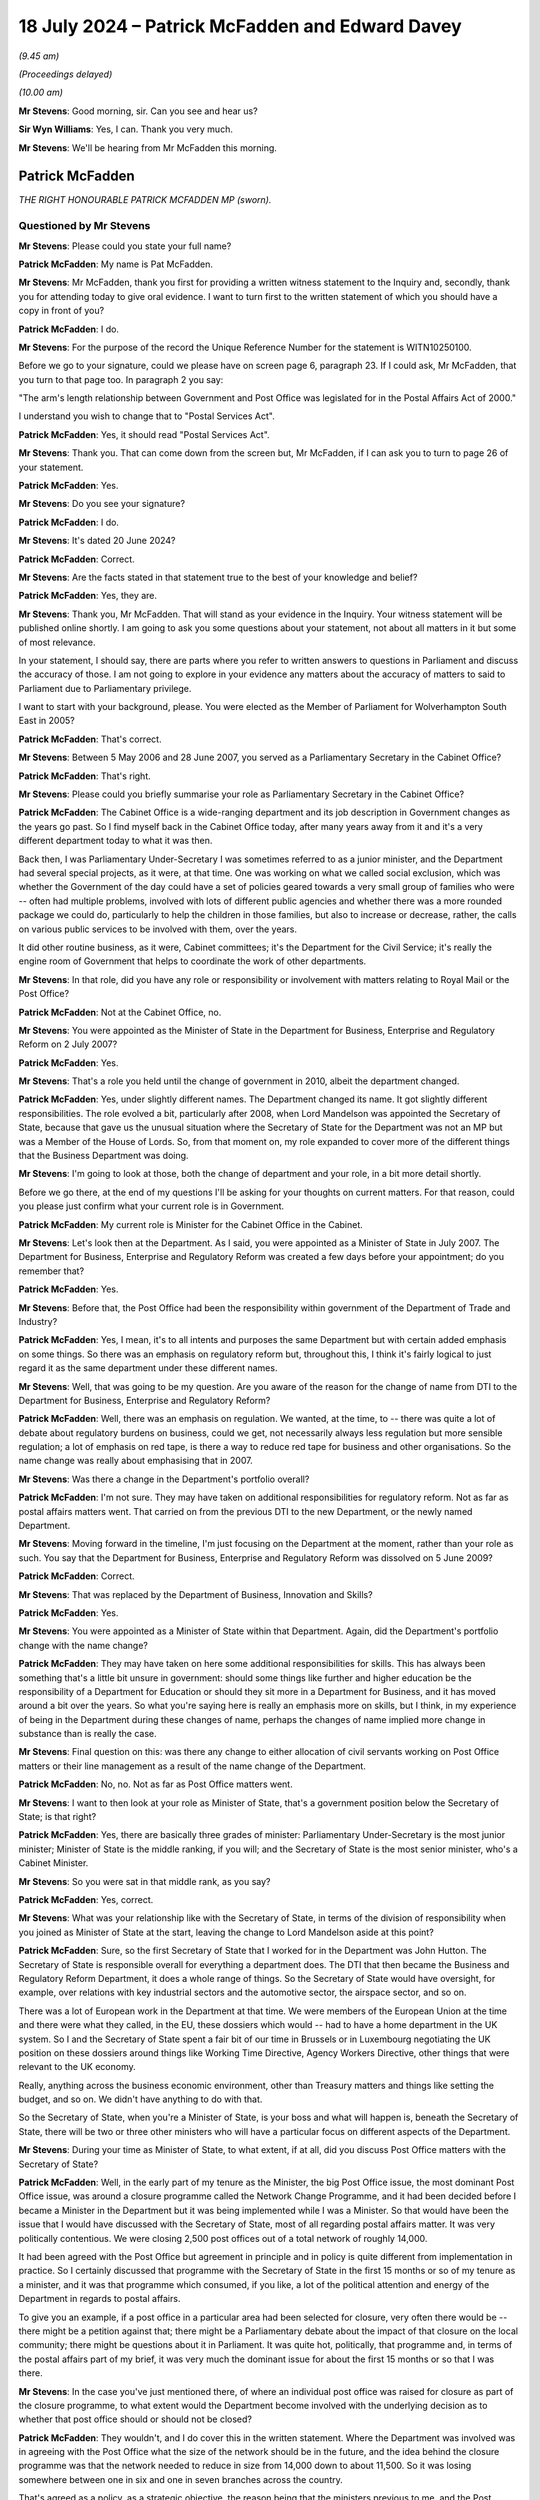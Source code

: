 .. raw:: html

   <a id="hearing-link" href="https://www.postofficehorizoninquiry.org.uk/hearings/phase-56-18-july-2024">Official hearing page</a>

18 July 2024 – Patrick McFadden and Edward Davey
================================================

*(9.45 am)*

*(Proceedings delayed)*

*(10.00 am)*

**Mr Stevens**: Good morning, sir.  Can you see and hear us?

**Sir Wyn Williams**: Yes, I can.  Thank you very much.

**Mr Stevens**: We'll be hearing from Mr McFadden this morning.

Patrick McFadden
----------------

*THE RIGHT HONOURABLE PATRICK MCFADDEN MP (sworn).*

Questioned by Mr Stevens
^^^^^^^^^^^^^^^^^^^^^^^^

**Mr Stevens**: Please could you state your full name?

.. rst-class:: indented

**Patrick McFadden**: My name is Pat McFadden.

**Mr Stevens**: Mr McFadden, thank you first for providing a written witness statement to the Inquiry and, secondly, thank you for attending today to give oral evidence.  I want to turn first to the written statement of which you should have a copy in front of you?

.. rst-class:: indented

**Patrick McFadden**: I do.

**Mr Stevens**: For the purpose of the record the Unique Reference Number for the statement is WITN10250100.

Before we go to your signature, could we please have on screen page 6, paragraph 23.  If I could ask, Mr McFadden, that you turn to that page too.  In paragraph 2 you say:

"The arm's length relationship between Government and Post Office was legislated for in the Postal Affairs Act of 2000."

I understand you wish to change that to "Postal Services Act".

.. rst-class:: indented

**Patrick McFadden**: Yes, it should read "Postal Services Act".

**Mr Stevens**: Thank you.  That can come down from the screen but, Mr McFadden, if I can ask you to turn to page 26 of your statement.

.. rst-class:: indented

**Patrick McFadden**: Yes.

**Mr Stevens**: Do you see your signature?

.. rst-class:: indented

**Patrick McFadden**: I do.

**Mr Stevens**: It's dated 20 June 2024?

.. rst-class:: indented

**Patrick McFadden**: Correct.

**Mr Stevens**: Are the facts stated in that statement true to the best of your knowledge and belief?

.. rst-class:: indented

**Patrick McFadden**: Yes, they are.

**Mr Stevens**: Thank you, Mr McFadden.  That will stand as your evidence in the Inquiry.  Your witness statement will be published online shortly.  I am going to ask you some questions about your statement, not about all matters in it but some of most relevance.

In your statement, I should say, there are parts where you refer to written answers to questions in Parliament and discuss the accuracy of those.  I am not going to explore in your evidence any matters about the accuracy of matters to said to Parliament due to Parliamentary privilege.

I want to start with your background, please.  You were elected as the Member of Parliament for Wolverhampton South East in 2005?

.. rst-class:: indented

**Patrick McFadden**: That's correct.

**Mr Stevens**: Between 5 May 2006 and 28 June 2007, you served as a Parliamentary Secretary in the Cabinet Office?

.. rst-class:: indented

**Patrick McFadden**: That's right.

**Mr Stevens**: Please could you briefly summarise your role as Parliamentary Secretary in the Cabinet Office?

.. rst-class:: indented

**Patrick McFadden**: The Cabinet Office is a wide-ranging department and its job description in Government changes as the years go past.  So I find myself back in the Cabinet Office today, after many years away from it and it's a very different department today to what it was then.

.. rst-class:: indented

Back then, I was Parliamentary Under-Secretary I was sometimes referred to as a junior minister, and the Department had several special projects, as it were, at that time.  One was working on what we called social exclusion, which was whether the Government of the day could have a set of policies geared towards a very small group of families who were -- often had multiple problems, involved with lots of different public agencies and whether there was a more rounded package we could do, particularly to help the children in those families, but also to increase or decrease, rather, the calls on various public services to be involved with them, over the years.

.. rst-class:: indented

It did other routine business, as it were, Cabinet committees; it's the Department for the Civil Service; it's really the engine room of Government that helps to coordinate the work of other departments.

**Mr Stevens**: In that role, did you have any role or responsibility or involvement with matters relating to Royal Mail or the Post Office?

.. rst-class:: indented

**Patrick McFadden**: Not at the Cabinet Office, no.

**Mr Stevens**: You were appointed as the Minister of State in the Department for Business, Enterprise and Regulatory Reform on 2 July 2007?

.. rst-class:: indented

**Patrick McFadden**: Yes.

**Mr Stevens**: That's a role you held until the change of government in 2010, albeit the department changed.

.. rst-class:: indented

**Patrick McFadden**: Yes, under slightly different names.  The Department changed its name.  It got slightly different responsibilities.  The role evolved a bit, particularly after 2008, when Lord Mandelson was appointed the Secretary of State, because that gave us the unusual situation where the Secretary of State for the Department was not an MP but was a Member of the House of Lords.  So, from that moment on, my role expanded to cover more of the different things that the Business Department was doing.

**Mr Stevens**: I'm going to look at those, both the change of department and your role, in a bit more detail shortly.

Before we go there, at the end of my questions I'll be asking for your thoughts on current matters.  For that reason, could you please just confirm what your current role is in Government.

.. rst-class:: indented

**Patrick McFadden**: My current role is Minister for the Cabinet Office in the Cabinet.

**Mr Stevens**: Let's look then at the Department.  As I said, you were appointed as a Minister of State in July 2007.  The Department for Business, Enterprise and Regulatory Reform was created a few days before your appointment; do you remember that?

.. rst-class:: indented

**Patrick McFadden**: Yes.

**Mr Stevens**: Before that, the Post Office had been the responsibility within government of the Department of Trade and Industry?

.. rst-class:: indented

**Patrick McFadden**: Yes, I mean, it's to all intents and purposes the same Department but with certain added emphasis on some things.  So there was an emphasis on regulatory reform but, throughout this, I think it's fairly logical to just regard it as the same department under these different names.

**Mr Stevens**: Well, that was going to be my question.  Are you aware of the reason for the change of name from DTI to the Department for Business, Enterprise and Regulatory Reform?

.. rst-class:: indented

**Patrick McFadden**: Well, there was an emphasis on regulation.  We wanted, at the time, to -- there was quite a lot of debate about regulatory burdens on business, could we get, not necessarily always less regulation but more sensible regulation; a lot of emphasis on red tape, is there a way to reduce red tape for business and other organisations.  So the name change was really about emphasising that in 2007.

**Mr Stevens**: Was there a change in the Department's portfolio overall?

.. rst-class:: indented

**Patrick McFadden**: I'm not sure.  They may have taken on additional responsibilities for regulatory reform.  Not as far as postal affairs matters went.  That carried on from the previous DTI to the new Department, or the newly named Department.

**Mr Stevens**: Moving forward in the timeline, I'm just focusing on the Department at the moment, rather than your role as such. You say that the Department for Business, Enterprise and Regulatory Reform was dissolved on 5 June 2009?

.. rst-class:: indented

**Patrick McFadden**: Correct.

**Mr Stevens**: That was replaced by the Department of Business, Innovation and Skills?

.. rst-class:: indented

**Patrick McFadden**: Yes.

**Mr Stevens**: You were appointed as a Minister of State within that Department.  Again, did the Department's portfolio change with the name change?

.. rst-class:: indented

**Patrick McFadden**: They may have taken on here some additional responsibilities for skills.  This has always been something that's a little bit unsure in government: should some things like further and higher education be the responsibility of a Department for Education or should they sit more in a Department for Business, and it has moved around a bit over the years.  So what you're saying here is really an emphasis more on skills, but I think, in my experience of being in the Department during these changes of name, perhaps the changes of name implied more change in substance than is really the case.

**Mr Stevens**: Final question on this: was there any change to either allocation of civil servants working on Post Office matters or their line management as a result of the name change of the Department.

.. rst-class:: indented

**Patrick McFadden**: No, no.  Not as far as Post Office matters went.

**Mr Stevens**: I want to then look at your role as Minister of State, that's a government position below the Secretary of State; is that right?

.. rst-class:: indented

**Patrick McFadden**: Yes, there are basically three grades of minister: Parliamentary Under-Secretary is the most junior minister; Minister of State is the middle ranking, if you will; and the Secretary of State is the most senior minister, who's a Cabinet Minister.

**Mr Stevens**: So you were sat in that middle rank, as you say?

.. rst-class:: indented

**Patrick McFadden**: Yes, correct.

**Mr Stevens**: What was your relationship like with the Secretary of State, in terms of the division of responsibility when you joined as Minister of State at the start, leaving the change to Lord Mandelson aside at this point?

.. rst-class:: indented

**Patrick McFadden**: Sure, so the first Secretary of State that I worked for in the Department was John Hutton.  The Secretary of State is responsible overall for everything a department does.  The DTI that then became the Business and Regulatory Reform Department, it does a whole range of things.  So the Secretary of State would have oversight, for example, over relations with key industrial sectors and the automotive sector, the airspace sector, and so on.

.. rst-class:: indented

There was a lot of European work in the Department at that time.  We were members of the European Union at the time and there were what they called, in the EU, these dossiers which would -- had to have a home department in the UK system.  So I and the Secretary of State spent a fair bit of our time in Brussels or in Luxembourg negotiating the UK position on these dossiers around things like Working Time Directive, Agency Workers Directive, other things that were relevant to the UK economy.

.. rst-class:: indented

Really, anything across the business economic environment, other than Treasury matters and things like setting the budget, and so on.  We didn't have anything to do with that.

.. rst-class:: indented

So the Secretary of State, when you're a Minister of State, is your boss and what will happen is, beneath the Secretary of State, there will be two or three other ministers who will have a particular focus on different aspects of the Department.

**Mr Stevens**: During your time as Minister of State, to what extent, if at all, did you discuss Post Office matters with the Secretary of State?

.. rst-class:: indented

**Patrick McFadden**: Well, in the early part of my tenure as the Minister, the big Post Office issue, the most dominant Post Office issue, was around a closure programme called the Network Change Programme, and it had been decided before I became a Minister in the Department but it was being implemented while I was a Minister.  So that would have been the issue that I would have discussed with the Secretary of State, most of all regarding postal affairs matter.  It was very politically contentious.  We were closing 2,500 post offices out of a total network of roughly 14,000.

.. rst-class:: indented

It had been agreed with the Post Office but agreement in principle and in policy is quite different from implementation in practice.  So I certainly discussed that programme with the Secretary of State in the first 15 months or so of my tenure as a minister, and it was that programme which consumed, if you like, a lot of the political attention and energy of the Department in regards to postal affairs.

.. rst-class:: indented

To give you an example, if a post office in a particular area had been selected for closure, very often there would be -- there might be a petition against that; there might be a Parliamentary debate about the impact of that closure on the local community; there might be questions about it in Parliament.  It was quite hot, politically, that programme and, in terms of the postal affairs part of my brief, it was very much the dominant issue for about the first 15 months or so that I was there.

**Mr Stevens**: In the case you've just mentioned there, of where an individual post office was raised for closure as part of the closure programme, to what extent would the Department become involved with the underlying decision as to whether that post office should or should not be closed?

.. rst-class:: indented

**Patrick McFadden**: They wouldn't, and I do cover this in the written statement.  Where the Department was involved was in agreeing with the Post Office what the size of the network should be in the future, and the idea behind the closure programme was that the network needed to reduce in size from 14,000 down to about 11,500.  So it was losing somewhere between one in six and one in seven branches across the country.

.. rst-class:: indented

That's agreed as a policy, as a strategic objective, the reason being that the ministers previous to me, and the Post Office Management themselves, thought the network had to be smaller to ensure its future financial viability as a whole but, when it came to selecting which of the 14,000 branches should close, I played no part in that.  That was decided through this programme of local area reviews that were carried out by the Post Office themselves.

.. rst-class:: indented

That doesn't mean MPs aren't going to raise it in Parliament because, of course, it affects their local community but, in terms of the decision making, I didn't sit with a map saying "We're going to close this branch and keep that one open".  That was all a decision for the Post Office.

**Mr Stevens**: So going back to -- because you said earlier about questions being raised in Parliament, if it was raised, would your response be "It's a matter for Post Office" --

.. rst-class:: indented

**Patrick McFadden**: Yes, it would.  Certainly in terms of an individual branch.  I did lots of debates on this and the position would be that the MP might be raising a particular branch in the area and I would always have to make clear in the debate, "I play no role in deciding which branch stays open or which branch stays closed, this is an operational matter for the Post Office", and there were some reasons for that, not just the legislative basis of the Postal Services Act but also the way that they decided do this closure programme wasn't just to ask for volunteers.

**Mr Stevens**: If I can just stop you there, I'm exploring the decision on operation versus policy?

.. rst-class:: indented

**Patrick McFadden**: Okay.

**Mr Stevens**: The underlying decision doesn't form part of the terms of reference, so I'm just going to pause you there and move on.

.. rst-class:: indented

**Patrick McFadden**: Okay.

**Mr Stevens**: The last question on discussions with the Secretary of State, you mentioned focusing on the closure programme. To the best of your recollection, did you have a conversation with the Secretary of State at any point regarding the allegations made by subpostmasters as to the integrity of the Horizon IT system?

.. rst-class:: indented

**Patrick McFadden**: I don't believe so.

**Mr Stevens**: Please --

**Sir Wyn Williams**: Can I just ask you, Mr McFadden, really out of general interest.  I think you said Mr Hutton was the first Secretary of State that you serve under.  Did Lord Mandelson follow him?

.. rst-class:: indented

**Patrick McFadden**: Yes, he did.

**Sir Wyn Williams**: Was there anyone after Lord Mandelson while you were Minister of State?

.. rst-class:: indented

**Patrick McFadden**: No.

**Sir Wyn Williams**: So it was just those two?

.. rst-class:: indented

**Patrick McFadden**: They were the two Secretary of State's over the roughly three-year period that I was in the Department.

**Sir Wyn Williams**: Thank you very much.

Sorry, Mr Stevens.

**Mr Stevens**: Not at all, sir.

Please could we bring up page 3, paragraph 9 of the witness statement.  You're referring in paragraph 9 to your appointment as Minister of State and, as you said in your evidence earlier, Minister of States having a particular portfolio, which was their area of emphasis.  You say:

"As Minister, my responsibilities included leading on any legislation connected with employment relations or postal affairs, meeting with external stakeholders, and being made ministerial point of contact for the civil servants covering these areas in the Department."

So in terms of subject areas, we have employment rights and postal affairs; those were your two areas, were they?

.. rst-class:: indented

**Patrick McFadden**: Yes, that's right.

**Mr Stevens**: If we turn to page 4, paragraph 16 of your statement. You say:

"Issues in the employment relations area of my portfolio included legislation going through Parliament to improve employment rights."

In terms of the balance between postal affairs and employment rights in your portfolio, how much time did each take up?

.. rst-class:: indented

**Patrick McFadden**: That's a good question.  They were -- if we were looking at particularly this first period, I almost see this as two halves, the first period being dominated by the Post Office closure programme.  That took up a lot of time. On the employment relations side, also quite a lot because we did have legislation and we had a lot of European work concerning that portfolio.  There were other things I would be doing, as well, that aren't covered in the title, just because the Department covered quite a lot of areas, so it's difficult to put a percentage on it.

.. rst-class:: indented

I'm going to do this very roughly just to give you an idea but it won't be exact.  I would say, maybe on Post Office matters in this first 15-month period, maybe a third to 40 per cent of the time; roughly similar for employment relations; and maybe the remaining 20 per cent of the time on other things not covered by that title.

.. rst-class:: indented

That changes in the second half of the period when I'm acting as the lead spokesperson for the Department across everything in the House of Commons and, probably in the second half, postal affairs issues are a smaller part of the overall work.  But in the first part of it, particularly because of that closure programme, it's a very significant part of what I'm doing.

**Mr Stevens**: At the time, looking at the first part, did you feel you had sufficient time as a minister to deal with all those areas of your portfolio?

.. rst-class:: indented

**Patrick McFadden**: I don't think any minister ever feels they have sufficient time.  I think the reality is ministers deal with a large volume of paperwork, a large volume of advice.  They have a lot of meetings about things, either internal meetings or external meetings.  It always feels quite time pressured but that's what ministers have to do.  That's their job.

**Mr Stevens**: The second time period, you have already referred to when Lord Mandelson became Secretary of State, and you say in your statement -- and you've said in your evidence today -- that, because Lord Mandelson was a peer, he could not appear in the House of Commons?

.. rst-class:: indented

**Patrick McFadden**: That's correct.

**Mr Stevens**: So you, as Minister of State, had to deal with a wider range of issues in the House of Commons?

.. rst-class:: indented

**Patrick McFadden**: That's correct.

**Mr Stevens**: Was it limited to simply having to answer more questions in the House of Commons when Lord Mandelson took over or did your decision-making or policy-making role also expand?

.. rst-class:: indented

**Patrick McFadden**: I was involved in a lot more things.  On the postal and Royal Mail side, in this second half of my period in the Department, the focus was a lot more on Royal Mail. There was -- we had commissioned the Hooper Review to look into the future of Royal Mail, which we may come on to, and that too proved controversial in a different way from the Post Office closure programme but we were also entering the period now where the country was being hit by the great financial crash and there were a lot of businesses seeking help from the Department.

.. rst-class:: indented

There were big negotiations going on about the future of the car industry in the UK and the breadth of what we were dealing and the intensity increased in that second half of the period in which I was in office, which I would date from roughly October 2008 until leaving the Department at the 2010 election.

.. rst-class:: indented

So it got busier, it got more intense and things got broader, partly because of the great financial crash, which closed a lot of industrial problems which came to the Department's door.

**Mr Stevens**: As your portfolio or your area of work got busier, how did you satisfy yourself that the Post Office was being effectively managed?

.. rst-class:: indented

**Patrick McFadden**: Well, on Post Office matters, things seemed to calm down towards the end of the closure programme because, although it had been very difficult to implement that programme, it had been quite understandably controversial in the country.  We had an Opposition Day Debate at some point during the closure programme where, even though the Government of the day had a majority of 60-odd seats, I believe we came within something like ten votes of losing the vote, and this was in the days when Opposition Day Debates were taken seriously and the votes mattered.  In recent years, Parliament has taken a bit of a different view on that.

.. rst-class:: indented

I remember for the Secretary of State -- that was John Hutton who was the Secretary of State at that time -- and I that was quite a serious moment.  This programme was in real trouble.  But, by the time we get to towards the end of 2008, on the postal side things seemed to have calmed down because the programme, however controversial, has now been implemented.  The branches have been closed, the network has been reduced in size.  But things don't stay quiet for long because we then enter the period where we are proposing legislation based on the Hooper Review to try to get a private sector investor into Royal Mail.

.. rst-class:: indented

And, as I said a few moments ago, this is controversial in a very different way because the idea of a Labour Government, in particular, trying to invite a private sector investor, even on a minority stake, into a big nationalised industry like Royal Mail proved very controversial, there was a lot of opposition to it on our own side and, in the end, the legislation didn't complete its passage through Parliament.

**Mr Stevens**: You referred throughout your evidence to some what I call big ticket items: the Network Closure Programme, the potential sale of Royal Mail.  In terms of overseeing how the Post Office was running as an arm's-length body, to what extent were you reliant on civil servants?

.. rst-class:: indented

**Patrick McFadden**: Oh, enormously.  The big strategic five-year programme for the Post Office was really centred on this Network Change Programme.  The idea was to reduce it in size, to make it more financially viable and, alongside that, there was this constant discussion of, and search for, streams of business for the Post Office because life was changing, we were getting more into the Internet age, there was, for example -- and I refer to this in my statement -- a lot of controversy over something called the Post Office Card Account, which was the mechanism whereby people would pick up pensions or benefits from the Post Office.

.. rst-class:: indented

Now, if we fast forward to today, they're nearly all paid directly into a bank account; back then, this was controversial.  The Post Office wanted to keep the business for people to pick up their pension.  So we'd be involved in a question like that but, overall, we were trying to get the network on an even keel financially and get it fit for the future and constantly searching for new streams of business that we could help the Post Office with.

**Mr Stevens**: I want to look at some of the structures in the Civil Service that were available to you, starting with the Permanent Secretary in the Department.  So the Permanent Secretary is the most senior civil servant within a government department?

.. rst-class:: indented

**Patrick McFadden**: That's correct.

**Mr Stevens**: They are responsible and accountable for the day-to-day management of the Department?

.. rst-class:: indented

**Patrick McFadden**: They are.

**Mr Stevens**: I think, whilst you were Minister of State, the Permanent Secretaries to the Departments were Sir Brian Bender and Sir Simon Fraser.

.. rst-class:: indented

**Patrick McFadden**: That's right.

**Mr Stevens**: To what extent, if at all, were the Permanent Secretaries involved in discussing matters relating to the Post Office with you?

.. rst-class:: indented

**Patrick McFadden**: Not very much.  Barely at all, I would say.

**Mr Stevens**: When I say the Permanent Secretary, does that involve the second Permanent Secretary as well?

.. rst-class:: indented

**Patrick McFadden**: Yes, the people -- the officials that I would discuss Post Office matters with, in my time, were those based in the Shareholder Executive.

**Mr Stevens**: That's where I want to come now, the Shareholder Executive.  The Inquiry has heard evidence from various officials from the Shareholder Executive.  At the time, what was your view or understanding of the Shareholder Executive's role in respect of the Post Office?

.. rst-class:: indented

**Patrick McFadden**: Well, they were the people who were, if you like, the departmental experts.  If I had a meeting with Post Office Management, which I did from time to time, they would be the people who would prepare the briefing and say this is roughly what's going to be discussed, or what we should expect, or this is what's going on.

**Mr Stevens**: Can I just pause there.  So they prepared the briefing?

.. rst-class:: indented

**Patrick McFadden**: Yes.

**Mr Stevens**: Would that come directly to you?

.. rst-class:: indented

**Patrick McFadden**: It would go through my private office.  To explain, every minister has a private office of -- it could be something like five or six civil servants, or thereabouts, and their job is to process and funnel all the paperwork coming in to a minister to sort it. You'll have heard about ministers' red boxes, and so on. They would sort the material you would read in your box, which you get most evenings.  So briefings, correspondence, things like that, would all be funnelled through the private office.

.. rst-class:: indented

So for something like a meeting that you're talking about, a briefing would be written by the Shareholder Executive.  It would go through the private office and eventually make its way to me.

**Mr Stevens**: So I'm going to look at the private office in more detail shortly but, to the best of your understanding, someone in the Shareholder Executive writes the briefing, and when you say it goes through the private office, is that simply a case of -- if it had been printed off -- receiving it, putting it in the right box to get it to you or was there someone in the private office who would analyse, amend or change anything in the briefing?

.. rst-class:: indented

**Patrick McFadden**: They could.  They could add additional advice.  It's not simply, you know, taking it with this hand and giving it to you with the other hand.  They might put a cover note on, for example, and say, "This is what this is about", and give you additional advice.  That is what your private office is there to do.

**Mr Stevens**: Who in the private office would do that?

.. rst-class:: indented

**Patrick McFadden**: Well, I had a couple of private secretaries in my time as a minister, Robert Porteous and Kate Hall were the two main private secretaries I had.

**Mr Stevens**: Would Special Advisers ever be involved in that work?

.. rst-class:: indented

**Patrick McFadden**: Yes, they might be, Special Advisers are temporary civil servants who are allowed to operate in a more political way than the career Civil Service and, unlike the career Civil Service, they're very attached to a single minister, so that if you lose your job as a result of a general election or a reshuffle, where the Prime Minister no longer requires your services, the Special Adviser is effectively tied to you and would lose their job as well.

.. rst-class:: indented

The career civil servants are, of course, not like that.  They are permanent and their career, their position, their advancement, all of that, is not dependent on the individual minister and that's a core part of how our Civil Service works.

**Mr Stevens**: So the briefing comes in from the Shareholder Executive into the private office, it may or may not have input from a private secretary?

.. rst-class:: indented

**Patrick McFadden**: Yes.

**Mr Stevens**: It may or may not have input from a Special Adviser?

.. rst-class:: indented

**Patrick McFadden**: Yes.

**Mr Stevens**: Are there any other policy officials or civil servants who may have input into the briefing before it reaches you as Minister of State?

.. rst-class:: indented

**Patrick McFadden**: No, not normally.

**Mr Stevens**: I interrupted you because my question before we took all that on was what your view was at the time of the role of Shareholder Executive?

.. rst-class:: indented

**Patrick McFadden**: Right.  So, the Shareholder Executive at the time was the body that held or, in effect, stewarded Government shares in a whole range of organisations.  Now, from memory, in my time in the Department, the Shareholder Executive was looking after things like Channel 4, the Nuclear Decommissioning Authority, The Met Office, a whole range of organisations.  But one of those was Royal Mail and Post Office beneath Royal Mail.

.. rst-class:: indented

So they were the people who were charged with day-to-day liaison with the company.  They were the people who would -- as I said, if I was having a meeting with the Royal Mail Chief Executive or the Managing Director of the Post Office, there would be somebody from the Shareholder Executive who was there as the Departmental person for that policy area.

**Mr Stevens**: So you mentioned the role in overseeing the business. What was your view of the Shareholder Executive's role in terms of policy, Government policy?

.. rst-class:: indented

**Patrick McFadden**: I mean, I thought they -- I had no complaints about how they were doing their job, how they were dealing with me.  I had a good working relationship with them. I just viewed them as part of the fabric of how we worked.

**Mr Stevens**: Was your relationship -- or working relationship, I should say, sorry -- with the officials in the Shareholder Executive different to other policy officials who were based just within the Department?

.. rst-class:: indented

**Patrick McFadden**: The Shareholder Executive was a little bit different in that it probably had a more business focus because they were dealing with these organisations that I've mentioned, that were usually in some ways standalone organisations.  And if you compare that to the other side of my portfolio, the employment relations side, it would have been more direct there because we had legislation, for example, to improve employment rights during the time I was a minister, we changed the way the minimum wage worked a bit.  That was a more traditional government department policy function: you write a White Paper, you consult on the White Paper, you then write a bill, the Minister takes the Bill through all its governmental -- all its Parliamentary stages and you have an Act at the end of it.

.. rst-class:: indented

With the Shareholder Executive, it's a bit different because they are sort of managing the public shares in these different organisations that are state-owned but they're not state run on a day-to-day basis and, in the case of both Royal Mail and the Post Office, we have the Postal Services Act, which we referred to at the beginning of our discussion, and that sets up in legislation that these organisations are to be run by their own management.  They are state owned but they're not state run on a day-to-day basis.  They're run on a day-to-day basis by the management appointed to do that job.

**Mr Stevens**: Were you more deferential towards advice given by Shareholder Executive than you would have been to a civil servant based solely within the Department?

.. rst-class:: indented

**Patrick McFadden**: No.

**Mr Stevens**: Why not?

.. rst-class:: indented

**Patrick McFadden**: Well, I don't know why I would be more deferential.

**Mr Stevens**: Well, for the reasons you said about being more business oriented and involved in day-to-day management of a company, slightly different from --

.. rst-class:: indented

**Patrick McFadden**: No, I don't think I was any more deferential as a result of that.  I'm just sort of pointing out there was a -- they had a slightly different focus in that unit, if you like.  It later became UK Government Investments, I think, and changed its name and changed its home.  But in my day in the Department, it was based in the Department of Business.

**Mr Stevens**: I want to look, then, at the private office.  You've covered this already, slightly.  There were private secretaries, obviously, in your office.  You've referred to one who appears in the paper, Robert Porteous.  Did individual private secretaries have, I suppose, portfolios themselves for the types of issues they would deal with for you as Minister?

.. rst-class:: indented

**Patrick McFadden**: Perhaps in a Secretary of State's office, but in a Minister of State's office or a Parliamentary Under-Secretary's office, the private office will be smaller and they'll have to cover lots more things across the board.  So I don't think, for example, I had a special private secretary just dealing with postal matters.  They dealt with everything which came in.

**Mr Stevens**: What was the level of seniority of civil servants who took on the role of private secretary?

.. rst-class:: indented

**Patrick McFadden**: Oh, now, they have these grades and I'm not 100 per cent sure if this is accurate but, from memory, I think they were either Grade 7 civil servants or Grade 5, which is Senior Civil Service but not absolute top level.

**Mr Stevens**: As Minister, would you have been aware of the training they were to receive on how to carry out the role of Private Secretary?

.. rst-class:: indented

**Patrick McFadden**: No, no.

**Mr Stevens**: At any point, in respect of Post Office matters, were you unsatisfied with the Private Secretaries within your office?

.. rst-class:: indented

**Patrick McFadden**: No.  I had a good relationship with my private office. A Minister is very, very reliant on their private office because they are managing a very busy diary, they're managing a very busy paper flow.  They are the first people you look to, to say what is this meeting about? What's the agenda here?  They are the people who -- they are an absolutely indispensable part of how a minister functions.

**Mr Stevens**: To what extent did your Private Secretaries have any involvement with policy or decision making?

.. rst-class:: indented

**Patrick McFadden**: They didn't, really.  They will give you a bit of advice but they're not really policy advisers, you know.  The policy advice was coming from ShEx, not really the private office.

**Mr Stevens**: Please could we bring up your witness statement, page 10, paragraph 36.  I'm going to go through some of these paragraphs in your statement.  It may be, in the course of my questions, then, you've covered some of this, but we well take it stage by stage.

.. rst-class:: indented

**Patrick McFadden**: Okay.

**Mr Stevens**: You say:

"My common practice at the time I served at the Department, and which I expect was broadly typical for ministers generally ..."

When you say you expect that was broadly typical of ministers generally, where did that expectation come from?

.. rst-class:: indented

**Patrick McFadden**: Just in my experience this is roughly how ministers work.  By that phrase, I mean, I think this was the Whitehall practice of how Ministers worked.  There might be the odd one, that I don't know about, that has a very different way of working but I think this is generally true.

**Mr Stevens**: That remains true to this day, as in you would expect that still to be the case?

.. rst-class:: indented

**Patrick McFadden**: Well, I've only been back in office for less than two weeks, so I'm not 100 per cent sure and a lot can change in 14 years, so I don't quite know yet.  But my early experience of being back in office is still that the private office is absolutely critical to how you function as a minister.

**Mr Stevens**: So your common practice:

"... was that correspondence and documentation sent to the Department for my attention would be received by my private office.  My private secretaries would review the documentation and apply their judgement as to how that documentation should be directed.  The document may be referred elsewhere; for example, the correspondence sent in November 2009 to Lord Mandelson's office ..."

I'm going to turn to that but, at this stage, you're talking about where does it go: does this correspondence sit with you or does it sit with another member of Government, basically?

.. rst-class:: indented

**Patrick McFadden**: Yes, so if you take correspondence, a minister doesn't see correspondence when it arrives at the Department. The first port of call is not to say, "Here are these letters from whoever it is for your attention".  That's not how it works.  What will happen is someone else could be the private office, could be some other official whose advice is needed, will look at that correspondence and will make a decision as to what needs to be done in order to get a response to this from the Minister, and the only time the Minister gets to see it is when all of that work has been completed and they will get the correspondence usually in their red box with the original letter from the MP, or whoever has written, underneath it, there might be an advice note, very often there isn't.  But there is a reply that has been drafted for the Minister's signature attached to it, and you might have quite a large number of those on lots of different subjects in your box of a given evening.

.. rst-class:: indented

And it's important, this, because you have to be in a position to trust the work that has been done in framing that reply.  It is not -- I don't want people to have the impression that, when letters come in to a Department, the first port of call is the Minister who is sitting deciding how will this be handled.  The Minister is the end of the chain, not the beginning of the chain, when the reply will eventually be sent.

**Mr Stevens**: You give us a bit more information on the chain, as you've described.  You say, paragraph 37:

"If a document or piece of correspondence was to be dealt with by my office then, depending on the nature and complexity of the issue, it may be addressed directly by my private secretaries, referred to officials for analysis and advice ..."

Now, pausing there: on Post Office matters, would that be Shareholder Executive?

.. rst-class:: indented

**Patrick McFadden**: Yes.

**Mr Stevens**: "... or referred directly to me."

.. rst-class:: indented

**Patrick McFadden**: Yeah.

**Mr Stevens**: So what type of correspondence would be addressed directly by your private secretaries?

.. rst-class:: indented

**Patrick McFadden**: That would be very rare, it might be something personal, where they think this is really -- you know, this doesn't look very departmental.  This is somebody who I think you might know or, you know, it's not really a Departmental thing.  In anything to do with Departmental responsibility, there's some process involving the private office and the relevant officials and, in the case of, very importantly, of matters relating to the Post Office, the Post Office itself, to frame the reply.

.. rst-class:: indented

And again, this is important, if I may: that with regard to Post Office matters, particularly because of the way the Postal Services Act has been constructed, because of this arms-length relationship where the Post Office Management is responsible for running the business on a day-to-day level, the Department had no role in running the business on a day-to-day level.  So if anything came in that was to do with an individual subpostmaster or something concerning the day-to-day running of the Post Office, the only way to get the information was to go to the Post Office.

.. rst-class:: indented

The Department would have held no information about individual subpostmasters or anything of that nature and so whether the reply is coming from the Post Office to the relevant MP, as some of the ones that we will discuss did, or whether it's signed by me, the source of information is almost always going to be the Post Office itself.

**Mr Stevens**: So is it fair to summarise it like this, because we'll look at the correspondence as we go, but of the letters you've seen where Horizon issues are raised, your expectation would be, if a letter like that came in, it wouldn't be dealt with by a private secretary?

.. rst-class:: indented

**Patrick McFadden**: No.  Not in any substantive -- well, the Private Secretary might ask the Shareholder Executive.  They might say, "We've had this letter, can you help us with the reply?"

.. rst-class:: indented

The Shareholder Executive may be able to do that, and may then go to the Post Office, if they didn't have the information.  So the Private Secretary is involved, but they are probably not alone in the process.  There's somebody else, either officials in the Department or the Post Office, who are helping them frame either a reply or advice to me.

**Mr Stevens**: So the expectation is go to Shareholder Executive if information is needed, the Shareholder Executive needs to go to Post Office for information and then it comes to you with, I think you said, a draft response, possibly a written advice note, as well?

.. rst-class:: indented

**Patrick McFadden**: That's correct or, in the case of some of the correspondence that we are going to discuss, quite often a reply directly from the Post Office itself to the relevant MP because the Department has judged that this is an operational matter for the Post Office.  They've got the information here, so they should write to the MP.  That happened quite often.

**Mr Stevens**: If you had a draft letter without an advice note, it was just "Here's the letter that's come into the Department, here's a draft", when you're there going through your red box, did you know who drafted the letter, where the input had come from or would you be reliant on what's recorded on the face of the letter?

.. rst-class:: indented

**Patrick McFadden**: You're very reliant on what's recorded on the face of the letter.  You're trusting that the work has been done to make sure that the information in that letter is accurate.

**Mr Stevens**: I'll ask you this question now because I was going to come to it later but you've referred a few times to the importance of trusting what the civil servants say, et cetera.  What position would Government be in if you didn't have that level of trust in the Civil Service?

.. rst-class:: indented

**Patrick McFadden**: Well, I think it's very difficult and, of course, it's relevant to this issue because at the heart of this issue is that, in the process that I've been describing involving a private office, Shareholder Executive, the Post Office itself, the information turns out to have been wrong with terrible human consequences for some of the people who are here and, obviously, what you're going to try to get to the heart of is how did it go wrong, who was responsible for that and why was it allowed to be perpetuated in that way for such a long period of time?

.. rst-class:: indented

And in the discussion that we've had for the last ten minutes or so, what I'm trying to illustrate is there are different layers involved in this.  To put together a reply to a letter, there will be people, not just the senior management of the Post Office but layers down from them, who really have the information; you've got the Post Office Management themselves; you've then got of the Shareholder Executive; you've got the Government Department; and then you've got a Minister sometimes at the end of that chain.  And the Minister is very reliant on those other layers having told the truth about the information that's put in front of them to sign in a red box, whenever they're doing the red box.

.. rst-class:: indented

And the feature of the Horizon correspondence -- and not just the Horizon correspondence but probably other things to do with an individual sub post office, say it was nothing to do with Horizon but some other contractual issue or dispute, the Department, and me as the Minister, we've got no independent information about that, other than in the Post Office and, most of the time, queries about those kind of things are answered directly by the Post Office themselves.

.. rst-class:: indented

That's why you get this pattern: I've asked the Managing Director of the Post Office to reply directly to whoever the MP is who's raising it because they've got the information and they run the business, and that is set down in legislation, that separation.

**Mr Stevens**: So my question was: the reliance you place on the Civil Service and the process you described, if you weren't to rely on the civil servants like that, what effect would that have on the business of Government?

.. rst-class:: indented

**Patrick McFadden**: Well, it would be very difficult.  How can government operate, how can ministers operate, if they couldn't trust what they were being told?  You could perhaps envisage a world where everything is not trusted and pretty soon you can see it's very difficult to operate government on that basis.

.. rst-class:: indented

So trust in what you're being told is at the heart of how this works, how this system works -- how it should work.

**Mr Stevens**: I want to look at the Government's interest in the Post Office.  Can we look at page 25, paragraph 101 of your statement, please.  You're discussing recommendations and you say:

"The question is how an arm's-length body like [Post Office Limited] can be held accountable for its actions. The Government is the 100% shareholder.  Ministers do not run the Post Office but Ministers answer questions about it in Parliament and are responsible for reporting to Parliament on matters concerned with the Post Office."

Where does ultimate accountability for the actions of an arm's-length body, such as the Post Office, that's owned by the Government, lie?

.. rst-class:: indented

**Patrick McFadden**: I have thought about this a lot because of this issue and this whole question of the arm's-length relationship and what happens when that goes wrong and what you can do about it and, at the end of the statement here, we're dealing with almost thinking about the future: what could you do to stop something like this happening again?  If it's state owned, ultimately the accountability will lie with the Government because it's state owned.  But I do want to stress that the legislation that had been passed in the Postal Services Act had deliberately created this separation.

.. rst-class:: indented

If you look at what the Secretary of State who brought forward the legislation said at the time -- and this was five or six years before I became the Minister -- they were very clear that the purpose of the legislation was, if you like, to get the Minister out of the hair of running these organisations -- this organisation on a day-to-day basis.  It would have commercial freedom, it would be able to make its own decisions, it would have its own management and they would be charged with the responsible of running the business.

.. rst-class:: indented

That was the case for many years.  I imagine -- I don't know what current ministers have said to you about their relationship today but I imagine, even today, even after this, it is similar today.  But when something is publicly owned, of course, in the end, people well look to the state, even if the state is not -- the ministers who speak for the Government are not running the business on a day-to-day basis.

**Mr Stevens**: I want to explore the operational decisions and the strategic or policy one sand that separation.  You have already referred to, I think, the example you gave of the closure programme and I think you made the distinction of, on the one hand, the Government saying "Close X number of post offices", and you say that's a policy or a strategic decision, but the actual getting the map out, as you say, and pointing to which ones are closing, that's the operational decision.

.. rst-class:: indented

**Patrick McFadden**: That's right.  And any dispute around that, for example, if you're closing post offices, there will be campaigns, and there were a lot of campaigns, you know, "Save Post Office X".  If Post Office X -- one of the frustrating things about the programme and the way it worked, because they had this target of reducing by 2,500, if Post Office X was saved, they decided to close Post Office Y.  But I played no part in that decision.

**Mr Stevens**: Yes, I'm just using that to illustrate the example. I suppose this comes to -- would you agree that Government policy was that the Post Office had a social role maintaining branches nationally, including in remote and rural locations?

.. rst-class:: indented

**Patrick McFadden**: Yes.  Yes, I would, and I refer to that in my statement, and that social role made the Post Office different in character from Royal Mail.

**Mr Stevens**: So, with that, maintaining that social role and maintaining branches in rural and remote locations, in terms of delivering that policy objective, subpostmasters, counter assistants and Post Office employees played an important role?

.. rst-class:: indented

**Patrick McFadden**: Yes, absolutely.

**Mr Stevens**: So would you agree that the treatment of those persons, namely subpostmasters, counter assistants and Post Office employees, the treatment of them was directly relevant to a key Government policy objective?

.. rst-class:: indented

**Patrick McFadden**: Yes.  They played a very important role and that is why, in this closure programme, there were these access criteria where -- I haven't got it all in front of me but it's all about 90-odd per cent of the population must live within a certain distance from a post office, you know, there was particular care taken, if it's -- you know, the post office is the only one in a village or a town, you don't want to leave a desert where there's no access to postal services.

.. rst-class:: indented

There was a thing called outreach services, where subpostmasters were encouraged to -- if they were in charge of a post office in one area, they were encouraged and there was a contract where they would maybe go to the neighbouring village or town for an afternoon or a day a week and provide a service in a church hall or something like that.

.. rst-class:: indented

So this social element was part of the character -- it is part of the character of the Post Office.

**Mr Stevens**: The Government, through Shareholder Executive, had a role in monitoring the performance of the Post Office in delivering on those policy objectives?

.. rst-class:: indented

**Patrick McFadden**: Yes, they had a role in the five-year plan being implemented, and that was this £1.7 billion investment over five years with the reduction in the size of the network and the kinds of innovations that I've been talking about.

**Mr Stevens**: So would you agree that the manner in which an arm's-length body like Post Office, the manner in which it operates, can cause concern for the Government at a policy level?

.. rst-class:: indented

**Patrick McFadden**: Yes, it can.  I think that's fair.

**Mr Stevens**: Would you accept that the bright line distinction between operations, on the one hand, and strategy, on the other, can become quite blurred?

.. rst-class:: indented

**Patrick McFadden**: Well, I'm not sure and I can sort of -- I think I can maybe see where you're sort of driving at with the line of questioning.  So what did the Department see its role as?  As I said, before I got there, there was this agreement between the Department and the Post Office, and the National Federation of SubPostmasters, who were, I think, broadly in agreement with this, to reduce the size of the network.  There's a financial sum to help with that.  There was a subsidy level at policy level of about £150 million a year to directly support that social element that we are talking about because the Post Office at this time was not a profit-making organisation, it was losing money.

.. rst-class:: indented

But, in fact, I believe, as I was told, if it was run purely as a commercial organisation, instead of 14,000 branches, there would have been about 4,000 in the country.  So the Government didn't want to see 10,000 post office closures.

.. rst-class:: indented

Those are the policy levels but when it comes to the individual contract between a subpostmaster and the Post Office, that isn't something the Government would have got involved in.

**Mr Stevens**: When we had witnesses from Shareholder Executive come and discuss the arm's-length body, they made the point that the length of the Government's arms can shorten at some points in comparison to much influence it has over operational decisions; would you broadly agree with that?

.. rst-class:: indented

**Patrick McFadden**: I've not watched all the previous witnesses.  You know, I do think the Government had a role in making sure that social element of the Post Office Network was there, and the way that they implemented that objective was by subsidising the network to make sure it would be a lot bigger than would have been the case, if it had just been run like a bank.

**Mr Stevens**: Let me put the question in another way.  Do you think it was a policy objective of the Government to see that subpostmasters involved in the delivery of, as you say, this social purpose, was it a policy objective of Government for subpostmasters and Post Office staff to be treated fairly by the Post Office?

.. rst-class:: indented

**Patrick McFadden**: Well, we wouldn't have been drawn into contractual disputes between individual subpostmasters and the Post Office.  I think that would have been viewed as an operational matter for the Post Office and certainly, in my time as minister, whether it was on the Horizon disputes or -- sometimes there were other disputes about what a post office could sell and things like that. These were dealt with by the Post Office themselves.

**Mr Stevens**: What about a company owned by the Government who prosecuted its employees or agents?  Would you say it's a policy objective of the Government to see that its asset prosecuted fairly and lawfully?

.. rst-class:: indented

**Patrick McFadden**: We took no part in the decision to prosecute.

**Mr Stevens**: It's a slightly different question.  The question I have is: as a minister or as the Government, was there a policy objective in seeing that a company it owned prosecuted fairly and lawfully?

.. rst-class:: indented

**Patrick McFadden**: I don't remember that ever being discussed in that way. If -- ministers are very reluctant, for understandable constitutional reasons, to intervene in prosecutions and, once court judgments are cited, all the ministerial learning you have is not to interfere with the courts. This separation of powers is well understood in the British constitution.  If ministers do start questioning court verdicts, they are very quickly criticised for intervening or trying to interfere in the court process. So I think there would have been great reluctance to consider prosecutions or the outcome as a policy question.

**Mr Stevens**: Imagine we put to one side past prosecutions where they are past convictions and it's a Government asset that has a plan to prosecute in future: did the Government have any policy objective in terms of how its own assets prosecuted its staff?

.. rst-class:: indented

**Patrick McFadden**: I was never involved in a discussion like that about the basis for which anyone should be prosecuted.

**Sir Wyn Williams**: I understand that that might be the case, Mr McFadden, but I think what Mr Stevens is driving at is this: the owner of the company might be thought -- let's choose my words as neutrally as possible -- to have an interest in a very unusual situation.  It's not usual for a company to prosecute either agents or its employees.  That's normally done through the Crown Prosecution Service.

So I think what Mr Stevens is trying to get to is whether the owner of such a company, which is engaged in private prosecutions, feels any responsibility, or should feel any responsibility, to ensure that the prosecution is conducted lawfully and in accordance with proper practice?

.. rst-class:: indented

**Patrick McFadden**: Well, I mean, my view of that is that, if Ministers see reference to prosecutions or convictions in correspondence, they will assume that the court has reached its verdict correctly because, as I said to Mr Stevens a moment ago, Sir Wyn, you know, we are all told not to intervene or interfere in court judgments.

.. rst-class:: indented

In my period as a minister, I never remember a discussion.  It may be you, you know, you'd think this isn't right but I never remember a discussion about the prosecutions taking place at a Departmental level.

**Sir Wyn Williams**: All right.

Back to you, Mr Stevens.

**Mr Stevens**: I might just explore that further, sir.

The Chair asked or referred to imagine a private company and the owner of a private company, if the private company bought a prosecution, do you think the owner of the company has any interest in how that prosecution is conducted?

.. rst-class:: indented

**Patrick McFadden**: The standard of evidence in a private prosecution is supposed to be -- supposed to be -- the same, and the standard of proof is supposed the same, as in, if you like, a prosecution pursued by the CPS.  That's my understanding of it.  So I'm not sure if they would.

**Mr Stevens**: So when you say the standard, are you saying, effectively, that it's for the criminal court; I think that's what you're saying?

.. rst-class:: indented

**Patrick McFadden**: Yeah, it's for the court to judge and ministers will always be very reluctant to intervene in decisions about prosecutions because they'll see that as being a matter for the judicial system and not a policy matter.

**Mr Stevens**: Sir, unless you have any questions, I think that's an appropriate time to take our morning break.

**Sir Wyn Williams**: That's fine.  What time shall we resume?

**Mr Stevens**: If we could say 11.25 past, I think, sir.  That would be helpful.

**Sir Wyn Williams**: That's fine.

*(11.13 am)*

*(A short break)*

*(11.25 am)*

**Mr Stevens**: Sir, can you continue to see and hear us?

**Sir Wyn Williams**: Yes, I can, thank you.

**Mr Stevens**: Thank you, I'll continue.

Mr McFadden, I said I was going to turn to the letters now, there was one more question I was going to ask and that is, at the time you were Minister, and we've talked about operational decisions and how that was to be left to Post Office in your view, if you wanted to become involved in an operational decision, for whatever reason, what, if any, power, did you think you had as a Minister to influence or change such decisions made by Post Office?

.. rst-class:: indented

**Patrick McFadden**: I believe at the time I would have considered it improper to become involved in an operational decision to that degree, about, say, an individual contract or Post Office branch, or something like that.  We might have had correspondence about them and, you know, passed that to a Post Office in the normal way but it was quite well established, this division between operational and, if you like, overall strategic policy responsibility.

.. rst-class:: indented

I don't want to detain you because I know you want to go into the correspondence but, if I can use the example of Royal Mail, which was more prominent in the second half of my tenure, we had a lot of policy responsibility on Royal Mail because it was being very challenged by technology and people weren't sending letters, and it was changing its nature.  There was a lot of industrial disputes, and so on, but, even then, we didn't get involved in the day-to-day running of Royal Mail.

**Mr Stevens**: Let's look at the letters then, please.

.. rst-class:: indented

**Patrick McFadden**: Okay.

**Mr Stevens**: It's WITN10250102, please.  This a letter from Jacqui Smith MP, who I believe then was Home Secretary; is that right?

.. rst-class:: indented

**Patrick McFadden**: She might have been Home Secretary or Chief Whip, I'm not sure but she might have been.

**Mr Stevens**: It's addressed to you, 9 January 2009.  It refers to Mr Julian Wilson, sets out the issues that he was reporting in respect of discrepancies, and the third paragraph says:

"He has heard of three other postmasters in exactly the same position as him within a six-mile radius of Redditch.  He states that there are others that he knows of in the West Midlands area.  I feel that there could be a system problem here.

"I would be grateful if you could investigate this issue and provide a response for my constituent on this issue."

Now, I'm going to ask you some questions about that letter but, given the process that you've described, a letter comes in and then there's a process, it goes out, I'm going to have on screen as well your response of 9 February, which is WITN10250103.

Thank you.  So we see that's the letter from you, your signature has been redacted, but it's to Jacqui Smith.  Now, do you have any recollection of what you thought when you read this letter and the fact that Jacqui Smith was raising what she said could be a system problem here?

.. rst-class:: indented

**Patrick McFadden**: No specific recollection of the letter.  When I look at the letter and the reply, the way I believe this will have been dealt with is information has been obtained about it from Post Office Limited.  For example, if you look at the reply from me in the third paragraph, it says:

.. rst-class:: indented

"I understand that Glenn Chester of [Post Office Limited] has written to you regarding the investigations at the Astwood Bank branch."

.. rst-class:: indented

And then goes on, in the fourth paragraph, to say:

.. rst-class:: indented

"I am informed that Mr Wilson resigned from his position in September 2008 and was, therefore, not invited to be interviewed by [Post Office Limited]."

.. rst-class:: indented

There is no way for me, independently, to know either of those two things, other than that information coming from Post Office Limited.  So I don't know the full wiring behind the reply but it looks to me, from this, as though either the private office or the Shareholder Executive have asked the Post Office what is happening here and have been given this information, especially the information in paragraphs 3 and 4, to put this reply together.

**Mr Stevens**: With a letter like this, roughly how much time would you have spent on it, in reviewing the response?

.. rst-class:: indented

**Patrick McFadden**: It's difficult to say.  I mean, you'll be dealing -- I don't know how many you would be dealing with in a particular evening, on a range of subjects, but normally I would read the reply, read the original letter, sign the reply, and go through them like that.

**Mr Stevens**: Let's look at what's said.  In the second paragraph, it says:

"Operational decisions, which include decisions relating to the running of individual post office branches are a matter for Post Office Limited."

Why was that relevant when what Ms Smith was raising was feeling that there could be a system problem here?

.. rst-class:: indented

**Patrick McFadden**: That paragraph, and the things said in it, is quite standard when I look back at this correspondence. You'll see a paragraph like that quoted quite a lot, maybe not exactly word for word, but something along those lines, that these issues around individual subpostmasters were regarded as, as it says here, operational decisions and that's why they've gone to the Post Office to get the information.

**Mr Stevens**: If there was an issue in the Horizon system, which we later found out there was, and the Horizon system is used to prepare the Post Office's accounts and it's used to create data to prosecute subpostmasters, in your view, is a system problem in the system something with which the Government should have been concerned?

.. rst-class:: indented

**Patrick McFadden**: Look, we would certainly, at that stage, have had no way of knowing about the detailed running of the Horizon system.  What this whole story is, is that over time, there are more and more cases, and more and more questions about it.  But, certainly, in the early stages of this, this would have been regarded as a matter for the Post Office and that's reflected in this reply, and in the others that we're going to discuss.

**Mr Stevens**: Let's go through the timeline, then, slightly.  Can we go to the next letter, please.  It's POL00027890.

If we could go to page 2, please.  So we see this is from Brian Binley MP on 24 February 2009 to you.  He says:

"I write to you having received an email, which I have enclosed [we'll go to it in a moment].  The content of her email is worrying and I would be very grateful if you could address the point she is making and let me know the exact situation regarding this matter."

If we then turn to the email, please, it's page 3. So it's an email from Rebecca Thomson, the reporter at Computer Weekly who subsequently wrote the May 2009 article on the Horizon system.  It says there:

"I have spoken to several current and former subpostmasters, who say that random flaws in the IT are causing deficits in their weekly accounts, sometimes of thousands of pounds at a time.  Their complaint is that, instead of listening to their problems and investigating the software or equipment, the Post Office is making them pay back this money without any investigation into what is going wrong.  Neither they, nor I, have any way of proving that it is the IT that is causing the deficits.  Their problem is that the Post Office refuses even to entertain the possibility that their system could be going wrong."

Pausing there, do you have a positive recollection of reading this email?

.. rst-class:: indented

**Patrick McFadden**: I don't.

**Mr Stevens**: I think you say in your statement it's likely you would have --

.. rst-class:: indented

**Patrick McFadden**: Yeah, if I'd dealt with this in the way that correspondence was dealt with, I would have seen the -- at some point in the story, I would have seen the letter from Brian Binley and the attachment to it, which this is.

**Mr Stevens**: So this opening paragraph is saying a few things, isn't it: firstly, the subpostmasters referring to flaws in the IT causing deficits; secondly, that the Post Office isn't listening to the problems or investigating it; and, thirdly, that the Post Office refuses to entertain the possibility that the system could be going wrong?

.. rst-class:: indented

**Patrick McFadden**: That's right.  That's what she says.

**Mr Stevens**: What do you think you would have thought of that when you read that?

.. rst-class:: indented

**Patrick McFadden**: Well, I would have wanted to know what the position was, and this letter and its attachment end up with -- they were referred to Alan Cook, who was the Managing Director of the Post Office at the time.  He's asked by the Department to look into this, to the allegations made in this letter and email, and to respond directly to Mr Binley.

**Mr Stevens**: We'll come to that shortly.  So let's read on.  It says:

"The consequences for some of the postmasters have been extremely serious.  Of the group I am in contact with, two have been forced to file for bankruptcy. Others have lost their life savings.  If postmasters cannot pay the deficits back because their savings have been depleted, the Post Office takes it out of their wages.  In desperation, a couple of the postmasters I've spoken to turned to false accounting.  They were not getting help when they asked for it from the company, and they did not have the money to pay the deficits back.  So they signed the weekly accounts, affirming the money was there when it was not.  The Post Office has then prosecuted these people, although no one that I have heard of has ever been prosecuted for theft."

Of course, we know people were prosecuted for theft.

You say, I think in your statement, that this was the first time you were aware of the Post Office's prosecutorial role; is that right?

.. rst-class:: indented

**Patrick McFadden**: That's correct.

**Mr Stevens**: Do you remember what your thoughts were when you learnt that?

.. rst-class:: indented

**Patrick McFadden**: Well, this -- remember how this works in the process that I described in the first half of our evidence. I don't see this when it first comes in.  I will only see this in conjunction with a reply from the Post Office.  So I would have looked at the two of them together and the thing that strikes me about the reply from the Post Office to what is said in Rebecca Thomson's email is how emphatic they were in defending the robustness of the system.

.. rst-class:: indented

This was the beginning --

**Mr Stevens**: Sorry, let's pause there.  Because if we go -- I'm asking you about your recollection when you read this letter and what you thought.

.. rst-class:: indented

**Patrick McFadden**: Well, I'll have read it together with the reply.  That's the point I'm making.

**Mr Stevens**: If we look at page 1, please.  We see this was sent to Alan Cook on 30 April 2009 for his response, as you've said.  At the bottom it says:

"Pat McFadden has asked that you look into this matter and reply directly to Brian Binley MP."

So you would have read this letter before you had the response from Alan Cook, would you?

.. rst-class:: indented

**Patrick McFadden**: Not necessarily.  That is a private office way of saying, "Can you look into this?"  They would use that terminology without me necessarily having read the correspondence.

**Mr Stevens**: So who made the decision to send this to Alan Cook, as the Managing Director?

.. rst-class:: indented

**Patrick McFadden**: It looks, from here, as though it was the private office because they thought that was the right way to deal with it.

**Mr Stevens**: Can we bring up, please, your statement, page 14.  If we can go down to paragraph 56, please.  Just to be clear, you say:

"Brian Binley's letter would have been shown to me by the private office with Rebecca Thomson's email clipped to it.  I would have read both the letter and the email.  I do not remember having any oral discussions with Ms Thomson, Brian Binley, Alan Cook or other representatives of [the Post Office] of officials in the Department or ShEx, regarding the issues raised by Ms Thomson."

So is your evidence that the reading of it would have occurred later, after Alan Cook's response?

.. rst-class:: indented

**Patrick McFadden**: Yes, they would have showed me this with the reply.

**Mr Stevens**: Why was that?  Why would that be the way --

.. rst-class:: indented

**Patrick McFadden**: Because that's the -- it's the discussion we had earlier.  When correspondence comes in, certainly my memory is there isn't a process where people go through the original correspondence with a Minister before a reply is put together.  The way that the Minister sees it is, yes, they will see a letter from an MP with, in this case, an email attached to it.  They will see that when the work has been done to put together a reply to it, and a response.  And, if you look at paragraph 57, just beneath the one that we are discussing, it says:

.. rst-class:: indented

"My private office sent Brian Binley MP's ... letter to Alan Cook ... The decision to handle the correspondence ... would have been a decision taken by the officials in my private office.  The source of the information in the response would have been [Post Office Limited], whether or not it came directly from Mr Cook or [if the reply had been put together in a way that I am replying directly to him as the Minister]."

**Mr Stevens**: If we bring back up POL00027890.  We see at the bottom that the direction is:

"Pat McFadden has asked that you look into this matter and reply directly to Brian Binley MP."

So is this -- just to be clear, the private office here directs that Brian Binley MP's letter should be addressed by Alan Cook directly without your involvement?

.. rst-class:: indented

**Patrick McFadden**: I think that's right, and this form of words is used quite a lot, including in my constituency office, if somebody writes in and a reply comes from one of the case workers, they will often say, "Mr McFadden has asked me to reply".  It doesn't mean on each individual piece of correspondence that I've read it and asked them to reply.

**Mr Stevens**: That document can come down, thank you.

So why would it come back to you with Alan Cook's reply?

.. rst-class:: indented

**Patrick McFadden**: Well, I would see what he'd said.  It's important to know what they're saying and what I was really struck by, looking at this correspondence, is just how emphatic the Post Office reply is.  It's detailed in this statement --

**Mr Stevens**: We can bring it up for you, if it assists.

.. rst-class:: indented

**Patrick McFadden**: They are saying two things which coloured the replies and I think affected this situation for a long, long time, in this reply to Mr Binley.

**Mr Stevens**: Let's bring it up, it's POL00130687.

This is the letter that you were referring to --

.. rst-class:: indented

**Patrick McFadden**: Yes.

**Mr Stevens**: -- and I think your evidence earlier was that this informed decision making, or at least your decision making, for some time, was it, or I think you said coloured the decision making for some time?

.. rst-class:: indented

**Patrick McFadden**: Yes, and I think for some years after, given how all this played out.  And there's two really important points in this, which get to the heart of this story in many ways.  One is their -- the Post Office's emphatic defence of the Horizon IT system.  They use phrases like "we have scrutinised many Horizon transaction records"; they talk about any subpostmaster who is unhappy to accept the loss has the opportunity to provide evidence; "we take the concerns of subpostmasters extremely seriously"; "no evidence has been found that shows the Horizon system has caused the errors to occur".

.. rst-class:: indented

Phrases like that, "No evidence has been found", were used for a long time in Post Office replies.

.. rst-class:: indented

The other thing which comes up in this reply is the reference to court proceedings as a proof point. Paragraph 62 of my statement --

**Mr Stevens**: Well, just for ease, if we turn the page on the actual letter to that shown, it can be --

.. rst-class:: indented

**Patrick McFadden**: Sorry.  Mr Cook says:

.. rst-class:: indented

"In ... the cases referred to ... Post Office defended the claim vigorously and assistance was obtained from Fujitsu [...] All of these reports proved that there was no problem with the Horizon system that would explain the discrepancies ..."

.. rst-class:: indented

And he says he is:

.. rst-class:: indented

"... satisfied there is no evidence to doubt the integrity of the Horizon system and that it is robust and fit for purpose."

.. rst-class:: indented

Now, look, I understand that reading this 14 years on, after all the miscarriage of justice, is a very difficult thing for the people who were victims of this to read.  But the reason I point it out here and in the statement is to illustrate what we were being told by the Post Office in response to concerns raised by MPs like Mr Binley.

**Mr Stevens**: That can come down.  Thank you.

Just so we're clear, do you have a positive recollection of reading this letter and your mindset at the time?

.. rst-class:: indented

**Patrick McFadden**: Look, it's difficult, after these -- so many years, to remember individual bits of correspondence.  My recollection is that this was around a bit, it was being raised over this period of time but the Post Office kept insisting that the system was robust and fit for purpose.  They kept expressing their faith in it and they're using court judgments as a proof point.

.. rst-class:: indented

Now, of course, the terrible thing here is that these court judgments were found to be unsafe and unsound but I didn't know that at the time and, you know, it took a long time for those court judgments to be overturned: many years after they took place, in some cases.

**Mr Stevens**: I'm asking, with the benefit of hindsight here, and hindsight -- you know, it's not what you had at the time but, with the benefit of hindsight, reading that letter now, do you think there's anything more you could have or should have done to challenge what the Post Office was saying?

.. rst-class:: indented

**Patrick McFadden**: With this particular letter, it was so emphatic, you know, I'm not sure but, if you ask me over the whole story here, of course I wish I had done more to question these responses.  But I believe, if I had -- and I've thought about this quite a lot -- I believe if I had, I've have got the same response from the Post Office in terms of these two points about their faith in the system -- it's robust, there's no evidence it's wrong, and so on, and the reference to court judgments -- that they were saying in the letter.  And the reason I believe that is because they were saying these things for quite a long time after I left office, as well.

**Mr Stevens**: Let's move on again in the timeline, please, to 3 November 2009.  It's UKGI00011504.  This is a letter from James Arbuthnot, now Lord Arbuthnot, to Lord Mandelson, to his then Secretary of State, on 3 November 2009, (unclear) evidence that this was passed to you.

Now, is this a case where, again, you would have received it with a proposed response?

.. rst-class:: indented

**Patrick McFadden**: Yes, and this one is more unusual because the response is signed by me.  It's not referred to the Post Office, to reply directly to Mr Arbuthnot.  That might be because -- well, Mr Arbuthnot, as he then was, Lord Arbuthnot now, has written to the Secretary of State, rather than to me, it might be something like that but, in both this case and the others, even if the reply is signed by me -- and I've signed one to Jacqui Smith as well -- the information in it is still all coming from Post Office because the Department has no independent source of information about matters concerning individual subpostmasters.  The only people who have the information are the Post Office themselves.

**Mr Stevens**: What we see here is that he refers to his constituents. He says, second paragraph:

"Nonetheless there does appear to be a significant number of postmasters and postmistresses accused of fraud who claim that the Horizon system is responsible, including at least two in my constituency.

"Given the level of impact this has on the personal lives of these postmasters and postmistresses and their families, often involving bankruptcy and certainly significant financial hardship, I should be most grateful if you would let me have your comments on what can be done to investigate the matter."

Then, if we could please turn to page 3, which was an email enclosed, which you see is from David Bristow to Mr James Arbuthnot, then MP, it refers to his situation, and says:

"My predicament is very similar to many postmasters/mistresses around the country.  You may be aware of the similar case of Mrs Hamilton at the South Warnborough post office."

Now, pausing there, were you aware of Mrs Hamilton's case at that time?

.. rst-class:: indented

**Patrick McFadden**: I wasn't, no.

**Mr Stevens**: "This morning your colleague Mr David Jones MP phoned me about this matter.  One of his constituents has been subjected to the same problem.  He intends to request a public inquiry in the House of Commons, concerning the Post Office and the Horizon system."

So taking that and Lord Arbuthnot's letter together, is the request here, effectively, for the Government to shorten the arms and investigate Post Office itself, or at least investigate the Horizon system itself?

.. rst-class:: indented

**Patrick McFadden**: Yes, he's saying David Jones MP intends to request an inquiry in the House of Commons.

**Mr Stevens**: Yes, sorry.  So that's the inquiry in the House of Commons.

.. rst-class:: indented

**Patrick McFadden**: Yes.

**Mr Stevens**: If we go to page 1, my apologies, at the bottom:

"... I should be most grateful if you would let me have your comments on what can be done to investigate the matter."

In other words, they're requesting that some external investigation be carried out?

.. rst-class:: indented

**Patrick McFadden**: Yes.

**Mr Stevens**: Was that a "yes", sorry?

.. rst-class:: indented

**Patrick McFadden**: Yes.

**Mr Stevens**: If we look at your response, please, it's UKGI00011506. The second paragraph is similar to the one you said before.

.. rst-class:: indented

**Patrick McFadden**: Yes.

**Mr Stevens**: You mentioned it arose before.  It says:

"The issues raised by your constituent are operational and contractual matters for [Post Office Limited] and not for Government.  I understand from [Post Office Limited] that errors at the branch have been fully investigated and there is nothing to indicate that there are any problems with the Horizon system. The company's position as regards the integrity of the Horizon system remains as set out in the reply dated 13 October from Alan Cook, Managing Director, to Brooks Newmark MP, to which your letter refers."

So, at that point, rejecting any further external investigation?

.. rst-class:: indented

**Patrick McFadden**: Well, this letter would have been treated in the same way as the others, where it was referred to the Post Office, who had the information to respond to the allegations within it and, in every case, they are insisting, in response to our requests, that the system is robust, that it's been proven in court and there's no evidence to suggest there's anything wrong with it. That's what they say in response to Jacqui Smith, to Brian Binley and, in effect, to Lord Arbuthnot.

**Mr Stevens**: With an increased number of allegations being raised, more MPs becoming involved and calls for independent investigation, why did you continue to rely on what the Post Office was telling you?

.. rst-class:: indented

**Patrick McFadden**: I think the emphatic nature of their response and their faith in the system, their use of court judgments to back that up.  They were a trusted brand in the country and they were the ones running the system.  And over and over again, they said the system is robust, it's fit for purpose and it's been proven in court, and that's throughout my time what they said in response to each of these queries and letters that we' going through.

**Mr Stevens**: In paragraph 39 of your statement -- we don't need to bring it up -- you say that you believe you met senior management at Royal Mail and Post Office every few months.

.. rst-class:: indented

**Patrick McFadden**: Yes.

**Mr Stevens**: You say that you periodically met the Managing Director of Post Office, Alan Cook?

.. rst-class:: indented

**Patrick McFadden**: That's correct.

**Mr Stevens**: Did you discuss any of these allegations or Post Office's response to them at the time?

.. rst-class:: indented

**Patrick McFadden**: If I did, there'd have to be a record of that in the Department.  I've not seen a record of that but we did meet from time to time, so I cannot say for certain that I raised these things with -- it would have been Alan Cook, probably not Adam Crozier, that would have been different issues.  But, if I did, there should be a record of that in the Department at the time.

**Mr Stevens**: I'll ask one more series of questions on that issue. Could we please bring up POL00158368, and page 21.  If you could go to the bottom of that page, please.  Thank you.

This is an email from Alan Cook on 15 October 2009, the Inquiry has seen it before.  It's to internal people within Post Office.  No suggestion that you would have seen this at the time.  It says, second paragraph down:

"For some strange reason there is a steadily building nervousness about the accuracy of the Horizon system and the press are on it as well now.

"It is the more strange in that the system has been stable and reliable for many years now and there is absolutely no logical reason why these fears should now develop.

"My instincts tell that, in a recession, subbies with their hand in the till choose to blame the technology when they are found to be short of cash."

Do you have any recollection of Mr Cook expressing those views to you?

.. rst-class:: indented

**Patrick McFadden**: No, I never -- I saw this -- I think it was published by this Inquiry some weeks ago.  I saw it in detail for the first time on Monday.  I think it's shocking and, you know, revealing about the instincts inside the Post Office at the time.  But I never heard senior Post Office people say that at the time and, when I looked at the replies to Brian Binley or to the other MPs, you know, I've taken at face value their faith in the robustness of the system.  But I think -- perhaps I shouldn't opine on things I haven't seen or had no involvement with, but I think it's a revealing email.

**Mr Stevens**: That can come down.  Thank you.

We've looked already at your response to James Arbuthnot -- Lord Arbuthnot, sorry.  Lord Arbuthnot gave evidence to this Inquiry on 10 April of this year and, in respect of that response, he said that he was frustrated and annoyed and, in setting out his reasons for being annoyed, he said:

"Because I'd wanted what had seemed to me to be something that was potentially an injustice to be sorted out and, since the Government owned the Post Office, I assumed that the Government would be in a position to sort it out, but they were saying 'No, not me guv'."

He went on to say that the Government was refusing to take the responsibilities that go with ownership.  Do you accept or reject that criticism?

.. rst-class:: indented

**Patrick McFadden**: Look, I understand why he's angry, given what happened and, you know, he's right to be, but the legislation of the Postal Services Act made a clear difference between operational running and overall ownership.  This is a separation that was legislated for by design.  It wasn't a policy decision of mine or of any other later Minister.  It was legislated for by design and what that set up was the structure that, when enquiries came in or queries raised or questions asked from individual MPs about subpostmasters or the operation of the Horizon system, that it would be referred to the Post Office for response, either directly or to get the information for a Departmental response, because they were the ones who had the information.

.. rst-class:: indented

We didn't have a separate source or a store of information in the Department about that.  My reflection on this, after all these years, is, clearly, those responses were wrong.  The evidence being used in the court to prosecute the subpostmasters has turned out to be wrong and was proven to be wrong in the cases that overturned these judgments many years later.

.. rst-class:: indented

What I'm not clear of about is at what point in this story does blind faith from the Post Office in their IT system turn to something more sinister where people are just not telling the truth?  Now, I don't know at what point that happens but I'm sure it's something the Inquiry will want to get to the bottom of.

**Mr Stevens**: Do you think, during your time as Minister, the Government should have done more to satisfy itself that Post Office was conducting its prosecutions properly and fairly?  I'm not talking about convictions; I'm talking about prosecutions.

.. rst-class:: indented

**Patrick McFadden**: Look, when I look back on this and I, you know, think of the terrible human consequences for the subpostmasters who were prosecuted -- even the ones who weren't prosecuted but lost large sums of money or suffered damage in other ways -- of course I wish I had asked more about this.  But do believe, given the emphatic nature of the replies and Post Office's use of court judgments as a proof point for the robustness of the system, at this stage in the process, I'm not sure it would have got any further.  I believe they would have said exactly the same things in person as they were saying in these letters.

**Mr Stevens**: Just in fairness, I'm going to just clarify my question. I think the answer there really is about the information you were receiving regarding the Horizon IT system?

.. rst-class:: indented

**Patrick McFadden**: Yes.

**Mr Stevens**: Now, my question is slightly different in that Post Office were prosecuting people, it was a government-owned company, and my question is: do you think the Government should have done more, effectively, to oversee Post Office prosecutions and see that they were done fairly and lawfully?

.. rst-class:: indented

**Patrick McFadden**: Well, I'm not sure about that because we discussed this in the session before the break.  Ministers are always very reluctant to interfere in a judicial process. So -- and that reluctance is there for good reasons. You know, we are always taught not to do that in the UK constitutional system.  In fact, it is 14 years after the period we're talking about now where Parliament has taken the constitutionally -- I don't know if it's unprecedented because, you know, I can't say that for sure, but, certainly in my time in politics, the unprecedented step of legislating to overturn court judgments.

.. rst-class:: indented

Now, I support that legislation, I think it was the right thing to do because of the enormous level of harm done to the subpostmasters but it's a very unusual thing to do, as well and it has taken many years after the period that we're talking about for Parliament to reach the conclusion that so much of this was tied up in the courts that the only course left to it was to legislate to overturn court judgments, and the ministers introducing the legislation acknowledged how unusual it was to do that.

**Mr Stevens**: I want to ask you some questions about the model going forward, I'll be very brief.

The Inquiry is going to hear evidence on things like corporate governance, Government oversight and whether it will consider whether any recommendation should be made for changes.  The Inquiry shall hear evidence that recommends that ministers should have an express power to involve themselves in decision making of arm's-length bodies; what would you say to that?

.. rst-class:: indented

**Patrick McFadden**: I think it's right that the Inquiry looks at this. I have thought about that is.  I think there's going to be a temptation on your part, because of what went wrong here, to have Ministers as sort of Shadow Chief Executives of these bodies and I think, in the short term, there will be a cheer for that, because people will say this arm's-length body, this publicly-owned company engaged in unsound prosecutions of its own staff, effectively, it's own contracted staff, and of course the consequences for them were awful.

.. rst-class:: indented

But I'm not sure, in practice, given the number of arm's-length bodies there are, that ministers really can act as Shadow Chief Executives of them, which begs the question: well, what do you do when one goes rogue?  If it's not the ministers sitting on the Chief Executive's shoulder, what is it?  And I wonder if it's worth considering some sort of body that is established to do precisely this, that can be called in to launch an inquiry or take action when the level of allegations reaches such a point that it looks like that is the right thing to do.

.. rst-class:: indented

I think this is a live and real policy question which has been exposed by this scandal, and I'm glad you're considering it going forward, but I'm not sure if making Ministers the Shadow Chief Executives is going to be the practical way to do this.

**Mr Stevens**: So you propose there's some form of independent body that would conduct a --

.. rst-class:: indented

**Patrick McFadden**: Well, "propose" is a bit of a -- is maybe a bit --

**Mr Stevens**: Sorry.

.. rst-class:: indented

**Patrick McFadden**: I've been trying to think about this and I think we're going to have to have something that can be called upon to do this kind of thing in the future.  The exact design and job description, that will need work, but, you know, I have been trying to think: what could you really do here?

.. rst-class:: indented

This system of separation, which I appreciate is frustrating to many people, was legislated for by design, and there was no independent source of information that could have allowed the Department to start second-guessing on the operation of Horizon.  But, still, injustices took place, so what is it that we need in the future, and I wonder if some sort of inspectorate or body to be called in is the right way to go.  I think it might be.

**Mr Stevens**: Given you said you did not like my use of the word "propose", I'm not going to ask you further questions on the details of that but it is something that the Inquiry will obviously consider going forward.

**Sir Wyn Williams**: I think I'd say, Mr Stevens, that Mr McFadden is floating an idea before me for my consideration.

**Mr Stevens**: Yes, sir.

.. rst-class:: indented

**Patrick McFadden**: That's a very fair way to put it, Sir Wyn, and it is for the Inquiry to make its recommendations.  But I, for one, would be grateful if the Inquiry could consider that idea floated.

**Mr Stevens**: Thank you, Mr McFadden.

Sir, that is all the questions I have.  There are questions from the :abbr:`NFSP (National Federation of SubPostmasters)`, I believe.

Yes, anyone -- Mr Stein?

I'm just getting it a time estimate, sir.

Mr Stein has asked for five minutes and the NFSP have asked for five minutes as well.

**Sir Wyn Williams**: Well, then, I'm very happy for them to agree the order in which they take advantage of their five minutes.

Questioned by Mr Stein
^^^^^^^^^^^^^^^^^^^^^^

**Mr Stein**: Sir, the agreed order is that I go first.

Mr McFadden, I represent a large group of subpostmasters.  I want to go back to your statement, if I can, please, when you refer to the information that was given, as you're talking about, to your private office from the journalist, Ms Thomson.

.. rst-class:: indented

**Patrick McFadden**: Yes.

**Mr Stein**: So if we go, please, to paragraphs 52 to 54, I'd be grateful.

.. rst-class:: indented

**Patrick McFadden**: Yes, I've got that here.

**Mr Stein**: If we look at 52 -- if we can get that up on the screen, I'd be grateful -- we see there what's happening, just to orient ourselves to the point.  Your office is getting information from a publication called Computer Weekly.  This is being passed on by an MP called Mr Binley and this is about articles written by Ms Thomson, and I'll just summarise what is being written here.

She's talking about the fact that she has spoken to several current and former subpostmasters, talking about random flaws in the system.  She's talking about deficits in weekly accounts, sometimes to thousands of pounds at a time, that the Post Office -- this is my summary -- is making people -- subpostmasters -- pay back this money without any investigation to what's going wrong.

Then, as you go through, you're quoting within your own statement the fact that the articles are continuing and referring to what I would call devastating consequences that people are turning to false accounting or being forced to file for bankruptcy.

Now, that's my summary of particular parts of what's being sent through to Government, okay?

Now, these are unusual allegations, these are particularly strong allegations, with subpostmasters in branches being made to pay back or being prosecuted or to turning to criminal acts.  These are wholly unusual, do you agree?

.. rst-class:: indented

**Patrick McFadden**: It is unusual, yes.

**Mr Stein**: The large number of people that I represent, I suppose, want to find out then what happened next and, again, in my summary, what happened next was your office went back to the Post Office -- who the subpostmasters regarded as the abuser of them -- went back to the Post Office and said, "What's going on?", and you get a reply from the Chief Executive of the Post Office, saying "Well, no problem here, this is not happening".

How do we in the future, when you're thinking about changes to the way that these matters should be looked at, how do we actually get the Government to actually think about what people are saying, not just organisations?  Because what could have happened here was that someone could have spoken to the subpostmasters rather than just going back to the Post Office; why did nobody do that?

.. rst-class:: indented

**Patrick McFadden**: Well, look, for us in taking this allegation at the time, the right thing to do was to ask the people running the business -- and we've talked a lot about this, this morning -- and that structure had been set up some years before I was the Minister.  They were the people who ran the Horizon system.  They were the people who had the information about it, and when I look at the correspondence in the round, what I'm really struck by is how emphatic their defence of the system was and continued to be for a long time after this exchange of correspondence.

.. rst-class:: indented

Not only an emphatic defence, but also the use of court judgments as a proof point.  When you have the use of court judgments as a proof point, ministers at that point, as we said -- I said in my exchanges with Mr Stevens -- ministers at that point will usually think, "I can't intervene in court judgments", and they think that for a very good reason.

**Mr Stein**: Well, you've already been asked questions by the Chair of this Inquiry about that part of it and I will leave that alone.  But my point, and the question I am asking you, is this: you're saying that the right thing to do is to ask Mr Cook -- this what your private office did -- at the Post Office, you're saying that's the right thing to do.  Why isn't the right thing to do to ask the people that are saying they are being abused by the Post Office; why miss out on them?

.. rst-class:: indented

**Patrick McFadden**: Well, the National Federation of SubPostmasters, as is seen in evidence given by the then General Secretary to a Select Committee some years later, he says that, at the time, he didn't think there was a fundamental problem with the system either.

.. rst-class:: indented

So, at the time, the representatives -- or what I thought was the representative of the subpostmasters -- they weren't raising it as an issue either.  Now, what I have subsequently discovered, which I did not realise at the time, was that the relationship between the National Federation of SubPostmasters and many individual subpostmasters, I think particularly perhaps those involved in this scandal, was a bad relationship but that wasn't something that was clear to me at the time.

.. rst-class:: indented

So you have both the management of the business and, in effect, the trade union, saying very similar things.

**Mr Stein**: Mr McFadden, I know you've been a politician for a very long time.  That wasn't my question.  My question was, in relation to this correspondence, the trenchant and deeply disturbing allegations being made by Computer Weekly were not investigated by your Department.  They were simply circulated back to Mr Cook.  As an example, if your answer was right, nobody within your Department said, "Well, let's have a word with the :abbr:`NFSP (National Federation of SubPostmasters)`".  What happened at the time is just to go back to Mr Cook rather than the people making these awful complaints.

Have you got a better answer than, "Well, I'm not sure why it didn't happen but we could have, if later on, thought about it, we might have had a natter with the NFSP", which didn't happen?

.. rst-class:: indented

**Patrick McFadden**: I think it was the right thing to do try to get the -- to raise these concerns with the Post Office, who were running the system.

.. rst-class:: indented

The fact that the Post Office's assurances proved to be wrong about the robustness of the system and the fact that the court judgments that they were using as proof points proved to be unsafe and unsound and were later overturned, was not known at the time.

**Mr Stein**: Sir, I've asked that question, I think, three times.  I'll stop now.

**Sir Wyn Williams**: Thank you, Mr Stein.

Is Ms Watt there?

**Ms Watt**: Yes, sir.  Thank you.

**Sir Wyn Williams**: Thank you.

Questioned by Ms Watt
^^^^^^^^^^^^^^^^^^^^^

**Ms Watt**: Good afternoon, Mr McFadden.  I ask questions on behalf of the National Federation of SubPostmasters and I've got couple of questions to ask you about your evidence this morning.

Looking at the employment relations side of things, at paragraph 9 of your witness statement -- and you also talked about this in your evidence -- you say that as Minister of State at BERR:

"My responsibilities including on any legislation connected with employment relations or postal affairs."

At paragraph 16 of your statement you say:

"This included legislation going through Parliament to improve employment rights."

Now, subpostmasters were self-employed and not employees of the Post Office, so they didn't have the protections that came with being an employee.  So the question I wanted to ask you about that was: was this difference in legal protections between those who were Post Office employees and the very large number of self-employed subpostmasters, whose businesses supported a significant part of the Post Office network, were those differences between those two ever considered by you or your office?

.. rst-class:: indented

**Patrick McFadden**: No, and I think this is an important aspect of this, which we haven't discussed before this morning, which was the nature of the contract here between the subpostmasters and the Post Office, which meant that the subpostmasters were considered liable for losses and, again, I'm not sure how far the Inquiry has looked into this but I would be interested in knowing about how flaws in the system were dealt with in the Crown post offices where there's a more direct employment relationship.

.. rst-class:: indented

So I think you've raised an important point and I think this is about the nature of that contract, part of this overall story.

**Ms Watt**: Thank you.

You referred just there, in your answer to Mr Stein, to the evidence of Mr Thomson, the General Secretary of the :abbr:`NFSP (National Federation of SubPostmasters)` at the time, and the NFSP of today has said how shocked it was by that.  But at paragraph 27 of your witness statement, looking at a different organisation, you say that:

"The :abbr:`CWU (Communication Workers Union)` was totally opposed to any level of private investment and ownership of RMG."

I just wanted to ask you a little bit that, how regularly you in your role met with the CWU to talk about issues affecting their members?

.. rst-class:: indented

**Patrick McFadden**: Quite a lot but not to do with post offices because their principal interest was Royal Mail and, in the second half of my tenure at the Department, we'd had the Hooper report, which had recommended private investment in Royal Mail.  As I said in my earlier evidence, that was a very controversial thing for a Labour Government to propose.  The Bill to do that -- we had a Bill to do that, which guaranteed that Royal Mail would remain in the public sector and that any stake would be a minority stake.  But still, there was huge opposition to that, not just from the :abbr:`CWU (Communication Workers Union)` but from a lot of Labour MPs at the time as well.

.. rst-class:: indented

And a combination of that opposition and the inability to find a private-sector investor that the Government thought would give value for money meant that the proposal was eventually shelved before the 2010 election.

**Ms Watt**: So is it fair to say that, in your meetings, the :abbr:`CWU (Communication Workers Union)` didn't raise concerns about Horizon with you?

.. rst-class:: indented

**Patrick McFadden**: Yes, I don't remember the :abbr:`CWU (Communication Workers Union)` raising concerns about Horizon with me.

**Ms Watt**: Just one final aspect, there's also been quite a lot of discussion this morning in your evidence about the arm's-length relationship and the day-to-day operations, as opposed to strategic, in terms of the Post Office. Would you accept that the reliance of Government on this arm's-length relationship and day-to-day operations, and the Post Office assurances, despite all of that incoming correspondence from MPs, meant that the Government ultimately failed to investigate or insist on an investigation into Horizon issues and the truth of what the Post Office was saying?

.. rst-class:: indented

**Patrick McFadden**: Well, I think the way that this had been set up by the Postal Services Act meant that the way to raise queries like this was by asking the Post Office, and what we did not know at the time was that what the Post Office was saying about the system was wrong, and the question that I'm not clear about is to what extent was this blind faith in the IT from the top of the Post Office or something more sinister, and at what point in this story?

.. rst-class:: indented

I think probably, perhaps, you know, I'm seeing too benign motives in people.  I think perhaps at the start to their story it was blind faith in the IT.  But I think at some point in this story, as has been proven by the subsequent court judgments, we moved from blind faith to dishonesty, in terms of some of the things that are being said.  I don't know quite when that happens but, from a Government point of view at the time, we took what the Post Office said about the robustness of the system and the court cases as proof points, at face value.

.. rst-class:: indented

And, in particular, this point about using the court cases as proof points is important because the Ministers are told "Do not interfere when there is a court judgment, you cannot interfere with judges, a court judgment is final".

**Ms Watt**: Just finally looking back, you've talked about the Postal Services Act there, which sets up the Post Office as this arm's-length body, but you've also mentioned many more arm's-length bodies.  Would you accept that reliance on that type of relationship, arm's length, apparently allows Government to absolve itself from ultimate responsibility when things go wrong, as it did here?

.. rst-class:: indented

**Patrick McFadden**: Well, I think it's an important question and it's a difficult one because, as Mr Stevens asked me at the end of my evidence to him, you know, what is the proposal to do something differently?  It is quite difficult to bring all these things entirely in-house, and have ministers, in effect, run them on a day-to-day basis.  I think that's going to be a tempting conclusion from this, because of the degree to which things went wrong and the awful human consequences of it, but, you know, what would be looking for in a policy way here is something that would work, rather than something that might in practice not work, and that's why I'm wondering if there's some body that can be established that can inquire into these organisations, rather than the conclusion to your question being: Ministers should act as Shadow Chief Executives of all the departmental bodies within any Department in which they're a Minister.

**Ms Watt**: Thank you, Mr McFadden.

**Sir Wyn Williams**: Is that it, Mr Stevens?

**Mr Stevens**: Yes, that's it, sir.  We are finished with the questioning for Mr McFadden.

**Sir Wyn Williams**: Well, thank you very much, Mr McFadden for producing your written statement and for coming to the Inquiry to give oral evidence.  I am very grateful to you.

**The Witness**: Thank you very much.

**Mr Stevens**: Thank you, sir.  I understand from Mr Beer that the proposal will be to take a ten-minute break now, until 12.40, and then start Sir Ed Davey's evidence.

**Sir Wyn Williams**: All right.  That's fine.

**Mr Stevens**: Thank you, sir.

*(12.30 pm)*

*(A short break)*

*(12.44 pm)*

**Mr Beer**: Good afternoon, sir.  Can you see and hear us?

**Sir Wyn Williams**: Yes, I can.  Thank you.

**Mr Beer**: Thank you, sir.  May I call Sir Ed Davey.

Sir Edward Davey
----------------

*THE RIGHT HONOURABLE SIR EDWARD JONATHAN DAVEY MP (sworn).*

Questioned by Mr Beer
^^^^^^^^^^^^^^^^^^^^^

**Mr Beer**: Sir, thank you very much for coming to give evidence today.  As you know my name, is Jason Beer and I ask questions on behalf of the Inquiry.  Can you give us your full name, please?

.. rst-class:: indented

**Sir Edward Davey**: My full name is Edward Jonathan Davey.

**Mr Beer**: You kindly provided us with a witness statement, the URN for which is WITN10610100.  You will have a hard copy in front of you.  There are two corrections, I think, that you wish to make to it.  The first is on page 2, at paragraph 6, if you can turn that up.

In the second line, does it end with "explain the way in which I worked as Secretary of State", should that read "explain the way in which I worked as Minister"?

.. rst-class:: indented

**Sir Edward Davey**: Yes.

**Mr Beer**: So cross out the word "Secretary of State", insert word "Minister".

The second correction, page 14, please, at paragraph 61.  The first sentence reads, "I commissioned a comprehensive report", and then a reference appears in parentheses afterwards.  Do you wish to delete all of the text in the parentheses after the word "report"?

.. rst-class:: indented

**Sir Edward Davey**: Yes, I do.

**Mr Beer**: Because that's not the correct reference.  Thank you very much.

Can you turn, please, to page 62.

.. rst-class:: indented

**Sir Edward Davey**: Mr Beer, do you mean page 47?

**Mr Beer**: 47 of 62, thank you.  Is that your signature?

.. rst-class:: indented

**Sir Edward Davey**: Yes, it is.

**Mr Beer**: Are the contents of the witness statement true to the best of your knowledge and belief, with those two corrections brought into account?

.. rst-class:: indented

**Sir Edward Davey**: Yes, they are.

**Mr Beer**: Thank you very much.  You can put that to one side and the witness statement can come down.

Can I start, please, with your background, and I'm going to deal with this in summary terms, if I may.  Can you confirm the following: you are presently the Member of Parliament for Kingston and Surbiton and you previously held that position between May 1997 and March 2015 and then again from June 2017 to date?

.. rst-class:: indented

**Sir Edward Davey**: Correct.

**Mr Beer**: You're the Leader of the Liberal Democrats and, more relevantly to the Inquiry, you were the Parliamentary Under-Secretary of State for Employment Relations, Consumer and Postal Affairs in the Coalition Government between the 20 May 2010 and 3 February 2012?

.. rst-class:: indented

**Sir Edward Davey**: That's correct.

**Mr Beer**: Is it right that that was your first ever ministerial post?

.. rst-class:: indented

**Sir Edward Davey**: Yes, it is.

**Mr Beer**: I think it therefore lasted about 20 months, if my maths is correct.  Was that until your promotion to the role of Secretary of State for Energy and Climate Change?

.. rst-class:: indented

**Sir Edward Davey**: Yes, that's correct.

**Mr Beer**: Was your predecessor as Parliamentary Under-Secretary of State, PUS, Lord Anthony Young, a Labour Minister?

.. rst-class:: indented

**Sir Edward Davey**: I believe that to be the case, yes.

**Mr Beer**: Was your successor as Parliamentary Under-Secretary of State, Norman Lamb --

.. rst-class:: indented

**Sir Edward Davey**: Yes.

**Mr Beer**: -- a member of the Lib Dems?

.. rst-class:: indented

**Sir Edward Davey**: Yes.

**Mr Beer**: Is it right that your Secretary of State through that 20-month period when you were Parliamentary Under-Secretary, the Secretary of State for Business, Innovation and Skills, was Sir Vince Cable?

.. rst-class:: indented

**Sir Edward Davey**: Yes, it is.

**Mr Beer**: There was no change in leadership of the Department, the BIS Department, in terms of Secretary of State?

.. rst-class:: indented

**Sir Edward Davey**: No.

**Mr Beer**: Thank you very much.

Can I start the questions of substance, please, with exploring the Government's arm's-length relationship with the Post Office?

.. rst-class:: indented

**Sir Edward Davey**: Yes.

**Mr Beer**: Do you agree that, as the Minister with responsibility for postal affairs and in the light of its status as a publicly-owned company, that you, as Minister, were ultimately accountable for the Post Office?

.. rst-class:: indented

**Sir Edward Davey**: Yes, I do.

**Mr Beer**: How do you satisfy yourself that the Post Office was being properly and effectively managed by its management and its Board during your tenure?

.. rst-class:: indented

**Sir Edward Davey**: I was primarily reliant on the advice of my officials from the Department.  They would brief me ahead of meetings with management from Post Office Limited and, indeed, Royal Mail Group because, at the time, Royal Mail Group was ultimately in charge of Post Office Limited.  So the main reassurance about what was happening came from the Department, from the officials, but I would have meetings with both Royal Mail and Post Office Limited, and indeed stakeholders, and discuss the situation in those meetings.

**Mr Beer**: Was there any formal or established method of oversight in place when you took up the position as Minister?

.. rst-class:: indented

**Sir Edward Davey**: Was I -- as I understood it, the oversight came from the Department, talking to Royal Mail Group, talking to Post Office Limited, with ShEx, who were the Shareholder Executive, the group within the Department, most of all, overseeing that.  Of course --

**Mr Beer**: Was ShEx then the principal body or organisation or group of people that, from Government's perspective, was responsible for oversight of the Post Office?

.. rst-class:: indented

**Sir Edward Davey**: Yes, I think that's the case.  Obviously, my private office would often relay briefings on behalf of ShEx. At the time, when I was starting as a Minister, I really didn't see much difference between officials who weren't in Shareholder Executive from Shareholder Executive. I gradually learned there was a bit of a difference, mainly the people in Shareholder Executive seemed to have more a commercial background.

**Mr Beer**: Did you receive any handover from your predecessor, Lord Young?

.. rst-class:: indented

**Sir Edward Davey**: No.

**Mr Beer**: Is that commonplace in changes of Government, not to receive handovers from your predecessor in office?

.. rst-class:: indented

**Sir Edward Davey**: I'm afraid I don't really know.  This is the only time it happened to me.  I'm not sure if I gave a handover in 2015 when I left office, so I -- and I was not asked to, so I presume it's not that common.  I think ministers rely on the civil servants to be the continuity part and to brief and, of course, you're not supposed to see papers from the previous Government.

**Mr Beer**: You tell us in your witness statement -- let's turn it up, it will come up on the screen, please, page 22 of the witness statement, at paragraph 94, which is at the foot of the page.  You say:

"I cannot recall having an initial briefing on Royal Mail and the Post Office, though I expect I did, during my first weeks in office.  However, I am very confident that I did not receive any specific briefing on the Horizon system, nor was it something that it would have occurred to me to ask for specific briefing on.  My concern with [Post Office] was primarily at the level of strategic policy, which was [the] consequence of the fact that [Post Office] was an arm's-length body.  I did not expect to be involved with operational matters such as staff, buildings or IT systems.  I was not aware of the Horizon system in particular, though of course I would have realised that [Post Office] would have a computer system used in Post Office branches."

Then, at paragraph 95, you note that you were not aware that:

"... the Post Office and Royal Mail Group themselves investigated, prosecuted and obtained convictions against subpostmasters."

Then, lastly, over the page to page 24, at paragraph 99, this is something we're going to coming back to in more detail after lunch but I just want to read this paragraph for now:

"The draft response [and this is a draft response to a request for a meeting from Sir Alan Bates] declined the suggested meeting.  The reason given for this refusal in the letter was that the Horizon system was an operational matter for [Post Office], which was an arm's-length body.  That accorded with my understanding of the relationship between the Government and [Post Office] at the time: it was not my role as a minister to intervene in [Post Office's] day-to-day operations.  I understood this to be the case for practical reasons: ministers did not get involved in the day-to-day running of the business.  That made sense to me.  I was not qualified to, and would not have had time to, get involved in the day-to-day running of [the Post Office]."

So looking at all of that evidence together, in order to fulfil your role as Minister and ensure that the Government's strategy for Post Office was implemented, did you not need to have an understanding of the operational issues that were affecting the Post Office?

.. rst-class:: indented

**Sir Edward Davey**: Not in terms of staff, buildings and IT systems, no. The key issue in our manifesto, and then in the Coalition Agreement, was to avoid further closures of post offices and to maintain the network, and our focus on doing that, as I think I describe in my statement, was both asking Post Office Limited and Royal Mail Group to come up with a strategy to put to Government so we could ask Treasury for subsidy for the rest of the Parliament to implement that commercial strategy.  Plus, we were looking at, at a strategic level, how the Post Office's role might need to change, given the changes in the way Government put business through the Post Office, the declining footfall in post offices and the changing nature of the high street.

.. rst-class:: indented

So I came to this position wanting to implement our policy which was, at a very strategic level, and it frankly didn't occur to me that I needed to go down into IT systems.

**Mr Beer**: How did you distinguish between what was an operational matter, which was for the Post Office, and matters of strategic policy that were for you?

.. rst-class:: indented

**Sir Edward Davey**: I guess it was a combination of advice from officials, which -- they were experienced in this, they had understood and worked with the Post Office and Royal Mail Group for -- I presume for some time, and therefore understood that, that line.  But there was also the common sense line, both as I understood -- understand now in law and in terms of practical considerations, a minister who has got huge responsibilities over many areas, really can't get involved in day-to-day operational matters, and I felt our focus was on the strategic level, where Government could make a difference, both in terms of deciding subsidy levels and deciding the ultimate strategic role that the Post Office would play in our society.

**Mr Beer**: What would it take for a matter to reach the level of "strategic policy"?

.. rst-class:: indented

**Sir Edward Davey**: Well, if it was going to fundamentally change the nature of the Post Office and how it supported the public, it clearly has a very big social purpose in many of our villages, towns and cities and, having in opposition and as an MP over a number of years, had to fight closures of post offices in my constituency, as have colleagues, and having seen how the public value their post offices and value their subpostmasters, it seemed to me that we wanted to make sure those closures didn't happen again, and we were, therefore, focused on the strategy to make sure that didn't happen again, which as I've referred to, meant things like subsidy levels, the role of the Post Office in the future, not day-to-day operations.

**Mr Beer**: Who made it clear to you that it was not for you to become involved in operational matters?

.. rst-class:: indented

**Sir Edward Davey**: Well, I guess it was the briefing of officials, and you will see in a number of letters that have been put to the Inquiry that that is what I was advised and that is what I understood.  It seemed --

**Mr Beer**: Is that principally from ShEx?

.. rst-class:: indented

**Sir Edward Davey**: Yes, I suppose so.  I mean, whoever wrote the letters, I assume it's from ShEx, yeah.

**Mr Beer**: Was that made clear to you early in your tenure as Minister, that you were not to become involved in operational matters?

.. rst-class:: indented

**Sir Edward Davey**: Whether it was explicitly in a verbal briefing, I don't think so, but it was in the paperwork that there was this difference.  Indeed, I think there's a reference to an Act of Parliament in 2001, which said that ministers weren't to get involved in day-to-day operations of either Royal Mail Group or its subsidiaries, Post Office Limited, and that these were arm's-length bodies not to be interfered with on a day-to-day basis.

.. rst-class:: indented

That seemed to make sense to me, in common sense terms, that we just wouldn't have had the time or the knowledge to do that.  There were so many other things that we were responsible for and, indeed, within Post Office, so many other things that we were trying to achieve at the strategic level.

**Mr Beer**: Did the same division or prohibition apply to individuals within ShEx, ie they were not to get involved in the operational matters concerning the Post Office?

.. rst-class:: indented

**Sir Edward Davey**: I assume it did.  But we didn't have a conversation to that but I always assume that was the case.

**Mr Beer**: Did the same prohibition, to your understanding, apply to civil servants outside of ShEx, that they were not to become involved in the day-to-day operational running of the Post Office?

.. rst-class:: indented

**Sir Edward Davey**: Yes, it follows that they did.  I mean, given that that law, I think, was a 2001 Act, it seems to suggest that Government, be they ministers or officials, were to leave Post Office Limited and Royal Mail Group to get on with that day-to-day operational responsibility that they'd been given.

**Mr Beer**: That's something you suggest in your witness statement -- no need to turn it up -- at paragraph 26 on page 7.  You say:

"Under the law, Royal Mail Group and Post Office operated at arm's length to ministers."

Which law was it?

.. rst-class:: indented

**Sir Edward Davey**: I think, and I'm sorry I'm not -- I don't know the exact reference -- I think it was the Postal Services Act 2001.

**Mr Beer**: You understood the Postal Services Act 2001 to require the Government to operate at arm's length to the Post Office and Royal Mail Group?

.. rst-class:: indented

**Sir Edward Davey**: Yeah, I think that was a reference that we put in a number of letters that were drafted for me to sign, and that was the basis as I understood it.

**Mr Beer**: Did you ever receive a briefing on what the Postal Services Act in fact said on this issue?

.. rst-class:: indented

**Sir Edward Davey**: No.

**Mr Beer**: Did you ever look at the Postal Services Act to see what the legal relationship between Government and Royal Mail Group and Post Office was?

.. rst-class:: indented

**Sir Edward Davey**: No, and there was a -- probably a good reason for that, Mr Beer.  We were charged through the Coalition Agreement -- I was charged, with putting a new Postal Services Act into place, rapidly.  The Government business managers wanted that Bill to be ready for a second reading in the autumn following the May election and my task, which took a considerable amount of my time in those first few weeks and months, was to prepare the Postal Services Bill, which was going to fundamentally change the relationship.  So all my time was focused on that, not looking back to an Act of 2001.

**Mr Beer**: You said in your witness statement that you were not aware that the Post Office or Royal Mail Group themselves investigated, prosecuted and obtained convictions against subpostmasters.  When did you first become aware of that operation or conduct by RMG or :abbr:`POL (Post Office Limited)`?

.. rst-class:: indented

**Sir Edward Davey**: I'm trying to think if it was during this Inquiry procedure.  I think it probably was; I certainly didn't realise it when I was a Minister.

**Mr Beer**: Does it follow that you were unaware of any steps that Government took to superintend or oversee the conduct of prosecutions by the Post Office?

.. rst-class:: indented

**Sir Edward Davey**: I was unaware of those, if there were any at all.

**Mr Beer**: You're aware, I think, that the Attorney General oversees the conduct and operation of the Crown Prosecution Service and answers for the Crown Prosecution Service's performance and conduct in Parliament?

.. rst-class:: indented

**Sir Edward Davey**: Yes, I am.

**Mr Beer**: Does it follow that you were unaware at the time, the duration of your period as minister for 20 months, whether or not there was any equivalent position occupied by a member of Government in relation to Post Office's prosecutions and Royal Mail Group's prosecutions, because you didn't know that they were being undertaken by those companies?

.. rst-class:: indented

**Sir Edward Davey**: That's the case, yes.

**Mr Beer**: You tell us in your witness statement and you've told us today that you relied significantly on briefings and the provision of drafts of letters and of submissions from civil servants.  Were they principally from within the Shareholder Executive?

.. rst-class:: indented

**Sir Edward Davey**: I think they were, certainly in relation to this issue, the only submission that I've seen was from Mike Whitehead from ShEx.

**Mr Beer**: The 5 October one?

.. rst-class:: indented

**Sir Edward Davey**: Yes, but I would have received many, many more submissions on Royal Mail and Post Office Limited over my time because there were many, many other issues occurring.  And I can't be sure because I haven't gone back to those papers but they almost certainly came from ShEx.

**Mr Beer**: To what extent did you monitor ShEx's oversight of the Post Office?

.. rst-class:: indented

**Sir Edward Davey**: I'm not sure if monitoring -- I mean, we were trying to implement our policy, that was the main focus, the strategic changes we were trying to make, and my interactions with ShEx about that were, again, at that quite high level.  I guess for the Postal Services Bill, there would have been people outside ShEx within the Department because there would have been the policy committee, the Bill committee.  Because it was quite a big piece of legislation which we were putting together quite rapidly, there would have been a lot of people working on that.

.. rst-class:: indented

So it wouldn't have been exclusively ShEx and, I guess, monitoring of ShEx was through the work we were doing with them, not from their oversight of Royal Mail Group or :abbr:`POL (Post Office Limited)`.

**Mr Beer**: Does it follow that you would treat ShEx as a self-sustaining and self-governing body that would be left to its own devices to monitor and oversee the Post Office in its capacity as shareholder, and that you wouldn't yourself exercise any oversight or control of ShEx itself?

.. rst-class:: indented

**Sir Edward Davey**: Well, certainly, I relied on the advice and experience of ShEx officials, who were having a regular dialogue, it seemed to me, with the senior management in Royal Mail Group and in Post Office Limited.  As is clear from my statement, I would meet, myself, those senior managers and obviously discuss our strategy with them. So I relied mostly on ShEx to do that but, as a minister, I wanted to meet the managers too and put my questions to them.  But, again, for those meetings, I was heavily reliant on ShEx.

**Mr Beer**: If we turn up page 22 of your witness statement, please, at paragraph 91.  You say:

"It is worth emphasising at the outset that, whilst now clear that there were disastrous problems with Horizon -- and with the Post Office's conduct towards subpostmasters -- which are now rightly the focus of this public inquiry, that was not at all clear at the time.  I was responsible for a large number of important issues across a very broad portfolio, and with respect to all the issues I dealt with in postal affairs, the Horizon issue was one amongst many -- and indeed, I was continually advised it was a matter for the Post Office, because it was a day-to-day operational issue."

Who continually advised you that Horizon integrity issues were operational matters for the Post Office?

.. rst-class:: indented

**Sir Edward Davey**: Well, that was both in the submission of Mr Whitehead but in the drafting of the letters in response to letters from MPs and, indeed, Parliamentary Questions. So for example, there were three Parliamentary Questions, written questions -- there were no oral questions, there were three Parliamentary Questions or three MPs who asked Parliamentary Questions, as probably some of them asked more than one, and the answers to those questions drafted by officials for me to agree to was that those issues were matters for the Post Office, and so we referred, answering those questions, to the Post Office, with their answers being put in the House of Commons library.

.. rst-class:: indented

So that was an example of how that happened.

**Mr Beer**: So you've pointed to two things constituting the advice, namely the drafts of letters that you were supplied with and the drafts of answers to Parliamentary Questions?

.. rst-class:: indented

**Sir Edward Davey**: And, indeed, the submission of Mr Whitehead, but this wasn't -- the Horizon issue wasn't an issue that we discussed very much but the advice came through in those matters, yes.

**Mr Beer**: Did you question that advice at all, at the time that you received it?

.. rst-class:: indented

**Sir Edward Davey**: No, because it seemed to be reasonable and it was a reference to an Act of Parliament, and I thought they were telling me the truth, which, to my knowledge, they were referring to an Act of Parliament, so I assumed that was the truth.

**Mr Beer**: Are you saying that in the submission, the letters or the answers to the PQs, they referred to an Act of Parliament?

.. rst-class:: indented

**Sir Edward Davey**: In what -- some of the letters, I don't know how many they did, not in the -- I don't think in the Parliamentary answers.  They may have done.  I'll have to check that, Mr Beer.

**Mr Beer**: We're going to come to in fact there were four PQs, not three, and we'll come to those after the --

.. rst-class:: indented

**Sir Edward Davey**: There were three MPs and four PQs?

**Mr Beer**: Yes, exactly.  I think Priti Patel asked either two or three questions?

.. rst-class:: indented

**Sir Edward Davey**: Yes.

**Mr Beer**: Do you accept that the Post Office's role as an active private prosecutor should not have been treated as an operational matter?

.. rst-class:: indented

**Sir Edward Davey**: If I'd known about it and we'd had a discussion about it, I'd have been surprised.

**Mr Beer**: Why would you have been surprised that the Post Office was prosecuting?

.. rst-class:: indented

**Sir Edward Davey**: It seems like quite an old-fashioned thing.  I mean, certainly now, with the benefit of the knowledge of what we know, it was wrong and, as I say in my statement, it seems as though that power should be taken away from them but, nevertheless, I wasn't aware of it, and it seems odd that they were.

**Mr Beer**: Why would it seem odd that they prosecuted?

.. rst-class:: indented

**Sir Edward Davey**: Because I think you should have a more thorough process, where there's a more independent aspect that goes to the court.  That happens in other prosecutions.

**Mr Beer**: Are you referring there to criminal offences that are alleged being investigated by independent police forces and then prosecutions, in some circumstances, being commenced and pursued by the Crown Prosecution Service?

.. rst-class:: indented

**Sir Edward Davey**: Yes, yes.

**Mr Beer**: So if you had been aware of the conduct of prosecutions by the Post Office, you would have raised a question as to why they were doing it and whether it should continue?

.. rst-class:: indented

**Sir Edward Davey**: Yeah, I think it's the sort of thing that I would have questioned.  Maybe I would have accepted the answers, but it came as a surprise to me when I learnt about it through this Inquiry.

**Mr Beer**: You say you may have accepted the answers, ie that it was appropriate for the Post Office to continue to prosecute its subpostmasters.  If that had been your position, would you have said anything about Government or ministerial oversight of such prosecutions?

.. rst-class:: indented

**Sir Edward Davey**: Well, I mean you're asking me, Mr Beer, to speculate on what I might have done if something had been put to me 14 years ago --

**Mr Beer**: Yes.

.. rst-class:: indented

**Sir Edward Davey**: -- and it's quite difficult to do that.  I really don't know, to be honest.  It was not put to me and speculating what I might have done 14 years ago, it's quite tricky.

**Mr Beer**: Can we look at paragraph 92, please, of this witness statement.  In the third line, you say:

"As I have stated publicly, I believe I was seriously misled by the Post Office.  I do not know if one or more civil servants misled me during my time as a minister, or if they were themselves misled by [Post Office]."

Can you see that?

.. rst-class:: indented

**Sir Edward Davey**: Yes, I do.

**Mr Beer**: More broadly in your witness statement -- the references are paragraphs 4, 5, 116, 131, 138 and 153, you refer to being lied to by the Post Office.

.. rst-class:: indented

**Sir Edward Davey**: Yes, I now know I was being lied to.  I follow this Inquiry and it's pretty clear what they told my officials was not true.

**Mr Beer**: You refer in paragraph 138 of your witness statement to the individuals within Post Office who lied to you as being "senior executives".  Are you able to help us as to the identity of the senior executives who lied to you?

.. rst-class:: indented

**Sir Edward Davey**: Well, the senior executives I dealt with -- and this is not the -- directly answering your question, Mr Beer, but the senior executives I dealt with David Smith and then Paula Vennells.  There may have been one or two others, they're the names that I recall, and they were the ones giving the information to my officials, came in their names, and to me.  So they were the people passing information which was untrue.

**Mr Beer**: To accuse somebody of lying is to accuse them of saying something that they knew or believed not to be true, with the intention to deceive; do you agree?

.. rst-class:: indented

**Sir Edward Davey**: What I'm trying -- I am trying to answer the question because I cannot know what was in their minds and how the information came to them but someone, I assume senior in Post Office Limited, must have known the truth, must have at some stage understood that, and this is what I hope the Inquiry will uncover.

.. rst-class:: indented

It is difficult for me to uncover.  I didn't know it at the time, of course.  What emerged from your questioning and from this Inquiry and the reports of this Inquiry is that there was knowledge of the Horizon system having serious flaws in it, within Post Office Limited, and that was not put forward to ministers, either myself or others.

**Mr Beer**: It's just the cumulative effect of what you suggest in the paragraphs that I've listed tends to suggest that you believe that senior executives lied to you, and I just wanted to distinguish whether you firstly understood, in common with me, what an accusation of lying constitutes, namely accusing a person of saying something that they believe or knew not to be true with the intention to deceive and then, secondly, whether you were in fact alleging that against any particular executive.

.. rst-class:: indented

**Sir Edward Davey**: I guess what I feel is that Post Office Limited, as a body, were misleading ShEx and ministers.  Who was responsible within Post Office Limited is quite difficult for me to know.

**Mr Beer**: Yes.

.. rst-class:: indented

**Sir Edward Davey**: One assumes that it was the senior executives because they had a responsible role and I assume were asking the questions but I think, ultimately, it's for this Inquiry, and I hope it -- I wish it well in this task -- of identifying who was really culpable for misleading ministers, the courts and, above all, the subpostmasters.

**Mr Beer**: Thank you.  So the allegation of lying applies or is intended to apply to Post Office as a corporate body, and you don't distinguish between senior executives and those who are not senior executives as the responsibility for the lie, because you don't personally know?

.. rst-class:: indented

**Sir Edward Davey**: I don't know.  My only information comes from the papers that have been given to me by the Inquiry and the reports of this Inquiry, but I don't personally know.

**Mr Beer**: Thank you very much.

Sir, it's just coming up to 1.20 now.  Although it's been a short session, can we break now until 2.10 for lunch?

**Sir Wyn Williams**: Certainly.

**Mr Beer**: Thank you very much, sir.

*(1.18 pm)*

*(The Short Adjournment)*

*(2.10 pm)*

**Mr Beer**: Good afternoon, sir.  Can you see and hear us?

**Sir Wyn Williams**: Yes, thank you.

**Mr Beer**: Thank you.

Good afternoon, Sir Ed.  We saw before lunch, in paragraphs 94 and 95 of your witness statement, that you said that you did not receive any specific briefing on the Horizon system, nor was it something that it would have occurred to you to ask for a specific briefing about and that, as far as you were aware, as you recall, you were unaware of any complaints made by subpostmasters as to the integrity of the Horizon system before you took office, and nor were you briefed on that issue upon taking up your ministerial role.

.. rst-class:: indented

**Sir Edward Davey**: That's correct.

**Mr Beer**: When did you first become aware of complaints made by subpostmasters about the integrity of the Horizon system?

.. rst-class:: indented

**Sir Edward Davey**: I think it must have been through Sir Alan's letters. As you know, he wrote to me on the day I took office.

**Mr Beer**: 20 May 2010?

.. rst-class:: indented

**Sir Edward Davey**: That's right.

**Mr Beer**: So your very first day in office?

.. rst-class:: indented

**Sir Edward Davey**: Yeah, and I wrote back to him, following a draft produced by civil servants, that --

**Mr Beer**: We're going to come to that, if it helps, in a moment.

.. rst-class:: indented

**Sir Edward Davey**: I think that must have been it, yeah.

**Mr Beer**: When did you first become aware that a large cohort of subpostmasters alleged that their convictions were not safe?

.. rst-class:: indented

**Sir Edward Davey**: I think that might have been the High Court in 2019. I mean, obviously, when Sir Alan Bates came to see me I was aware that he was representing a number of subpostmasters who felt that they had been wrongly prosecuted, and that was the case but, in terms of the large number, the group action, I'm afraid I wasn't aware of that until much later.

**Mr Beer**: He said in his correspondence -- we'll look at it in a moment -- that he was representing 100 or so?

.. rst-class:: indented

**Sir Edward Davey**: Yeah.

**Mr Beer**: Are you distinguishing between the 555 that brought the group action as being a large number but the 100 not?

.. rst-class:: indented

**Sir Edward Davey**: Yes, and also that my officials, as you see in Mr Whitehead's note, were disputing whether it was 100, but I accept it was mainly the point you were making about the large number, the 550.

**Mr Beer**: You tell us in your witness statement -- no need to turn it up -- between paragraphs 96 and 119, the correspondence received from Sir Alan, the draft responses prepared by Government officials and the sources of information used upon which to base those responses, and you tell us in those paragraphs about a note, a written briefing, that you received on 5 October 2010 from Mike Whitehead, a civil servant in ShEx, and we will look at that later.

You tell us in paragraph 108 on page 30, which we should turn up -- page 30, paragraph 108 -- you say:

"This [that's the Mike Whitehead written briefing of 5 October 2010] is the only substantive written briefing I received on Horizon.  It indicated that Horizon had 'proved robust', that there were no '[systemic] integrity issues', that the unions had 'expressed confidence in Horizon', that there was training, that there were proper audit processes and no 'backdoors', there had been regular reviews, there was an appeals process and legal representation, and no court had ever found problems with Horizon."

You tell us in 109 that you would have taken from that that officials were confident in Horizon and that the Post Office had had it independently assured.

In addition to that single written briefing on Horizon, would you have also received oral briefings?

.. rst-class:: indented

**Sir Edward Davey**: Almost certainly, though it's a long time ago. I suspect I would have had one when I replied to Sir Alan Bates after the meeting.

**Mr Beer**: How often would you have received oral briefings from ShEx?

.. rst-class:: indented

**Sir Edward Davey**: More broadly as opposed to -- well, relatively often because people like Stephen Lovegrove and others -- Susannah Storey comes to mind -- would have been briefing me on the litigation and particularly the relationship with Royal Mail, more than :abbr:`POL (Post Office Limited)`, because the work we were doing there was substantial.  Everything -- we were dealing with the pension deficit of the Royal Mail and trying to get State Aid clearance for writing that off.

**Mr Beer**: So weekly?

.. rst-class:: indented

**Sir Edward Davey**: Probably not because postal affairs, both for Royal Mail Group and :abbr:`POL (Post Office Limited)`, were only a part of my responsibilities. I am likely to have had more briefings from them in 2010, I suspect, and in the first half of 2011 than later on because that was the legislation and early implementation.

**Mr Beer**: So you're piloting a bill at that time?

.. rst-class:: indented

**Sir Edward Davey**: Yeah.

**Mr Beer**: When you receive a briefing like the one from Mike Whitehead of 5 October 2010, would you ask questions about the sources of information in it or would you take the document as read and not query the accuracy or the sources of things said in it?

.. rst-class:: indented

**Sir Edward Davey**: Normally we'd take it as read unless something jumped, completely jumped out at you.  But I'd had submissions in all my ministerial posts and very rarely do I remember questioning them in the way you've described.

**Mr Beer**: So the information presented to you by civil servants, you take to be reliable and truthful?

.. rst-class:: indented

**Sir Edward Davey**: Yes.

**Mr Beer**: Would you expect ShEx civil servants and civil servants outside of ShEx who were briefing you to base their briefings, and the letters that they drafted for you, on any evidence independent from Post Office?

.. rst-class:: indented

**Sir Edward Davey**: Well, I would assume they would go to Post Office first. Whether they would add to that, I hadn't really considered.  I sort of assumed they would have a collective view but I hadn't really considered that point.

**Mr Beer**: Put another way, would you have thought that they were just relying on what Post Office had told them, ie they were a mere conduit of information from Post Office?

.. rst-class:: indented

**Sir Edward Davey**: I'd have thought they'd have added some value but --

**Mr Beer**: In what way?

.. rst-class:: indented

**Sir Edward Davey**: Well, because they'd been -- the Civil Service has been managing that relationship for some time, so they would have learnt a little more about it.  But, to be honest, Mr Beer, I haven't really thought that through.  I just assumed that what was put in front of me was their best advice.

**Mr Beer**: Would you expect ShEx and other civil servants to probe information provided to them by Post Office on contentious matters, before relaying it to you in a written briefing?

.. rst-class:: indented

**Sir Edward Davey**: I expect they would do, yes --

**Mr Beer**: Really what I'm asking, Sir Ed, is you said that you'd take the document as read as being truthful and accurate when it gets to you, whether you had ever thought about what had gone on to create the document that you were treating as truthful and accurate?

.. rst-class:: indented

**Sir Edward Davey**: Yeah, well, my understanding, not just on this issue but other issues, was that by the time a submission got to a minister there had been number of checkpoints within the Department.  The nature of what checking they were doing wasn't visible to me but, whether you're a junior minister or a Secretary of State, my understanding is that the Civil Service has processes to make sure what goes in front of the Minister is the best advice that they can provide.

**Mr Beer**: So there had been some sort of quality assurance, and that may have included probing or testing the information provided in this instance by Post Office?

.. rst-class:: indented

**Sir Edward Davey**: Well, Mr Beer, I assume that was the case but I didn't ask about what that process was.  One sort of assumed it because you knew that there was a machinery trying to serve ministers as well as they could.

**Mr Beer**: Can we turn, then, to your initial refusal to meet Sir Alan Bates in May 2010.  That can come down from the screen.  Thank you.

Can we look, please, at his letter, Sir Alan's letter, to you of 20 May 2010.  UKGI00016119.  Thank you.

If we just look at the top part, please.  I take it the handwriting at the top is not yours?

.. rst-class:: indented

**Sir Edward Davey**: No.

**Mr Beer**: You'll see that it's on Justice for Subpostmasters Alliance paper, addressed to you directly.  It's dated 20 May, which is the very day you took up office, as we said already; is that right?

.. rst-class:: indented

**Sir Edward Davey**: Yes.

**Mr Beer**: If we just read it, he says:

"I am writing to you with regard to your position as Minister for Postal Affairs on behalf of the [JFSA].

"We are an independent group of ex and serving subpostmasters who suffered at the hands of the Post Office and their Horizon system ever since it was first installed.  Our website ... outlines how we came about and our aims, as well as offering sample cases that were provided by some of the group.  Currently the group number is close to 100, though we continue to be joined by others who have learned of JFSA and have found that there is nowhere else to turn to for help.

"In every instance the Post Office acts as judge, jury and executioner and the individual is deserted by their reputedly representative organisation, the National Federation of SubPostmasters.  Invariably these cases all stem from the flaws of the Horizon system the Post Office introduced and which they refuse to admit has ever suffered from a single problem.

"The evidence is there to be found by anyone in a position of being able to unlock doors instead of placing barriers in the way of those pursuing information.  Our organisation has access to a number of specialists who could provide the questions and analyse the resulting data if required.  Though an independent external investigation instigated at Ministerial level would be the most appropriate, and would without any doubt easily find evidence of the error ridden system.

"I am sure that you appreciate that there is not a single computer system that does not from time to time suffer from errors, especially when at the size and level of complexity of the programs associated with the Horizon system.  The Post Office blindly state that there are not, nor have there ever been any system errors, so subsequently anything wrong is entirely the responsibility of the subpostmaster as that is what they have agreed to when signing their contract.  This is a contract that was produced in 1994 and does not address nor identify new technology, but they are still using it to intimidate and prosecute subpostmasters."

Over the page:

"The weight of evidence we have been collating over the years continues to grow and gain in standing, it is only the flat refusal of the Post Office to allow experts to examine the system which is holding back this major scandal from breaking.  But with the growing numbers in JFSA and the support we are now finding from the IT community and the media it is just a matter of time until the real truth about the Post Office and Horizon is exposed.

"Over the years I have personally submitted written details of all of this to the Select Committee of the DTI, and then on two other occasions to that of BERR, and put simply, the information has either been buried or disappeared.  Others of JFSA have followed the route of contacting their MPs who would take the matter up with the Post Office on their behalf.  Subsequently they are stonewalled or 'handled' by the Post Office often with off the shelf answers where they only change the name and address.

"I am writing to you on behalf of the group, I am asking for a meeting where we can present our case to you.  Much has appeared in the press over the last few days that Government is going to change, I only hope that is true.  If it is, the abuse of subpostmasters that has been going on under the protection of the previous Government may well come to an end."

Would you agree that, to summarise the letter, Sir Alan outlines the issue, he signposts you to further information and asks for a meeting?

.. rst-class:: indented

**Sir Edward Davey**: That's what the letter says.

**Mr Beer**: He was asking for an opportunity to present his case to you?

.. rst-class:: indented

**Sir Edward Davey**: He was indeed.

**Mr Beer**: He just wanted an audience?

.. rst-class:: indented

**Sir Edward Davey**: Yes.

**Mr Beer**: Would you agree that these are not unreasonable requests, put politely but with force?

.. rst-class:: indented

**Sir Edward Davey**: They're not unreasonable.

**Mr Beer**: Can we look at your reply, please.  ABAT00000001. 31 May, "Dear Alan Bates", if we just scroll down -- thank you -- we'll see it's signed by you.  Underneath there is your signature:

"Thank you for your letter of 20 May, requesting a meeting to discuss the Post Office Horizon system.

"Since 2001, when the Royal Mail (which includes Post Office) was set up as a public limited company with the Government as its only shareholder, Government has adopted an arm's-length relationship with the company so that it has the commercial freedom to run its business operations without interference from the shareholder.

"The integrity of the Post Office Horizon system is an operational and contractual matter for [Post Office] and not Government, whilst I do appreciate your concerns and those of the Alliance members, I do not believe a meeting would serve any useful purpose."

Would you agree that this is a rather terse reply, in particular the line "I do not believe that a meeting would serve any useful purpose"?

.. rst-class:: indented

**Sir Edward Davey**: Yes, it is a terse reply.  If I may then, Mr Beer, refer you to my written statement because I can't remember actually reading his original letter.  I remember, as we'll come to, no doubt, reading his second letter and taking view that I should meet him but I think, if I had read that first letter, I would have remembered it because it was forceful and made a case.

.. rst-class:: indented

But I'm afraid that is my memory and all I can do is go from my memory.  I have apologised and repeat that apology for not meeting Mr Bates on the basis of his first letter.

**Mr Beer**: You tell us in your witness statement that the letter, the one we're looking at, was drafted by officials for you; is that right?

.. rst-class:: indented

**Sir Edward Davey**: Yes.

**Mr Beer**: It was nonetheless approved by you and signed by you?

.. rst-class:: indented

**Sir Edward Davey**: Yes.

**Mr Beer**: Can you help us: you spent a lot of time in your witness statement explaining the administration of ministerial correspondence.  If this was one of those occasions where you got the letter in, ie Sir Alan's letter in, and the draft reply out, ie the document we're looking at, at the moment, how would you judge whether the right approach was being taken, if you'd just got those two bits of paper?

.. rst-class:: indented

**Sir Edward Davey**: Well, the way it worked is you would have your red box, which you would look at with all the other different policy papers, as I explain in my written statement. You would be dealing with a lot of different issues in any red box --

**Mr Beer**: Can I just try and cut through things a bit because we've got your witness statement about -- and I completely accept the breadth and the volume of work. I am just asking, if this was one of those occasions where you got the letter in and the letter out, they're the only two bits of paper that you've got, how would you judge whether the letter that you're being asked to sign is the appropriate one?

.. rst-class:: indented

**Sir Edward Davey**: If I'd had both letters in my letter file in my red box, I would have read both of them and I'd have had to make a judgement when I was signing all the different letters in that letter file about whether this was an appropriate response to that letter.  What I don't recall -- and I apologise for this -- is whether or not in my letter file there were both the original letter and the response -- there may have been but I don't recall it -- and I think I would have done, given the nature of what Sir Alan was writing.

**Mr Beer**: So it may be that you didn't even see the letter in; it may be that the only thing you saw was this letter and you signed it?

.. rst-class:: indented

**Sir Edward Davey**: That may have been the case.  I'm sorry, I can't be more definite but we're talking about a long time ago.  I had just started my post and I was signing a huge number of letters, and I was reliant on the advice of officials. I just apologise that, if that was not the case and I had read it and I wrote this as reply, because it is terse.

**Mr Beer**: If you only had the letter out, ie the thing that we're looking at at the moment, how could you judge whether it was an appropriate reply or not?

.. rst-class:: indented

**Sir Edward Davey**: I was being -- based on the advice of officials.

**Mr Beer**: But it didn't come with any advice.  All it came with was a letter in draft, as we see here, without the handwriting at the beginning and the end?

.. rst-class:: indented

**Sir Edward Davey**: Yes, but when you are going through your file of letters, you assume they'd been written, and I was told they were written, on the basis of advice from both policy officials and those responsible for that area of policy.

**Mr Beer**: In some cases, there's a ministerial sub, isn't there, ie there's a cover paper, which says, "This is the issue, this is the recommendation, these are the facts, these are the options, sometimes, and here is a proposed draft reply", ie so you're given a briefing and some context before being asked to sign the letter off?

.. rst-class:: indented

**Sir Edward Davey**: That's very rare.  The vast majority of cases in the letter file within the red box -- and I say in my statement on average there'd be 20/25 letters in any one red box -- the vast majority were, by themselves, without any submission.  A submission would be very rare.

**Mr Beer**: So you -- the likelihood is, on your evidence, that you neither received a briefing in order to judge the accuracy and appropriateness of this reply, nor even the letter in, to see what you were responding to?

.. rst-class:: indented

**Sir Edward Davey**: I definitely didn't receive a submission.  I'm saying I may have received the original letter but I really can't remember it, and I think, if I had, I would have remembered it.

**Mr Beer**: The second line from the end says, "Whilst I do appreciate your concerns and those of the Alliance members", doesn't that indicate, because it is personalising it, that you are likely to have seen the letter?

.. rst-class:: indented

**Sir Edward Davey**: Well, I do indeed say that in my -- in paragraph 97 --

**Mr Beer**: Yes --

.. rst-class:: indented

**Sir Edward Davey**: -- in my written statement --

**Mr Beer**: -- and I'm asking you now, is that right: it's likely that you did see the letter in?

.. rst-class:: indented

**Sir Edward Davey**: It's possible because, what I have been doing in preparing my statement is trying to think back 14 years, to a letter that I wrote, amongst many others, at a very early stage in my ministerial post, and I just genuinely can't remember.  But you're right, that phrase suggests I might have done and I just can't recall and I apologise for that.

**Mr Beer**: The very matter that Sir Alan was complaining about was that the Post Office had, to use his words, acted as judge, jury and executioner --

.. rst-class:: indented

**Sir Edward Davey**: Yes, if -- of course --

**Mr Beer**: -- ie that there wasn't any independent oversight of what was going on?

.. rst-class:: indented

**Sir Edward Davey**: Indeed, and I -- when I had the submission for the meeting with Alan Bates later on the year, both original letter and the second letter were attached to that submission and I read those in detail before that meeting.

**Mr Beer**: This letter takes the line that Horizon is an operational and contractual matter, which is for Post Office and not Government and that follows Post Office being an arm's-length body, given freedom to run its commercial operations without interference by Government?

.. rst-class:: indented

**Sir Edward Davey**: Yes, and that's -- that follows the logic that I'm trying to get over, that I was following the advice of officials and this was the advice of officials on many occasions in relation to this matter.

**Mr Beer**: Can we look at your witness statement, please, page 24, at paragraph 101 and 102 at the foot of the page.  You say:

"On reflection, and with the benefit of hindsight, I am really sorry that I followed the advice and did not question it, and I can also see why Sir Alan took offence at the phrase 'I do not believe a meeting would serve any useful purpose'.  It was poorly judged, and I apologise to Sir Alan for signing it off.

"I should have accepted Sir Alan's request for a meeting when he first made it.  However, I remain unconvinced that an earlier meeting would have changed the course of events.  I expect that I would have put the same questions to my officials and [Post Office], and received the same categorical assurances about the integrity of Horizon that I did later that year."

Is the hindsight that you're bringing into account there, is that essentially -- and I'm summarising greatly here -- that the substance of the matters that Sir Alan was complaining about was correct?

.. rst-class:: indented

**Sir Edward Davey**: That clearly turned out to be the case.

**Mr Beer**: Yes, so that's what the hindsight is referring to here?

.. rst-class:: indented

**Sir Edward Davey**: Yes, the hindsight that we now have because we now know many, many things that we -- I did not know back then.

**Mr Beer**: Your reflection, with the benefit of hindsight, shows, would you agree, that there wasn't an inflexible rule, less still an inflexible rule of law, that prevented you from beginning involved was there?

.. rst-class:: indented

**Sir Edward Davey**: No, there wasn't because, as we are no doubt about to go, when I had the second letter from Mr Bates, I didn't have any advice on that but I decided I was going to see him.  So I exercised that flexibility then.

**Mr Beer**: More than that, there wasn't an inflexible rule of law that prevented you, as the Minister, from becoming involved in operational matters, was there?

.. rst-class:: indented

**Sir Edward Davey**: That is true, it wasn't completely inflexible, as clearly was the case because I met Mr -- I asked to see Sir Alan in July.  But the advice I was given was that it was not a matter for a minister because it was an operational matter.  In asking to see Sir Alan, I was effectively going over the advice.

**Mr Beer**: Can we look, please, at POL00417098, and look, please, at page 9.  Can you see here, if we just scroll down, a letter dated 19 May --

.. rst-class:: indented

**Sir Edward Davey**: Yes, I can.

**Mr Beer**: -- from Priti Patel, then MP for Witham, to, it seems, Vince Cable:

"Dear Vincent ..."

.. rst-class:: indented

**Sir Edward Davey**: Yes.

**Mr Beer**: "I have been contacted by a constituent who runs a local sub post office who has enquired as to which Minister will have responsibility for the Post Office.

"They have quite a serious issue with the Horizon system, which as you are aware is the IT platform which Post Office has used to conduct their transactions. Prior to the election the previous Shadow Minister was willing to arrange a meeting to discuss the issue, and I wondered whether something could be set up with the new Minister once they are in situ?"

That's you, essentially?

.. rst-class:: indented

**Sir Edward Davey**: Yes.

**Mr Beer**: Was this correspondence drawn to your attention?  This is the day before you took up office, the day before Sir Alan's letter to you?

.. rst-class:: indented

**Sir Edward Davey**: No, I can't remember that at all being brought to my attention.

**Mr Beer**: Ought it to have been brought to your attention?

.. rst-class:: indented

**Sir Edward Davey**: Probably, yes.  I know Priti Patel asked some written Parliamentary Questions which I answered, as you'll be aware, but I wasn't aware she was seeking a meeting.

**Mr Beer**: Okay.  Thank you.  I'm going to look now, before we come to the meeting of 7 October with Sir Alan, to a series of letters from MPs, either directly to you or forwarding correspondence that they'd received from their constituents describing problems with the Horizon system, and prosecutions arising from Horizon, and a number of written Parliamentary Questions.

Can we look at those, I hope, in chronological order.  Can we look at POL00417098, which I think in the pack we're on at the moment, page 3, please.  7 June 2010 to you -- if we scroll down -- from Keith Simpson MP, MP for Broadland, enclosing a letter which he's received from a constituent, Margaret Callow, asking you to look into the points and report back.  If we go over the page to page 4, please.

Mrs Callow congratulates Mr Simpson on his success and says that she wrote to him on 3 March:

"... on behalf of my daughter [about] her treatment along with others at the hands of the Post Office."

She says that it is a problem that will not go away and they have a copy of a recent letter sent to Alan Bates by you.  That is obviously the letter we just looked at.  She says:

"Clearly Mr Davey is neither interested nor helpful.

"Whilst he prefers to distance himself behind such a reply, I respectfully suggest that all the ministers in Government are there to represent us and best help us.  Therefore it is to be hoped that matters will be taken up on our behalf.

"As the Government holds 100% shares in the Post Office, this means we the public own them so the validity of Mr Davey's reply is questionable. Therefore, I would hope you could speak to Mr Davey or his Department to ask him to look at this issue again."

Ought this letter -- ie the cover letter from Keith Simpson, if we go back to page 3 -- and its enclosure, to have been brought to your attention?

.. rst-class:: indented

**Sir Edward Davey**: Yes, it's a letter to me, from an MP.

**Mr Beer**: Yes, and ought there to be a reply to this?

.. rst-class:: indented

**Sir Edward Davey**: There should have been.

**Mr Beer**: So that was 7 June.  Can we go forwards, please, to WITN10610110.  This a Parliamentary Question of 22 June 2010 from Priti Patel to ask the Secretary of State, so that's addressed to Mr Cable, what representations he has received from JFSA in the last 12 months, if he will meet representatives of the Alliance to discuss Post Office's Horizon system and if he will make a statement, and then you reply.

Is that sometimes how it works?  That although the written PQ was addressed to the Secretary of State, one of his or her ministers would be given the responsibility of replying to it?

.. rst-class:: indented

**Sir Edward Davey**: That's right and the draft Parliamentary Answer, written Parliamentary Answer would be in another file in the red box and you would go through them one by way.

**Mr Beer**: Was there just the Parliamentary Answer, the draft answer in the box, or did that come with the submission?

.. rst-class:: indented

**Sir Edward Davey**: No submission.

**Mr Beer**: Sorry?  No submission?

.. rst-class:: indented

**Sir Edward Davey**: No submission, no.

**Mr Beer**: Again, how would you judge the accuracy or appropriateness of the answer, if it came just as a single sheet of paper?

.. rst-class:: indented

**Sir Edward Davey**: Well, you were reliant on what your officials were telling you and one would expect, and certainly it was my experience, that they would draft a reply that was factually accurate and reasonable.

**Mr Beer**: You say in your reply:

"Given Post Office's responsibility for negotiating contractual terms and conditions with subpostmasters, I have asked David Smith, the Managing Director of Post Office, to respond directly to my Honourable Friend and a copy of his reply will be placed in the libraries of the House."

.. rst-class:: indented

**Sir Edward Davey**: Yes.

**Mr Beer**: That seems to be repeated twice for some reason.

So here, the reply suggests that you had -- or somebody on your behalf -- had asked the Managing Director of Post Office to respond to the question raised?

.. rst-class:: indented

**Sir Edward Davey**: Indeed.

**Mr Beer**: But the question was to ask the Government what representations it had received from JFSA in the last 12 months?

.. rst-class:: indented

**Sir Edward Davey**: Indeed.  But I was assuming --

**Mr Beer**: Why would Mr Smith know the answer to that more than Government?

.. rst-class:: indented

**Sir Edward Davey**: Well, I was assuming that was the way it had been done on the basis of what advice officials were giving me.

**Mr Beer**: What do you mean you were assuming that was the way it had been done?  What was the "it"?

.. rst-class:: indented

**Sir Edward Davey**: The response to those types of questions.

**Mr Beer**: The questions asking you what representations the Secretary of State has received; why does passing that on to Mr Smith help with the answer?

.. rst-class:: indented

**Sir Edward Davey**: Well, I had assumed that those representations would always go to the Post Office themselves, and that was the way that it operated because of the arm's-length relationship.

**Mr Beer**: I see.  So that because you assumed that any previous communications would themselves have been forwarded to the Post Office, the Post Office was in best place to answer how many --

.. rst-class:: indented

**Sir Edward Davey**: Indeed.

**Mr Beer**: -- requests it had received for -- or representations it had received from the JFSA?

.. rst-class:: indented

**Sir Edward Davey**: I assume they'd all been passed to the Post Office.  At this stage, trying to understand my job, I was very, very reliant on the advice I was being given.

**Mr Beer**: Can we turn to POL00417098, and page 17, please. I think this is a draft reply to a PQ; is that right? Maybe if we just pan out.  Thank you, if you look under the tramlines it says, "Draft Answer", and then at the foot of the page, there are some approval boxes; can you see that?

.. rst-class:: indented

**Sir Edward Davey**: Yeah, I can.

**Mr Beer**: Is this the kind of thing that would come in the red box?

.. rst-class:: indented

**Sir Edward Davey**: Yes.

**Mr Beer**: The thing we saw before was an actual Parliamentary Question/Answer, this is the stage before that, the draft; is that right?

.. rst-class:: indented

**Sir Edward Davey**: To be frank, Mr Beer, I don't know whether they all said "Draft" before I signed them off, or whether they didn't say "Draft".  I'm not sure if it was quite that methodical.

**Mr Beer**: Okay it's from Priti Patel again, "Question":

"To ask the Secretary of State ... how many times Ministers have had discussions with Post Office on the Horizon system ..."

Answer:

"[Horizon] is an operational responsible of the company and I have had no such discussions."

That's you answering:

"It is an established convention that the Ministers of one Administration cannot see the documents of a previous Administration.  I am therefore unable to provide the information requested."

That's accurate obviously for you, you hadn't had any meetings at this time?

.. rst-class:: indented

**Sir Edward Davey**: Yes, that's accurate.

**Mr Beer**: Thank you.  Then can we go forwards, please, to page 15. Third question from Priti Patel, with, again, a draft answer:

"To ask the Secretary of State [for BIS], if he will review the effectiveness of the Post Office's Horizon system; and if he will report his findings to the House."

Your draft answer:

"I have asked David Smith, the [MD] of Post Office, to respond directly to the Honourable Member and a copy of his reply will be placed in the House Libraries."

So, again, that's essentially maintaining the operational responsibility point; is that right?

.. rst-class:: indented

**Sir Edward Davey**: Yes, indeed.

**Mr Beer**: Can we turn on please to WITN10610111, 8 July, from Priti Patel:

"To ask the Secretary of State for [Business], what his most recent estimate is of the cost to postmasters and subpostmasters of errors in the Horizon operating system; and if he will make a statement."

Your reply:

"I have asked David Smith, [MD] of Post Office, to respond directly to the Honourable Member and a copy of his reply will be placed in the House Libraries."

So it's essentially the same answer as the previous one, maintaining the operational responsibility for Horizon being a matter for the Post Office line; is that right?

.. rst-class:: indented

**Sir Edward Davey**: (The witness nodded)

**Mr Beer**: Can we move forwards to 12 July, please, POL00417098, page 19, please.  A letter to you from Jenny Randerson Assembly Member, 12 July now, under the heading "Post Office Horizon Accounting Problems".  If we scroll down:

"As a former consultant in the postal services sector, I am sure you are only too well aware of the accounting problems that have arisen from the Post Office Horizon computer system which have resulted in postmasters and mistresses suffering financial losses and sometimes even incurring criminal prosecutions because of unexplained discrepancies that have let to shortfalls."

She explains in paragraphs 2, 3 and 4 a problem with her constituent, and then if we go down to paragraph 5, at the foot of the page:

"I am aware that the previous government built up an extremely poor IT record and that it had already entered into a contract with [BOI] to enable [Post Office] to provide a range of financial services ..."

Then over the page please:

"... I am sure you will agree that the apparent inadequacies of the Horizon computer system, and the injustices it has caused, need immediate investigation and resolution and I would welcome your advice as to the government's intentions in this matter."

Again, ought this to have been passed to you for a reply or a draft reply provided to you for signature?

.. rst-class:: indented

**Sir Edward Davey**: Yes.

**Mr Beer**: Can we move on please, POL00417099.  A letter to you of 20 July 2010:

"I have been approached by my constituent ...

"I would be grateful if you could look at the matters raised by my constituent ..."

Then, if we go over the page, please -- I should have said this is from Alun Michael MP -- this is the letter from his constituent, saying:

"I am writing to you with regard to the way I have been treated by Post Office.

Second paragraph:

"At the end of the day, the root cause behind the problems I had with Post Office was entirely due to their fault hidden Horizon system.  I am not alone in suffering from a system which is prone to errors, has negligible support, is inaccessible to the level required to manage the business, but it is me that is held accountable for its failures and losses.

"The Post Office is 100% owned by Government and regardless of how Government try and sidestep its responsibilities, it is the Government of today with its silence, that ultimately approves and sanctions the atrocity/ies that Post Office has inflicted on me/subpostmasters.  There has to be an independent investigation into how [Post Office] has abused its power ..."

Then next paragraph, mention of the JFSA, and then it is signed off.  Again, ought this to have been supplied to you by officials for reply and/or a draft reply provided to you?

.. rst-class:: indented

**Sir Edward Davey**: Yes.

**Mr Beer**: Can we move on, please, POL00417098, and this is an email exchange in which you're not included -- if we look at the foot of page 1, please -- between Oliver Griffiths of ShEx and David Smith MD of Post Office, with Mike Whitehead of ShEx copied in with the subject of "Justice for [Subpostmasters]":

"Dave [that's Mr Smith]

"As we discussed briefly on Monday ... there has been recent interest from MPs in purported cases where the Horizon system has left subpostmasters out of pocket.  We have to date said that this is an operational matter for :abbr:`POL (Post Office Limited)` and resisted calls to impose a review of Horizon ..."

Just stopping there, do you think that the replies to all of the letters that I have shown you would have maintained that line, ie Horizon is an operational matter for Post Office and a resistance to any call for a review of Horizon?

.. rst-class:: indented

**Sir Edward Davey**: I can only presume they did.

**Mr Beer**: He, Mr Griffiths, continues:

"We are in theory happy to continue holding this line -- but if we do so and it turns out that there have been problems with Horizon, then there will be significant political heat.  Grateful therefore if you could let me know how confident [the Post Office] is that there is nothing behind these claims."

Then if we scroll up, the MD's PA, Tracy Abberstein, replies:

"Mike Granville will liaise with you both to prepare a brief for Oliver to give the reassurance required!"

This is the kind of thing that went on beneath the surface and you didn't get to see, I presume?

.. rst-class:: indented

**Sir Edward Davey**: No, not at all.

**Mr Beer**: Would you agree that this is, looking at it now, an important exchange?

.. rst-class:: indented

**Sir Edward Davey**: Yes, it is, and I'm -- we'll no doubt go on to other important exchanges behind the scenes, which certainly weren't brought to my attention.

**Mr Beer**: If we just look at the bottom of the page, ShEx is saying, "We're happy in theory to continue to hold the line, if it turns out there are problems, then there will be significant political heat.  Grateful to know how confident [Post Office] is, there is nothing behind the claims."

Do you agree this shows there was no requirement in law for Government to adopt the position it did that Post Office was an arm's-length body and that all matters relating to Horizon were operational ones for the Post Office to answer?  That was just the line.

.. rst-class:: indented

**Sir Edward Davey**: That is what he is saying in that and there is no doubt, as I showed myself, that ministers could ultimately ask about these sorts of questions.  And I -- when I did ask to see Mr Bates -- Sir Alan Bates to ask about these questions, no one said I couldn't.

**Mr Beer**: So it was a matter of choice as to whether and to what extent Government got involved, rather than the law prohibiting it, correct?

.. rst-class:: indented

**Sir Edward Davey**: That is true.  In these early days, I was reliant on the advice and I thought that was the case but, as we'll no doubt come on to with Mr Bates second letter, Sir Alan Bates second letter, I decided I would see him, despite what I'd been told.

**Mr Beer**: Would you agree here, reading this exchange, that what appears to matter to ShEx, in deciding whether to hold the Government line, was the Government's confidence in whether there was anything in the claims or not?

.. rst-class:: indented

**Sir Edward Davey**: That's how it reads.

**Mr Beer**: Is this the extent of the testing that you would envisage had gone on in testing the accuracy, strength, truthfulness and reliability of what Post Office was saying to Government, ie an email exchange between three people saying, "Tell me how confident Post Office is that there is nothing behind the claims", and then an email from a PA back saying, "You'll get a brief"?

.. rst-class:: indented

**Sir Edward Davey**: Well, I'd have thought that, by the time they gave me advice they needed to be certain that advice was true, and one -- no doubt this Inquiry will make a judgment about whether or not they did enough to find out whether what they were telling me was true, but it -- ministers have to rely on being told the truth and, therefore, people briefing them need to be sure that the Minister is being given the truth.

**Mr Beer**: Would you expect something more from ShEx, putting it bluntly, to say, "Please Post Office, who people allege something is wrong with your system, tell us whether you're confident that there is something wrong with your system"?

.. rst-class:: indented

**Sir Edward Davey**: It certainly looks like there could have been more probing, yes.

**Mr Beer**: Can we move forwards, please, to POL00294957.  We're now on 26 July.  There is a letter to you from the then Chancellor of the Exchequer George Osborne, writing in his capacity as a constituency MP.  He says that his constituent, Mr Walters:

"... has written to me about errors on the Post Office computer system which he believes led to the termination of his contract ... he and others in a similar position have joined [JFSA].

"I enclose a copy of his letter ..."

If we go over the page, he says that he is writing to Mr Osborne in relation to the way he has been treated.  Second main paragraph:

"Unfortunately a few months after my contract was terminated the Post Office closed as part of the government cutbacks."

He says it was a set up.  Next paragraph:

"Do you not think it strange that not only I but many other subpostmasters have experienced the same thing, that nearly 300 subpostmasters have been suspended for similar offences as we speak.  It's all right expecting the poor subpostmaster to make good any shortfall but what happens when they are thousands of pounds under which obviously is a computer error and cannot be right and yet they are expected to make good this loss.  Those that cannot are treated as criminals and sentenced as such because the Post Office say they have taken the money.  Although the Post Office cannot produce such evidence to support these claims.  The saying that innocent until proven guilty does not come into it."

Penultimate paragraph on that page:

"At the end of the day the root cause ... was due to their fault ridden Horizon system.  We are not alone ..."

Last paragraph on that page:

"The Post Office is 100% owned by the Government and regardless of how the Government try and sidestep its responsibilities, it is the Government of today with its silence, that ultimately approves and sanctions the atrocities ..."

You can see some similar language here from an earlier letter, yes?

.. rst-class:: indented

**Sir Edward Davey**: Yes, indeed.

**Mr Beer**: Again, should this, should George Osborne's letter have been provided to you by officials for a reply?

.. rst-class:: indented

**Sir Edward Davey**: I'm surprised it wasn't.  I can't -- in the pack that I've been filed, I can't see any reply from me to this.

**Mr Beer**: When you say you're surprised, is that in particular because of the personality of the author?

.. rst-class:: indented

**Sir Edward Davey**: Actually not.  I think when an MP writes to a minister, my understanding was that the minister would reply to the MP.  That was the sort of understanding that one acted on and one thought was the case.  So one might not reply to members of the public and officials might reply to that, because there's so many letters coming in, but I had assumed that any letter to me as a minister from an MP would get a reply from me.

**Mr Beer**: Can we go forwards, please, UKGI00014108.  If we see at the top it's from Valerie Vaz MP, dated 29 July.  It's about her constituent, Jasvinder Kaur.  She says in the second paragraph:

"There have been a number of subpostmasters and mistresses who appear to have been the subject of a fraud investigation.  There have been some instances of transactions which appear to be inaccurate causing suspicion on the subpostmasters and mistresses.  This is the Horizon system which appears to be ridden with faults.  This has a detrimental affect on the subpostmasters and mistresses who have formed [JFSA].

"I would be grateful if you could let me know if you are aware of other cases of postmasters and mistresses who have used the Horizon system who have then been prosecuted for fraud."

"She [that's Ms Kaur] has asked if it is possible for an inquiry to be set up to look into the Horizon system."

Again, this is the kind of correspondence, it being an MP letter, that should have been passed to you for a reply?

.. rst-class:: indented

**Sir Edward Davey**: Yes.

**Mr Beer**: Thank you.  That can come down.

In your witness statement, you tell us that, as a Minister, when MPs raise matters with you, you quote:

"... inevitably take them more seriously, there was a small trickle of correspondence and Parliamentary Questions from MPs on this issue.  None of these seemed to raise any issues that fundamentally questioned the advice I had received from officials and the Post Office."

.. rst-class:: indented

**Sir Edward Davey**: Yes.

**Mr Beer**: Is the "small trickle" the four Parliamentary Questions and the five letters that I've just shown you?

.. rst-class:: indented

**Sir Edward Davey**: That's what I'm referring to.  Well, no, if I didn't see those letters, which I assume (unclear), if you look at the pack that has been provided me from the time I was a minister, the number of letters that I signed that came into my file was, I think, smaller than the number of people who had written in via their MPs.

**Mr Beer**: Can we look at an example of a response to the letters that you received from MPs.  UKGI00013913.  This is later, this is February 2001.  If we scroll down, sorry, 2011.  You say:

"Thank you for your letter setting out concerns raised by constituents about [Horizon].

"The issues raised in your letter are, however, operational and contractual matters between [Post Office] and individual subpostmasters and I should make clear that neither I nor the Department can intervene in cases which are sub judice or where court action has been determined.

"Whilst blame has been laid in a number of cases on the Horizon system for the financial discrepancies and shortages which have led to subpostmasters having their contracts terminated and subsequent cost action, [the Post Office] continues to express full confidence in the integrity and robustness of the Horizon system.

"The [system] operates in all ... branches and has done so for over 10 years, processing up to 750 transactions a second at peak times.  The system and the processes around it offer a very high level of security and resilience and are designed to ensure that, should part of the system or equipment fail, the integrity of the accounting records is always maintained.  [It's] has proven to be very robust since its introduction.

"[It] was fully tested at the time of the nationwide implementation and all new software releases are also subject to rigorous testing ... For example, testing for the latest upgrade to the system ... was independently assured by Wipro as being 'best practice' ...

"As regards ongoing performance, the ... information security management systems are accredited to industry standards ... A transaction log is available for every branch and full audit logs of all system and user activity and transactions are securely sealed, backed up and retained to provide an evidential and investigative repository.

"The system is based on principles of 'double entry bookkeeping'."

If we go over the page, please.  I think that's the end.  So you sign or would have signed it off.

You see here, this is still taking, in the first paragraph, the line that Horizon is an operational issue, the Government maintains an arm's-length relationship with the Post Office and it's, therefore, for the Post Office to answer?

.. rst-class:: indented

**Sir Edward Davey**: Yes, though I should add that, by this time in February 2011, I had had the meeting with Sir Alan Bates in October, and I had asked my officials to ask :abbr:`POL (Post Office Limited)` a whole series of extra questions.  So, by this time, when I was writing, while that was still my view, because it was the law from the 2001 Act, I felt -- certainly the officials drafting my letters must have felt -- that I made those enquiries following the Sir Alan Bates meeting, and so the letters seemed received to be a bit more detailed by this time.

**Mr Beer**: You mention again the 2001 Act, I think you mean the Postal Services Act 2000?

.. rst-class:: indented

**Sir Edward Davey**: Oh, I beg your pardon.

**Mr Beer**: That's all right.  You have said a number of times that it was what the law required.  What did you understand the extent of the prohibition or the limits of the prohibition on Government becoming involved in the affairs of the Post Office as imposed by the 2000 Act?

.. rst-class:: indented

**Sir Edward Davey**: I guess it was more on the day-to-day operation, and when there were strategic issues, policy issues, then we ought to get involved and, as we'll no doubt come to, when I had the second letter from Sir Alan Bates, although I wasn't advised to meet him, the number of people who have engaged in that second letter, it did seem to me that this was becoming more than an operational matter.  There was something that I needed to find more information about.

**Mr Beer**: Because you see here, this doesn't simply stop at the first paragraph --

.. rst-class:: indented

**Sir Edward Davey**: Indeed.

**Mr Beer**: -- saying this is a Post Office matter.  It essentially adopts the Post Office account?

.. rst-class:: indented

**Sir Edward Davey**: Yes, it does.  From my perspective, as a Minister signing that, by this time, I had done -- made my officials look further at the issue.  But you're right, we were still referring back to the 2000 Act.

**Mr Beer**: So by this time, E because officials had looked more deeply into the issues raised, it was permissible and not contrary to the law to adopt the Post Office's account in a reply to MPs?

.. rst-class:: indented

**Sir Edward Davey**: No, I'm not saying that, Mr Beer.  I guess I'm saying that the officials felt able to put more into the reply.

**Mr Beer**: But the -- what they put into the reply was essentially the Post Office account?

.. rst-class:: indented

**Sir Edward Davey**: Indeed.

**Mr Beer**: So the prohibition isn't operative at this point, you don't stop at paragraph 1?

.. rst-class:: indented

**Sir Edward Davey**: No, they -- officials, given that I had asked them to look into it, could have been looking into it more.

**Mr Beer**: Can we move back to the meeting with Sir Alan Bates on 7 October 2010, and start with what was the precursor to it, which was Sir Alan's second letter.  That's UKGI00016099.  We should find a letter of 8 July 2010, so it's in the midst of that slew of correspondence and PQs that I showed you.

"Dear Mr Davey

"I have to say your response to me dated 31 May 2010 [that's the one we've looked at] regarding the very serious issues I had raised was not only disappointing but I actually found your comments offensive.  It seems that though there are new politicians in post, the Government has not changed.  The letter you sent is little different to the one I received seven years ago from the minister responsible for post offices at that time, and so many more lives have been ruined in the interim because of that same attitude.

"It's not that you can't get involved or cannot investigate the matter, after all you do own 100% of the shares and normally shareholders are concerned about the morality of the business they own.  It is because you have adopted an arm's-length relationship that you have allowed a once great institution to be asset stripped by little more than thugs in suits, and you have enabled them to carry on with impunity regardless of the human misery and suffering they inflict.

"You can listen to your civil servants telling you these issues are really an operational matter for :abbr:`POL (Post Office Limited)` to deal with.  You can even listen to [the Post Office] telling you that Horizon is wonderful, that there has never ever been a problem, it is inherently robust, and there is our just a few malcontents trying to cause trouble.  Or you can meet with us and hear the real truth behind Horizon and what the Post Office is actually up to.

"Your civil servants and [Post Office] will not tell you about [Post Office] staff harassing sick ex-subpostmasters demanding written promises of money or they'll send the police round.  They won't tell you that [Post Office] watches post offices heading into trouble, fails to provide any help, and then waits until the problem shows a loss of £20,000 [or more] so that the subpostmaster then falls foul of the Proceeds of Crime Act.  They won't tell you that when someone wants to sell their post office and has a suitable buyer, [Post Office] will turn down the applicant to drive that business into the ground.  You won't hear about subpostmasters endlessly requesting audits of their offices and having to wait for up to five years for someone to turn up, in offices turning over £5 million a year.  Neither will they tell you of the cases where [Post Office] have run an audit, closed a post office bankrupting the owner who loses his business, house and family, holds a pending court case over him for 18 months, then drops the charges and walks away.  Nor will they tell you about how they are stopping subpostmasters selling on the post office side of their business in order to recover their original investment.  They won't even tell you that the Horizon system is designed to entrap subpostmasters so that they can easily finish up in prison, just by tying to open the day after a trading period balance.

"This is just a taste of some of the practices your company is carrying out in your name, day after day. They brandish a big legal stick, fail to provide evidence in court and rely on the clause in the 1994 contract, about a subpostmaster being liable for any loss from their office however it occurs, yet it is their shoddy Horizon system that is the root cause of all this.  Post Office themselves lose thousands of pounds from each of the Crown Offices that they run using Horizon, though their staff are not treated as guilty until proven innocent, but a subpostmaster is!

"The whole of this scan is teetering on the edge of a precipice at this point in time, but it is still not too late for you to reconsider convening a meeting to discuss the issues involved, if you are prepared to keep an open mind."

Can we turn up page 25 of your witness statement at paragraph 104, please.  You say:

"I recall being shown that letter by officials (probably in my private office) and being asked what I wanted to do.  Realising that Sir Alan was quite cross with my initial reply, and reflecting on the seriousness of the concerns he was raising, I told my officials I wanted to meet him.  I do not what, if any, advice my officials gave me at the time, but I did meet Sir Alan on 7 October.  I note that Mike Whitehead's briefing [of] 5 October 2010 ... stated that officials recommended offering a meeting 'for presentational reasons'.  As far as I can remember, that briefing -- long after the meeting had been arranged -- was the first time that 'presentational reasons' for the meeting were mentioned to me.  They were certainly not the reason I decided to meet Sir Alan Bates following his second letter.  As set out above, I told officials I wanted to meet him because I could see he was cross at my initial response and wanted to hear his concerns directly."

So, in summary, you're saying that the meeting was arranged because you decide that it should be arranged, you could see from the content of his letter that he was angered by your reply and you denied that presentational reasons, as per the briefing of 5 October played a part?

.. rst-class:: indented

**Sir Edward Davey**: Yes, that is my recollection.  I should add, Mr Beer, that in, I think, one of the bundles that came quite late to me I noted an email from Mike Whitehead to Post Office Limited telling them that I had asked to meet JFSA, where he said that I had done that on the basis of the second letter of Sir Alan and being told that Channel 4 news were thinking about some report --

**Mr Beer**: We're going to come to that in a moment.

.. rst-class:: indented

**Sir Edward Davey**: But the point was -- and he had added I had given no advice for that meeting.

.. rst-class:: indented

The reason why I bring that to your attention and the Inquiry's attention, Sir Wyn, is it sort of confirms my recollection because I'm having to recollect issues from 14 years ago.  I do remember my official from my private office coming in to me, talking about this letter, showing me the letter and me making the decision there and then that I ought to meet him.

**Mr Beer**: Can we look at the two pieces of evidence in turn, then, starting with the briefing of 5 October 2010. UKGI00000062.  This is the briefing of 5 October 2010, two days before the meeting was going to take place. We're going to come back to the substance of the briefing after the afternoon break.  I just want to look at one part of it at the moment in relation to this narrow issue of the reason for agreeing to meet.

Can we look under "Background to the meeting", and can you see in the third line Mr Whitehead says to you:

"His [that's Alan Bates] second (more confrontational) letter of 8 July was followed by reports that Channel 4 were planning to run a news item on the JFSA campaign.  We then recommended offering a meeting in response to this 2nd request for presentational reasons against the background of potential publicity (Channel 4 News item) playing heavily on Government Minister 'refusing to meet victims of Government owned Post Office Horizon IT system which has systemic faults resulting in wrongful accusations of theft/false accounting'."

Just dealing with that piece of evidence to start with, in terms of accuracy, it's right that Sir Alan wrote a second letter on 8 July, isn't it?

.. rst-class:: indented

**Sir Edward Davey**: That's correct.

**Mr Beer**: It's right that that second letter was more confrontational than the first?

.. rst-class:: indented

**Sir Edward Davey**: Very much so.

**Mr Beer**: It's right that it was followed by reports that Channel 4 was going to run a news item on the JFSA campaign?

.. rst-class:: indented

**Sir Edward Davey**: I now understand that to be the case, yes.

**Mr Beer**: But you say it's wrong that the recommendation to you was that the meeting was to be agreed to for presentational reasons?

.. rst-class:: indented

**Sir Edward Davey**: That is wrong.  I have this memory of this meeting with my junior official from my private office and there was no submission or recommendation for a meeting.  It was my decision.

**Mr Beer**: Do you know why Mr Whitehead would say that the recommendation to you was to agree to a meeting for presentational reasons, if that was false?

.. rst-class:: indented

**Sir Edward Davey**: I don't know.

**Mr Beer**: The problem, would you agree, with agreeing to a meeting for presentational reasons is that it may suggest that there is, in fact, little or no interest in the subject matter but, instead, the guiding light is how it all looks to the outside world?

.. rst-class:: indented

**Sir Edward Davey**: That's what it would appear but that was certainly not in my mind and I repeat, from my statement, that this -- the first time I saw this would have been in my red box of October.  I took the decision to meet him in July, two months into my term of office.

**Mr Beer**: Meeting for presentational reasons would all be a bit plastic, a bit synthetic, wouldn't it?

.. rst-class:: indented

**Sir Edward Davey**: Totally --

**Mr Beer**: If --

.. rst-class:: indented

**Sir Edward Davey**: -- and it's worth adding at this point, Mr Beer, one of the things that was in my mind in accepting and asking for the meeting, was because there had been an organisation set up.  The Justice for Subpostmasters Alliance seemed to me that number of people had come together, and while a Minister could not respond to a court case involving an individual subpostmaster, it seemed reasonable to meet a group of people who'd come together and, with his second letter, understanding a little more, two months into office, who he was and there'd been these other -- these written questions and, you know, because it had begun to be an issue coming across my desk, I felt it was right to meet him.

**Mr Beer**: Was the meeting agreed to because Channel 4 had picked up on the Parliamentary Questions?

.. rst-class:: indented

**Sir Edward Davey**: No.

**Mr Beer**: Can we look, please, at POL00417097.

This is the email that I think you were referring to I think a moment ago, Sir Ed.  It is dated 28 July 2010, so remember that Sir Alan's letter was 20 July 2010, his second, more confrontational letter.

Mike Whitehead of ShEx writes to Sue Huggins and Mike Granville, who are both at Post Office, and Oliver Griffiths and Rosemary Buck who are both at ShEx, and says:

"Further to our discussion on Monday, Ed Davey has said that the JFSA should be invited to meet him.  He took this view on the basis of the 20 July letter from JFSA and the briefing on the expected Channel 4 News item and without further advice from me."

Then there is some other information that's not relevant to our question.

This is a record, would you agree, which suggests that you took a view, ie decided, to meet Mr Bates in part because of a Channel 4 News item that was expected, doesn't it?

.. rst-class:: indented

**Sir Edward Davey**: Well, it's his reporting of an oral meeting between my private office and myself.  I have no doubt that the private office mentioned there could be Channel 4 News item but the letter was the substantive reason because it was a very strong letter, and I had no -- as three goes on to say, there was no advice from him, there was no written submission, and advised me whether or not to take the meeting; the meeting was decided by me in my office, having read the 20 July letter.

**Mr Beer**: The email records that you took the view "on the basis of ... the expected Channel 4 News item".  If that's correct, that would be agreeing to a meeting in part for a presentational reason, wouldn't it?

.. rst-class:: indented

**Sir Edward Davey**: It would be.  What I'm telling you is that I do have a recollection of this because the second letter was so strong, because two months into my posting I was beginning to understand there might be an issue here, I was beginning to understand that JFSA was an organisation representing a number of subpostmasters and it felt reasonable to meet them.  Having spent a number of years campaigning on behalf of subpostmasters, to have a letter in the way that Sir Alan Bates wrote it, struck me very strongly, and so I wanted the meeting.

.. rst-class:: indented

I have to say, a possible Channel 4 News item was not something that was particularly troubling to me.

**Mr Beer**: So there are two pieces of evidence, would you agree, that record that the reasons for meeting Sir Alan included a reason of how it would look?

.. rst-class:: indented

**Sir Edward Davey**: There are.  There's the submission, and I remember being rather irked by that bit of the submission when I read it, but we were about to go to the meeting and it was the substantive points that I focused on, but Mr Whitehead wasn't at the briefing with my private office, and he is taking that no doubt from -- report from the officials who were there.

**Mr Beer**: Thank you, Sir Ed.

Sir, could we take the afternoon break, please, until 3.40?

**Sir Wyn Williams**: Certainly, yes.

**Mr Beer**: Thank you, sir.

*(3.25 pm)*

*(A short break)*

*(3.40 pm)*

**Mr Beer**: Can you still see and hear us, sir?

**Sir Wyn Williams**: Yes, thank you.

**Mr Beer**: Sir Ed, can we look at two documents at the same time, please, on the screen.  The first document, please, POL00088974, and then UKGI00000062.

Thank you.  You'll see on the left-hand side is the briefing that was provided to you for your meeting on 7 October.  It's dated 5 October, written by Mr Whitehead.

Can we turn in that document, please, to page 3.  Do you see under the heading "Integrity of the Horizon system", at the foot of the page, can you see it starts with:

"The Horizon system has been in place for over 10 years."

Then, if we go over the page, that paragraph ends in "the system".

Next paragraph, "The system is currently being updated to 'Horizon Online'", and ends with "Horizon system".

Next paragraph, "The integrity of both Horizon and Horizon Online is built on tamper proof", ends in "branch accounts remotely".

Next paragraph, "Critically, Horizon creates a separate audit file", ends in "at the time concerned".

Scrolling down, "Subpostmasters are trained on the system", ends in "update the accounts".

Next paragraph, "As with any large organisation", ends in "ensure ongoing accuracy".

Then a new heading "Action taken", begins with "Post Office Limited has a regular system", ends with "undertaken by the :abbr:`NFSP (National Federation of SubPostmasters)`".

Then all of the paragraphs to, in fact, the end of the document:

"No court has ever ruled that there have been problems with the Horizon system."

Just going back to the start of that, on page 3 where it begins -- scrolling down, thank you -- when you read this, or when you would have read this, would you have expected that some system or process for verifying the accuracy of what you were being told had been undertaken.

.. rst-class:: indented

**Sir Edward Davey**: Yes, I would have assumed I was being told the truth and that it was, from my officials, the best provide they could provide with me.

**Mr Beer**: You see the way it's presented to you is as a matter of fact, that this is the single truth?

.. rst-class:: indented

**Sir Edward Davey**: Yes.

**Mr Beer**: It doesn't say "Post Office alleged to us the following"; it doesn't say, "Post Office say to us the following"; or "We've asked for a briefing from Post Office and they have provided the following".

.. rst-class:: indented

**Sir Edward Davey**: It doesn't say that.

**Mr Beer**: No.  So would you read this as this is essentially being ShEx's own account to you?

.. rst-class:: indented

**Sir Edward Davey**: Yes.

**Mr Beer**: On the document on the right-hand side can we see a "Brief to BIS", we know this is from the Post Office, we know it's dated August 2010.  It's a brief to BIS for your prospective meeting with JFSA.

In that document, can we go, please, to page 2, and can we see a heading "Integrity of the Horizon system", and a paragraph that says, "The Horizon system has been in place for 10 years", yes?

.. rst-class:: indented

**Sir Edward Davey**: (The witness nodded)

**Mr Beer**: Then, on the left hand page, if we can scroll down, we can see the next paragraph, "The system is currently being updated", and on the right-hand side, "The system is currently being updated"; and then on the left-hand side "The integrity of both Horizon and Horizon Online", and on the right-hand side -- and so it goes on.

The entirety of the information in the sections that I've read you appears to be a cut and paste from the Post Office briefing: they've right clicked, swiped, cut and paste, or copied and paste?

.. rst-class:: indented

**Sir Edward Davey**: (The witness nodded)

**Mr Beer**: Is that what you would have expected to have happen by your officials when they were briefing you, and not attributed it to Post Office?

.. rst-class:: indented

**Sir Edward Davey**: It is not what I expected.  When I saw these documents in the bundle sent to me it became obvious that there had been that cut and paste, as you say, and it surprised me.

**Mr Beer**: Why is it surprising that officials would simply swallow whole what the Post Office were telling them, by cutting and pasting an account into a Ministerial briefing?

.. rst-class:: indented

**Sir Edward Davey**: I'd have thought they'd have had a meeting and argued -- not argued but probed a bit because this meeting had been planned for.  I'd asked for it in the July, two months after coming into office.  It didn't happen until the October, so there was plenty of time for them to prepare and, given there'd been a number of written Parliamentary Questions and letters, this was a very important meeting to me and people knew that and I would have expected a quality brief.

**Mr Beer**: Can I turn -- we can get rid of the document on the right-hand side, please -- to the meeting itself and, on the document on the left-hand side, go back to page 1 -- thank you -- and scroll down.  Just stop there.

You'll see that in the attendees are listed Sir Alan and then two lawyers, one from Shoosmiths and one from Coomber Rich called Issy Hogg, a Basingstoke-based firm of solicitors who have defended number of subpostmasters who have been prosecuted by Post Office in recent years. This was a meeting on 7 October and we know that Issy Hogg was Seema Misra's solicitor and that Seema Misra's trial started a few days later on 11 October 2010.

We also know, through other evidence, that David Smith of the Post Office and the Executive Team at the Post Office, were watching the trial very closely.  Was, to your recollection, Seema Misra's case and her impending trial discussed at the meeting?

.. rst-class:: indented

**Sir Edward Davey**: I can't remember but I think in the reply that I gave to Sir Alan, there was a reference to it.  So I think --

**Mr Beer**: You sent that reply?

.. rst-class:: indented

**Sir Edward Davey**: In the 7 December reply but that may have been because he wrote two letters subsequent to the meeting and it may have been in there and, I'm sorry, I don't know but I can't remember it being raised at the meeting.

**Mr Beer**: We haven't got a note of the meeting, I think you understand, or haven't been given the note --

.. rst-class:: indented

**Sir Edward Davey**: No, and I asked the Department for the minutes and all the submissions from my diary and they weren't able to give it to me.

**Mr Beer**: And same here.

Would you have followed the lines in your briefing?

.. rst-class:: indented

**Sir Edward Davey**: By and large, yes.  The lines were -- the key lines that I took from them was that, as they say, being listening mode, and their reason for that was there was a possibility of a court case and they were -- said it was prudent to -- as you see in there, prudent to adopt a sub judice approach in the comments you make.  I don't know how many questions I asked; I certainly was keen to listen and hear their points of view.

**Mr Beer**: If you look at "Our objectives", at the foot of the page, you're advised by Mr Whitehead that:

"Tactically we would advise you to seek to establish at a very early stage whether legal action against Post Office is imminent/planned.  If so, it would be prudent to adopt a 'sub judice' approach in the comments you make."

Did you read that as being a device, ie to establish the concurrency of court action, therefore giving you an additional reason not to commit to anything?

.. rst-class:: indented

**Sir Edward Davey**: I'm not sure if a device -- I assumed they were giving me their best advice and they --

**Mr Beer**: The sentence begins with the word "Tactically".

.. rst-class:: indented

**Sir Edward Davey**: Well, there may have been wanting to protect me as a minister, I don't know.  But it's difficult, Mr Beer, because I can't remember exactly all the details of that meeting.  I can remember how I considered Sir Alan.  I'm happy to go into details about that but I don't always follow the advice of my officials, and that's why the meeting was taking place.

**Mr Beer**: The advice continued that you should:

"Emphasise that the issues raised by the JFSA are operational and contractual matters for [Post Office].

"Make clear that, as the shareholder, Government has an arm's-length relationship ... and doesn't have any role in [the company's] day-to-day operations.

"Establish whether ... legal action [is contemplated or committed to taking place].

"If so, note it will be for the relevant legal process to decide on the JFSA case and that the issues are effectively sub judice."

Then, over the page, please:

"Demonstrate that you are prepared to hear JFSA's side of the story (JFSA claim both [Post Office] and officials are covering up the problems with Horizon) but make clear that you are not in a position to offer substantive comment."

Then:

"Avoid committing to [setting] up an independent/external review of Horizon."

Do you think you're likely to have followed those lines?

.. rst-class:: indented

**Sir Edward Davey**: I'm pretty sure I would have followed those lines, yes. I might well have asked one or two more questions than they wanted but it was a meeting which Sir Alan had wanted to put his case.

**Mr Beer**: Under the heading "Issues or elephant traps" in bold, Mr Whitehead says:

"... we recommend that you should be primarily in listening mode on the basis that any statements or comments made at the meeting may be subsequently quoted in any legal process involving JFSA or its members."

Did you remain primarily in listening mode?

.. rst-class:: indented

**Sir Edward Davey**: I would have certainly been in listening mode for most of the meeting.  My normal practice would probably be to have asked one or two questions for clarification but I'm afraid I can't remember the details of the meeting.

**Mr Beer**: Did you make any commitments in the meeting?

.. rst-class:: indented

**Sir Edward Davey**: I can't remember making -- certainly not commitments to things like a review but I committed to come back to him, I would imagine, on the substantive points he was making, and no doubt we'll get on to that. I certainly --

**Mr Beer**: Did you agree to do or require others to do anything?

.. rst-class:: indented

**Sir Edward Davey**: Well, after the meeting, I asked my officials to follow up on all his points.  I found Sir Alan a very reasonable and credible representative.  He had a strong story and I felt it needed to be looked at again.  The submission that I received -- and we can no doubt go through other parts of it -- it made a powerful case because it wasn't just based on what my officials were telling me about Horizon but it was -- also referred to the National Federation of SubPostmasters view and the courts had not found problems with Horizon.  And those were three reinforcing points that he made in that submission but, because Sir Alan was very articulate and able champion for his case, I still felt, despite this submission, that more work needed to be done to reassure me that what was in the submission was true.

**Mr Beer**: Can we turn, lastly, then, to POL00186759.  This is your letter to Mr Bates of 7 December 2010.  I'm going to skip over the contents of the letters that you refer to earlier, in the interests of time.  You say:

"Following our meeting, the points you raised as Chairman ... are being followed up on my behalf by officials as part of our dialogue with the company. However, as I made clear ... neither I nor the Department can intervene in cases which are sub judice or where court action has been determined, as in Mrs Misra's and Mrs Buffrey's cases."

Given that one of the principal complaints was the conduct of the Post Office, which had led to court proceedings and convictions, how could officials follow up matters on your behalf if they could not intervene in cases where court action had taken place?

.. rst-class:: indented

**Sir Edward Davey**: Well, the basic understanding that I have of court practices is that the executive arm of Government, be they officials or ministers, can't interfere/shouldn't interfere, and I wouldn't seek to interfere, with the judicial process.

**Mr Beer**: Was anyone asking you, or your Department, to interfere with the judicial process, rather than examine the conduct of prosecutors?

.. rst-class:: indented

**Sir Edward Davey**: I think they were wanting to -- well, to be fair, I remember Jonathan Lord, in particular, the Member of Parliament for Woking, making it clear to me that they weren't asking me to intervene, and knew that I couldn't.  But in terms of the prosecution process, that wasn't, to my understanding of the meeting with Sir Alan, the core part of his questioning.  The core part of his questioning seemed to be around issues to do with Horizon.

**Mr Beer**: You say in the third paragraph here that you realise that:

"... the core of the JFSA's concerns relates to the Horizon system ... However :abbr:`POL (Post Office Limited)` continues to express full confidence in the integrity and robustness of the Horizon system and also categorically states that there is no remote access to the system or to individual branch terminals which would allow accounting records to be manipulated in any way."

I think you now know that that itself is a cut and paste from information provided from Post Office --

.. rst-class:: indented

**Sir Edward Davey**: Indeed, I do now.

**Mr Beer**: -- a bit like before?  I'm not going to spend time in showing you the documents because I think you will have reached that conclusion yourself.

.. rst-class:: indented

**Sir Edward Davey**: (The witness nodded)

**Mr Beer**: Again, are you disappointed that your civil servants have simply swallowed what they've been told by Post Office, by cutting and pasting, in this case, an email into a draft letter for you?

.. rst-class:: indented

**Sir Edward Davey**: Particularly at this point because, having asked for the meeting with Sir Alan, having had the submission that I did but then saying I still think these points need to be looked into, I think that was an invitation for them to look rather harder.

**Mr Beer**: Thank you.  At least on this occasion, it says, "The Post Office continues to express" so it's attributing that which follows to the Post Office?

Can we turn, lastly, so far as questions from me are concerned, to your witness statement, please.  It's the end of your witness statement concerning your reflections, and it begins on page 41.

If we scroll down, you deal with your reflections in six subheadings.  If I could look at those briefly with you because we've got your statement on the record. Start at page 42 over the page, please, foot of the page, "Duty of candour".  Do you there argue for the consideration of the introduction of a duty of candour, given that this was addressed yesterday in the King's Speech.

.. rst-class:: indented

**Sir Edward Davey**: I do and I strongly support --

**Mr Beer**: I'm not going to ask you further questions about it but you add your heft to that call; is that right?

.. rst-class:: indented

**Sir Edward Davey**: (The witness nodded)

**Mr Beer**: Can we look at the foot of the --

.. rst-class:: indented

**Sir Edward Davey**: Sorry, I was told not to nod, so yes.

**Mr Beer**: That's a "Yes", is it?

.. rst-class:: indented

**Sir Edward Davey**: Yes.

**Mr Beer**: Thank you.  Look at the foot of page 43, please.  The second point that you make concerns the oversight of arm's-length bodies, and you speak to that issue between paragraphs 142 and 143.  Can you explain what you are suggesting, please?

.. rst-class:: indented

**Sir Edward Davey**: Well, clearly, one of the big problems that arises from this tragedy and this appalling miscarriage of justice, is how the executive arm, the Government, the Department, oversees arm's-length bodies.  That's come up in your questions today, Mr Beer.

.. rst-class:: indented

Now, when we reformed Royal Mail Group and split off :abbr:`POL (Post Office Limited)`, I insisted there should be a ShEx official on the Board although that wasn't welcome, I'm told, but I insisted on it and it follows from that, I'm a big believer in proving corporate governance and greater transparency.  I think the lesson from this appalling situation is we need possibly to go even further and Government's should look across the piece to all arm's-length bodies to check that the governance is appropriate so the oversight is genuine, real and thorough.

**Mr Beer**: The third reflection that you make is over the page at page 44, concerning the relationship, essentially, between the executive and the judiciary, and if we skip forward to paragraph 149 on page 45, you posit the creation of a new process.  Can you explain what you have in mind?

.. rst-class:: indented

**Sir Edward Davey**: It seems to me that, if there is a real concern about too many prosecutions going through the court system that shouldn't be, that there needs to be a process within Government for officials, for ministers, to raise questions.  There is a real balance, though, and I'm sure Sir Wyn will appreciate this, you don't want to give ministers a power to abuse the court's independence.  So I don't quite know what that might be but I'm positing that should be at least looked at.  But I go on to say it would be far preferable if there were reforms within the legal profession, the judiciary, to learn the lessons from what happened, rather than allowing the executive to intrude into the judicial arm.

**Mr Beer**: Thank you.  Suggestion number 4 at the foot of the page is in relation to prosecutorial powers and what you say there is contained in those two paragraphs, 151 and 152, and you make the general point that it seems to you that prosecutions are best left to the CPS, who are independently investigated?

.. rst-class:: indented

**Sir Edward Davey**: Indeed it is.

**Mr Beer**: Over the page, please, suggestion number 5.  The suggestion, I think, to strengthen the protection afforded to whistleblowers?

.. rst-class:: indented

**Sir Edward Davey**: It is, because it seems to me in this case the critical piece of evidence for the High Court -- and you saw it in the ITV drama, you saw it -- although I didn't see it at the time -- in the BBC Panorama in August 2015, the key thing was the evidence from Richard Roll.  And we've seen in other scandals it's been the whistleblower that's been fundamental to that, and other countries have a much stronger protections for whistleblowers than we do and, indeed, I mentioned this in the House of Commons yesterday: we do need a much more robust system to enable and persuade and encourage and support people coming forward when they see that lies are being told.

**Mr Beer**: Then lastly, number 6, if we scroll down, please, to summarise, you say in paragraph 156 that you think that the idea of mutualisation of the Post Office, which you describe as radical, might offer a productive way forwards.

Yes, the Post Office Network is really important for our society, our country and our economy, and subpostmasters, in my experience, are cornerstones of our community, and I actually argued at the time -- the idea came from the National Federation of SubPostmasters but it reflected parties that my party had put in the Coalition Agreement, that we should look at mutual models and so, although it wasn't in any briefing, it wasn't from officials, I put into the Postal Services Bill, I think it was clause 7, the enabling power for, in the future, the Post Office to be mutualised, and that would mean that subpostmasters were in control and there would be no such thing as :abbr:`POL (Post Office Limited)`.

And, as we look forward, the Post Office is so important, the subpostmasters and their community, we need to find a way to strengthen them, support them and rebuild the trust in that institution and it seems to me mutualisation offers a way forward, I legislated for it, so I hope that could be taken forward.

**Mr Beer**: Sir Ed, thank you very much.  Those are my questions.

Sir, there are some questions from Core Participants.  Mr Moloney first, I think, up to 15 minutes; Ms Page second, up to ten minutes; Mr Stein third, up to ten minutes; and then Ms Watt, on behalf of the :abbr:`NFSP (National Federation of SubPostmasters)`, up to three minutes.  So it's about a 4.35/4.40 finish.

**Sir Wyn Williams**: We'll see, Mr Beer.

**Mr Beer**: Thank you very much.

Mr Moloney first.

Questioned by Mr Moloney
^^^^^^^^^^^^^^^^^^^^^^^^

**Mr Moloney**: Sir Ed, I'm over here.  Thank you.  My name is Tim Moloney and I represent a large number of subpostmasters, all of whom were prosecuted to conviction and all of whom have subsequently had their convictions quashed.

Sir Ed, you received number of letters from MPs on behalf of postmaster constituents -- and you're now not following your own lessons, which is to say yes, rather than simply nodding.  Would you say, yes, rather than simply nod?

.. rst-class:: indented

**Sir Edward Davey**: Yes.  Yes, I did receive some letters.

**Mr Moloney**: Thank you.  You sent number of letters in response?

.. rst-class:: indented

**Sir Edward Davey**: Yes, I did.

**Mr Moloney**: You told the Inquiry that these letters in response were drafted by officials and you examined them and signed them, was the usual process?

.. rst-class:: indented

**Sir Edward Davey**: Yes, that's right.  There would be a file of letters in my red box, between 20 and 25, and I would sign them -- yes, essentially, I would sign them most nights.

**Mr Moloney**: Those letters would cover a wide range of subjects, not simply postmasters?

.. rst-class:: indented

**Sir Edward Davey**: Oh, a huge number of subjects, as I say in paragraph 14 of my evidence, I was responsible for a range of things from employment affairs to trade, to competition policy, consumer affairs and, yes, I had a large variety of issues and, within Royal Mail and Post Office in the postal affairs umbrella, there were a number of other issues raised, not just Horizon.

**Mr Moloney**: Of course.  Would you always just sign the letters, or might you sometimes raise matters with officials that you'd like checked?

.. rst-class:: indented

**Sir Edward Davey**: Very occasionally I wouldn't sign them.  That was very unusual but, occasionally, I wouldn't sign them.

**Mr Moloney**: So far as the letters to MPs about postmasters were concerned, were many of those pro forma?

.. rst-class:: indented

**Sir Edward Davey**: Broadly speaking, that's true.  But they -- there was always a little bit of difference but they followed the same lines, the sort of things that Mr Beer has been talking about.

**Mr Moloney**: Precisely, and Mr Beer showed you the letter to Karen Lumley MP?

.. rst-class:: indented

**Sir Edward Davey**: Yes.

**Mr Moloney**: Might we just look at that again, just very briefly. That's UKGI00013913.  That's a good example, just to see the format that it takes.

If we could just focus it, thank you, and scroll up, if we can.  So, essentially, thanking you for the letter, is the first paragraph, and then the issues are operational and contractual, and the Minister and the Department cannot intervene in cases which are sub judice or where court action had been determined, essentially confirming what you said earlier: that the Minister could not respond to individual cases of subpostmasters, individual court cases.

.. rst-class:: indented

**Sir Edward Davey**: That's true.

**Mr Moloney**: Then there's mention there of the blame on Horizon, then the next paragraph is how widespread Horizon operates. Next one is the testing of Horizon, and so on.

.. rst-class:: indented

**Sir Edward Davey**: I think I should say, to be as helpful as possible, that I think -- and I haven't analysed them in huge detail because there weren't that many, but there were some before I met Sir Alan, some just after, and some after I'd replied to him.

**Mr Moloney**: Yes.

.. rst-class:: indented

**Sir Edward Davey**: And I think you'll see a little bit of difference in the replies that my officials drafted.

**Mr Moloney**: Sure.  I don't suppose you recollect sending a letter concerning a Mrs Allison Henderson to Norman Lamb MP, do you?

.. rst-class:: indented

**Sir Edward Davey**: No.

**Mr Moloney**: Right.  Mrs Henderson sent a letter to Mr Lamb and asked that it go to the relevant minister and that letter was then forwarded to Vince Cable initially, but then it came to you.  Can we have look at Mrs Henderson's letter, which is POL00294731.  That's the covering letter from Norman Lamb who was your successor in fact, wasn't he?

.. rst-class:: indented

**Sir Edward Davey**: Yes, he was.

**Mr Moloney**: This forwards the letter of Mrs Henderson to Vince Cable, as we can see there, but it eventually came to you.  If we go to the next page, we see the substance of Mrs Henderson's letter, and then if we could scroll up, it's addressed to Mr Lamb, it's November 2010.  The first paragraph is the reason for Mrs Henderson writing. The second is her history of being postmaster at Worstead, leaving Hertfordshire and becoming a postmaster, the finding of £18,000 missing from her office, reduced to £11,000 and she's now facing a trial at Norwich Crown Court accused of theft and false accounting.  She says, in the next paragraph:

"I have never taken a penny from that post office but the prosecutors from the Post Office do not believe me [essentially there saying that there were Post Office prosecutors there], hence the trial.  I was aware some time ago that the figures were wrong during a weekly balance -- some £4,000 appeared to be missing.  I tried to find the missing amount without success, and due to the fact that the [Post Office] helpline were less than helpful decided to roll over the figures hoping that an error notice would be issued from Chesterfield and the matter resolved.  This did not happen and for some reason the figures just seemed to get larger.

"Post Office Counters are adamant that there are no issues with any part of their IT systems and are demanding that I pay back the apparent missing money as well as face a trial."

If we could go over to the next page, which I believe is blank, and then to that final page, and this is the fourth paragraph on that page:

"My office surprisingly escaped the last round of closures, but now instead of having to pay me a redundancy sum, my reputation has been wrecked and I face the prospect of a possible prison sentence, heavy fine, or some other criminal punishment plus having to pay of the Post Office a large sum of money.  Money that was never taken from the office, but just seemed to vanish into cyberspace."

Your reply to that is UKGI00013863.  Could we put that up, please.  Might we try also to put up the letter to Karen Lumley MP next to it, which is UKGI00013913.

Thank you.  Now, we can see the similarities between the letters but there are also some important differences.  We see the first paragraph is thanking as, before, and the issues raised paragraph, the first four lines are the same in each letter.  But then there's further detail added in relation to Mrs Henderson's case that I'll come back to.

We then see at the third paragraph "The Horizon computerised accounting system operates", and we see that at the bottom of the page on Mrs Henderson's letter.  If we scroll up on both letters, on the final paragraph -- yes, thank you -- we see the Horizon system was tested and we see the Horizon system was tested as the first paragraph on the second page of Mrs Henderson's letter.

As regards ongoing performance, we see the second paragraph on both, and then the system is based on the principles of double entry bookkeeping.  So very similar.

But if we could please just go back to just Mrs Henderson's letter on the screen now, and to the second main paragraph on the first page.  If we just focus in on that second main paragraph in Mrs Henderson's letter, on the right-hand side of the screen:

"The issues raised in your letter are, however, operational ..."

That's great, thank you very much:

"The issues raised in your letter are, however, operational and contractual matters between Post Office Limited and Mrs Henderson and I should make clear that neither I nor the Department can intervene in cases which are sub judice or where court action had been determined."

Essentially consistent with your evidence this afternoon.  However, it goes on:

"I understand that Mrs Henderson was charged to appear at Norwich Crown Court on 15 December 2010. I further understand that she pleaded guilty to false accounting (:abbr:`POL (Post Office Limited)` having dropped a charge of theft) and the court imposed a sentence of a Community Penalty Order with unpaid work of 200 hours and £1,500 costs. Mrs Henderson also repaid the shortage and, I understand, at no time during the case were any problems with POL's Horizon IT system raised by Mrs Henderson, or separately identified."

So, in this case, in Mrs Henderson's letter, it does comment on an individual case.  It gives the circumstances of her pleading guilty and, moreover, goes on to say that she didn't say anything about Horizon; do you accept that, Sir Ed?

.. rst-class:: indented

**Sir Edward Davey**: That's what it says in the letter.

**Mr Moloney**: Indeed.  Would you accept that the comment has the effect of saying that, well, while Mrs Henderson may be alluding to the unreliability as the cause of her problems in the letter to you, Mr Norman Lamb MP, she didn't do so in the proceedings against her when it really mattered?

.. rst-class:: indented

**Sir Edward Davey**: Well, I assume, when my officials drafted that, that was what they had in their mind, yes.

**Mr Moloney**: Yes, and you'd accept, would you, that such a comment would be likely to undermine the trust that Norman Lamb, her MP, might have in her sincerity?

.. rst-class:: indented

**Sir Edward Davey**: Yes, I feel very sorry for Mrs Henderson and, frankly, all of the postmasters and mistresses who have been so badly affected by this miscarriage of justice, and this clearly would not have helped.

**Mr Moloney**: No.  I asked you at the start whether, whilst officials wrote letters for you, would you sometimes raise things if you thought you might have to be careful about things, and so on?  Did you raise anything in this instance?

.. rst-class:: indented

**Sir Edward Davey**: No, I didn't.

**Mr Moloney**: Why would such a point-scoring comment be included in a letter from your Department, essentially saying, "Look, this woman is complaining about Horizon but when she went to court she didn't"?  Why would a point-scoring comment of that nature be included in a letter from your Department?

.. rst-class:: indented

**Sir Edward Davey**: I don't know.

**Mr Moloney**: It might be viewed, mightn't it, as siding with Post Office?

.. rst-class:: indented

**Sir Edward Davey**: It can certainly be interpreted that way.  Absolutely.

**Mr Moloney**: Did you think at the time it was right to send a letter like that?

.. rst-class:: indented

**Sir Edward Davey**: I genuinely can't remember.  I can't recall signing this letter and, if it gave offence to Mrs Henderson, I apologise to her.

**Mr Moloney**: Do you know where that information came from about her not saying anything about Horizon?

.. rst-class:: indented

**Sir Edward Davey**: No.

**Mr Moloney**: Well, can we please just look at the judgment of the Court of Appeal Criminal Division in the case of `Hamilton & Others <https://www.bailii.org/ew/cases/EWCA/Crim/2021/577.html>`_, which is POL00113278, and the first part of this judgment I'd like to look at is paragraph 116, which is at page 29 of the judgment.

Here we are.  Could we scroll up just a bit so we can see what's beneath that paragraph as well.  That will really help.  Thank you.  That's perfect.

"The appellant Allison Henderson pleaded guilty to false accounting and :abbr:`POL (Post Office Limited)` offered no evidence on the charge of theft.  Before agreement was reached tot hat effect, POL's prosecuting lawyer gave instructions to counsel that a plea to false accounting on the basis that Horizon was at fault would not be acceptable.  In her case it is conceded that:

"It was improper to make the acceptability of her basis of plea conditional on her making no issue of Horizon;

"Since the theft charge that been dropped, [Post Office] could no longer advance a case that she had stolen any money, and it should have been open to her to suggest that there was no actual loss and she had only covered up a shortfall created by Horizon."

If we could then move forward six pages, please, to paragraph 156.  If we could see the whole of that page, thank you.  That's enough.  Here we see more details in relation to Mrs Henderson's case.  There are the circumstances of her plea, as reflected in your letter. At 157, we see that, in fact, Mrs Henderson denied theft, and this is five lines in:

"... but accepted that she was contractually obliged to make good any discrepancies and was making efforts to do so.  In an amended, signed defence statement, served on 16 November 2010, Mrs Henderson said that it was her belief that any discrepancy:

"'was a result of a malfunction of the Horizon computerised accounting system ... any discrepancy could have been discovered by the Post Office auditor'", and so on.

If we go further down, please, so that records what was in her defence statement and gives the lie to what was said in your letter just from the outset, as it were, Sir Edward, and we then see, though, in paragraph 159 that, at the end of September 2010, Mr Wilson wrote to an investigator, essentially saying that a plea on the basis of Horizon unreliability would not be acceptable.

If we go down to the next paragraphs, please, and at 160, he says it in terms:

"Clearly if there were to be a plea to false accounting but on the basis that the Horizon system was at fault then that would not be an acceptable basis of plea for the prosecution."

Then there is discussion.

It was absolutely plain that Mrs Henderson was raising Horizon all the way through this case and what was in your letter was a complete travesty, you can see now, can't you?

.. rst-class:: indented

**Sir Edward Davey**: What you've shown me is quite shocking --

**Mr Moloney**: Yes.

.. rst-class:: indented

**Sir Edward Davey**: -- and, clearly, I was asked to sign a letter which was clearly wrong.  I didn't know that at the time, I believed the letter to be true.

**Mr Moloney**: Plainly, the only checks that were done were with Post Office, weren't they?

.. rst-class:: indented

**Sir Edward Davey**: It looks that way.

**Mr Moloney**: Post Office did not tell the officials the truth, did they; they can't have done, can then?

.. rst-class:: indented

**Sir Edward Davey**: From what you've shown me they can't have done.

**Mr Moloney**: But it looks like officials were more than happy, without question, to include a completely untruthful slur on Mrs Henderson in the letter in order to undermine her position?

.. rst-class:: indented

**Sir Edward Davey**: It looks that way.

**Mr Moloney**: Yes, and, Sir Edward, you signed it without question as well, didn't you?

.. rst-class:: indented

**Sir Edward Davey**: Indeed, and I apologise for that.  I have to say, when you are signing letters, you are working on the basis that people are telling you the truth and that's the only way that Government can work.  It's one of the reasons why we need a duty of candour.  It is shocking that people have misled ministers, misled subpostmasters, above all.

**Mr Moloney**: I'm sure you can, but can you understand the hurt that must have caused Mrs Henderson?

.. rst-class:: indented

**Sir Edward Davey**: Of course I can, and I apologise to her.

**Mr Moloney**: Can I ask you this question about the more general statement you have made: was it appropriate/is it appropriate for a Department to only go to, for example, Post Office for information, when it's Post Office that is being challenged?

.. rst-class:: indented

**Sir Edward Davey**: I think what comes through what you've just shown me is that I think if departments are quoting court cases, they should go back to the court case.

**Mr Moloney**: Thank you, Sir Ed.

**Sir Wyn Williams**: Thank you, Mr Moloney.

Who is next?

Questioned by Ms Page
^^^^^^^^^^^^^^^^^^^^^

**Ms Page**: It's me sir, thank you.

Mr Davies, on the subject of lies, this lie originated in what the Inquiry knows as the Ismay Report.  It goes like this:

"The integrity of Horizon is founded on its tamper-proof logs, its realtime backups and the absence of 'backdoors', so that all data entry or acceptance is at branch level, and is tagged against the log-on ID of the user.  This means that ownership of the accounting is truly at branch level."

Mr Beer has taken you to the way that that lie found its way into the Whitehead briefing to you, and it was a copy and paste from a Post Office briefing, which was a copy and paste from the Ismay Report.  The rest of the Whitehead briefing was really aimed at persuading you to fob Sir Alan off; do you agree?

.. rst-class:: indented

**Sir Edward Davey**: I think they wanted me to just listen and not ask questions, yes.

**Ms Page**: In effect, the officials closed ranks with the Post Office against the JFSA, and the subpostmasters, would you agree with that?

.. rst-class:: indented

**Sir Edward Davey**: It's really clear that the officials were following the line from Post Office Limited, that is really clear in the way you've described the Ismay Report finding its way into what was sent to me.

**Ms Page**: That report was commissioned, the Ismay Report, by David Smith, who you met with regularly, and Mr Smith was also, as Mr Beer said, keeping a close eye on the Misra trial, which started a few days after the meeting that you had with Sir Alan.

.. rst-class:: indented

**Sir Edward Davey**: (The witness nodded)

**Ms Page**: Mr Smith was delighted with his team for securing the conviction against Mrs Misra.  He apparently, or at least the team apparently, believed that it vindicated Horizon that Mrs Misra had been convicted; did you ever raise the JFSA complaints directly with David Smith when you met him?

.. rst-class:: indented

**Sir Edward Davey**: This is an interesting point.  When I got the letter to Sir Alan Bates of 7 December, which was essentially my response to the questions he'd asked at the meeting, which I'd asked to be followed up and checked, I'm assuming, because it would have been my normal practice, that I would have discussed that with either an official or with a member of Post Office, in this case David Smith.

.. rst-class:: indented

I have racked my memory to see whether that was raised, and I assume I did it, but I cannot remember the precise meeting or the precise discussion.

**Ms Page**: How regularly were you meeting with him at that sort of time, in the latter end of 2010?

.. rst-class:: indented

**Sir Edward Davey**: I genuinely don't remember, I don't think it was that week.  Most of my meetings at the time at postal affairs were to do with the Bill and the Royal Mail Group, but I remember meeting him on one or two occasions.  He was not a frequency attendee.

**Ms Page**: Can I -- sorry.

**Sir Wyn Williams**: I don't want either Sir Ed or you to be on a false premise here.  My recollection is that Mr Smith's tenure as Managing Director ended in 2010 but I stand to be corrected.

**Ms Page**: You're quite right, sir.

**The Witness**: Correct.

**Sir Wyn Williams**: I wouldn't want Sir Edward to think there were many, many months when he was in post, that is all.

**Ms Page**: No, you're absolutely right, sir.  He was only there for a short time during the period but, obviously, covering this period of autumn 2010.

**Sir Wyn Williams**: Yes, certainly, yes.

**Ms Page**: Can I then just turn to the letter that you wrote to Jonathan Lord and the background to that, Jonathan Lord being Ms Misra's MP.  Mr Lord wrote to you about the Misra case and, if I can bring that back up, please, it's POL00004279.  I haven't been able to find a very good copy of this letter but one of the points that is raised within it is remote access, albeit in a slightly roundabout way.

If we go, please, to page 7 and if we zoom in at the bottom of the letter, we can see how he raises it. Penultimate paragraph in the final sentences:

"I know that the Horizon system has had a great amount of problems since its introduction, and the majority of subpostmasters have blamed it as a defence in court cases."

Then this:

"I also gather that access to the system is possible remotely through the Post Office's network."

It seems that that has been picked up by Mr Whitehead because, if we could then, please, go to POL00417094, he sends an email to Post Office following up on that.  If we look at the bottom of page 1 going into page 2, there's the email where he picks up on it. Thank you.  It's 26 November, and he says:

"Mike

"Thanks.

"Re the Lord/Misra case, can we quote :abbr:`POL (Post Office Limited)` as categorically stating that there is no remote access to the system or to individual branch Horizon terminals which would allow accounting records to be manipulated as JFSA claims?"

So it's very specifically about the Misra case; do you see that?

.. rst-class:: indented

**Sir Edward Davey**: I do.

**Ms Page**: Your reply to Mr Lord dealt with remote access in a very similar way to the letter that was written to Sir Alan, touching on the same subject which has just been shown to you by Mr Beer.  Both of those letters were based on the wording from the :abbr:`POL (Post Office Limited)` briefing that you received.  So to save time, I'll simply give the reference for the letter to Mr Lord.  It's SMIS0000268, at page 3 and at least the passage on remote access has that same categorical refusal to accept it:

"POL also categorically states that there is no remote access to the system or to individual branch terminals, which would allow accounting records to be manipulated in any way."

So that same wording is used as in the letter to Sir Alan?

Now, that letter will have been received by Mr Misra when Mrs Misra was in jail, because it was forwarded on from Mr Lord and you can imagine how that would have broken his heart.

.. rst-class:: indented

**Sir Edward Davey**: It must have been dreadful for him.

**Ms Page**: An interesting point is, on the same day as the Post Office briefing was sent, which that letter was based on, so this is 2 December 2010, there seems to have been another communication going on about these cases and, if I can bring the reference up, it's POL00295322.  This seems to indicate that Mr Whitehead was asking further questions from Post Office and it says this:

"Mike,

"Further to your query."

So this is from Post Office to Mike Whitehead, so evidently Mr Whitehead has raised a query -- confused, of course, by the fact they are both called Mike -- but evidently this is referring to Mr Whitehead raising a query:

"Further to your query.

"The position is that [Post Office] acts as a private prosecutor in relation to the specific criminal case -- adhering to the Code for Crown Prosecutors and all statutory or other rules in relation to prosecuting offenders.  It should be noted that legislation gives the Director of Public Prosecutions the right to take over and close down a case if they regard that as appropriate.

"I hope that this assists."

If you look a little further down, you can see that this is on an email chain related to "SAVE MY WIFE", that's because that was the way Mr Misra had headed up various emails that were then being sent around.

So, clearly, it seems that, whilst seeking some information about the Misra case, there was also a question raised about whether or not these were private prosecutions; do you think you asked that question?

.. rst-class:: indented

**Sir Edward Davey**: No.

**Ms Page**: Where do you think that might have come from?

.. rst-class:: indented

**Sir Edward Davey**: I don't know, presumably within ShEx.

**Ms Page**: It's a telling question, isn't it, given that most people at this time -- most of the evidence we've had is that people outside of Post Office, and sometimes even people inside Post Office -- it may surprise you to hear that even Ms Vennells claims that she didn't know that Post Office was forming private prosecutions at this time, and yet clearly somebody has asked the question and been given the answer.  Why do you think that didn't filter out?

.. rst-class:: indented

**Sir Edward Davey**: I don't know.  I find quite a lot of things I've been reading both shocking and surprising.

**Ms Page**: The key thing is that people were being sent to prison by a state-owned entity and that should have demanded real scrutiny, shouldn't it?

.. rst-class:: indented

**Sir Edward Davey**: It should, indeed.

**Ms Page**: It just doesn't seem to have happened, does it?

.. rst-class:: indented

**Sir Edward Davey**: Well, I am disappointed that the questions I asked were not put more forcefully and we didn't get the answers. I had assumed that I was being told the truth.

**Ms Page**: Did you ever hear about the Misra case in any way other than the letters that we've seen -- obviously not recently, I'm talking about back in the day?

.. rst-class:: indented

**Sir Edward Davey**: Back then?

**Ms Page**: Mm.

.. rst-class:: indented

**Sir Edward Davey**: I can't remember beyond the letters.  I'm sorry, I can't be precise about what I knew about an individual case.

**Ms Page**: Do you remember hearing at all about Mrs Misra being sent to prison when pregnant?

.. rst-class:: indented

**Sir Edward Davey**: I genuinely don't, I'm sorry.

**Ms Page**: Thank you.  Those are my questions.

**Sir Wyn Williams**: Thank you, Ms Page.

Questioned by Mr Stein
^^^^^^^^^^^^^^^^^^^^^^

**Mr Stein**: My name is Sam Stein.  I'm going to ask you some questions.  I don't think I'll be that long.

Can we go to document RLIT0000251 and page 67 of that document.  If we can centre on 5(b), if we go further down -- so page 67 of the document on Relativity, please, internal pagination would be page 287.  Thank you.

Now, to explain, Sir Edward, this is a part of the Infected Blood Inquiry report.  The report itself was delivered on 20 May this year.  You'll see there at 5(b) the part that I'm going to quote, starting with the heading for that paragraph, "Ending a defensive culture in the Civil Service and government".

Now, this is before the King's Speech, which you replied to yesterday, and it's the report in relation to infected blood, whereby Government lines were kept for many, many years, undisturbed by investigation.  Okay?

So 5(b) says this:

"If, on review, the Government considers that it is sufficient to rely on the current non-statutory duties in the Civil Service Code, it should nonetheless introduce a statutory duty of accountability on senior civil servants for the candour and completeness of advice given to Permanent Secretaries and Ministers, and the candour and completeness of their response to concerns raised by members of the public and staff."

Yesterday in the Commons you explained that, on behalf of the Liberal Democrats, you welcome the promised Hillsborough Law, with its statutory Duty of Candour on public officials.  But you go on to say this:

"But we urge the Government to go further in this area."

For the moment, then, let's just pull two pieces together.  You can see that, from the Infected Blood Inquiry Report, that the reference to the Duty of candour is not only in relation to candour itself, ie tell the truth, which might be thought as a basic minimum, but also for completeness of advice.

I've got a feeling you're going to agree with my next question.

From the evidence and the questions that you've been asked today, you can see that there is a need for completeness of advice to include making sure that advice is right, not that you are being told what people believe is the truth because another entity tells it so. In other words, there's got to be something that actually looks into this; do you agree?

.. rst-class:: indented

**Sir Edward Davey**: I do agree.  Strongly.

**Mr Stein**: Now, how to do that is not easy.  Government needs to be able to sort out that the difference between someone that refers to the passing UFO -- forgive me, any extra terrestrials watching -- but it might be a different question to looking into the issues that relate to an organisation which is prosecuting its own people, and there there needs to be some type of body that is capable of carrying out investigation.

That would have to be backed up with some power, in other words, some powers to conduct an investigation and for other people to answer those questions.  Do you again agree?

.. rst-class:: indented

**Sir Edward Davey**: Yes, although I'm -- for clarification, can you say a little bit more about what you're proposing?

**Mr Stein**: Well, Government is going to have to consider a way of not only looking into things but also getting answers.

.. rst-class:: indented

**Sir Edward Davey**: (The witness nodded)

**Mr Stein**: That may need a power of compulsion that the courts have, in order to call for evidence and documents, perhaps instruct experts.  So do you understand that, from all of the evidence that you've given today, the sorts of questions that you've been asked, you need to go further than just making sure that officials are telling what they think is the truth; you need to look into it?

.. rst-class:: indented

**Sir Edward Davey**: I agree with that.

**Mr Stein**: And to look into it, you're going to have to have some power to get some answers.

.. rst-class:: indented

**Sir Edward Davey**: Yes.  I mean in the way, for example, a select committee has powers to call evidence and force people and call for papers, and to cross-check between what witnesses are saying.  On a matter that's as serious as this, when people are being prosecuted, losing their livelihoods, their homes and being so appallingly affected, there absolutely has to be those powers and that ability.

.. rst-class:: indented

I mean, if I was in Government looking at this, I would want to make sure we'd learn from these various scandals and we restore the public trust in the system. The system has clearly failed on a most shocking way and has to be reformed, root and branch.

**Mr Stein**: That must be done in timely fashion.

Peter Holmes was a branch manager, Jesmond branch of the Post Office.  He was convicted in 2010, not long before you took up your post.  He had been a police officer in Jesmond.  His area was his beat.  He had had a hotel there.  His great love in life was, with his family, taking drives out to the country.  He was a modest man, who wanted to work to support his family and provide a service in the area, and hence he was a branch manager at a post office.

I mention timeliness of investigation: he died in 2015; his name was cleared in 2021.  Do you see what I mean?

.. rst-class:: indented

**Sir Edward Davey**: I absolutely do.  I mean --

**Mr Stein**: Not only must there be an investigation, consideration of these matters that are serious, but it must be done so that where there is wrong, that wrong is identified.

.. rst-class:: indented

**Sir Edward Davey**: Absolutely.

.. rst-class:: indented

I mean, I hope you don't mind, Sir Wyn: I have three constituents I'm representing now whose lives have been very severely affected by this scandal.  I'm obviously not going to name names but, listening to their stories, like the one you've just spoken about, like so many, justice demands that we change the systems to make sure this can't happen again.

**Mr Stein**: Agreed.

Sir Edward, you're not in Government.  You are now the leader of the third largest party in Government. You have increased weight and increased influence in Government.  Will you use that weight in influencing Government to try and push through, so that there is something done in this area, a duty of candour plus, in other words take it that step further?

.. rst-class:: indented

**Sir Edward Davey**: Yes, I hope when Sir Wyn finalises his report, alongside the Hillsborough recommendations, the Contaminated Blood Scandal recommendations and others, the Government implements those recommendations and, if it does, it will have the full support, indeed we will champion them.  And I mentioned earlier another reform that we are championing, namely an office for the whistleblower because I do think that's another important element of reforms.  There are many we need to make.  We can't just rest at legislating for duty of candour, important though that is.

**Mr Stein**: Yesterday you mentioned the question of whistleblowers and stronger protections.  What we have seen here within the Post Office Inquiry is that, for many, many years, subpostmasters were not brought within whistleblower protection by the Post Office.

.. rst-class:: indented

**Sir Edward Davey**: (The witness nodded)

**Mr Stein**: Now, we think that that is because that they were agents of the Post Office and didn't have employee status within the legislation.  There are many people that work as agents, there are many people that work as consultants that are not protected by the whistleblower legislation.  That is another area that I believe, you may well agree, needs concern, needs attention and needs change; do you agree?

.. rst-class:: indented

**Sir Edward Davey**: Yes, I agree.

**Mr Stein**: Thank you, Sir Edward.

**Sir Wyn Williams**: The last series of questions, I believe.

Questioned by Ms Watt
^^^^^^^^^^^^^^^^^^^^^

**Ms Watt**: Thank you, sir.

Sir Ed, I ask questions on behalf of the :abbr:`NFSP (National Federation of SubPostmasters)`.

I think, obviously, you mention the NFSP in your statement and the former General Secretary, George Thomson, and the Inquiry has heard what he had to say about his position on Horizon.

I want to ask you, though, about some of the other representative bodies or unions that you met with to find out what you gleaned about Horizon there.  At paragraph 28 of your statement you say you met with the :abbr:`CWU (Communication Workers Union)` 12 times and the NFSP nine times in your two-year tenure.  The Inquiry heard evidence in June from the CWU's Tony Kearns that, during the relevant period of Horizon, there were approximately 9,000 employees in Crown post offices using the Horizon system, and those employees would likely -- perhaps not all -- but likely have been CWU members.

It is accepted there were prosecutions and dismissals arising from Horizon data of Crown Office employees, and that there was an increase in prosecutions for them, albeit not at the level of the subpostmasters.

So what I wanted to ask you was: when the CWU came to meetings with you, did they raise anything about Horizon in those meetings?

.. rst-class:: indented

**Sir Edward Davey**: I can't remember them doing that at all.

**Ms Watt**: Do you remember if you ever asked them about Horizon?

.. rst-class:: indented

**Sir Edward Davey**: No.  The only thing I can remember, and it was an informal meeting with George Thomson from the :abbr:`NFSP (National Federation of SubPostmasters)`, amongst many other issues because we were dealing with the Bill and Network Transformation, and so on, I did ask him about Horizon, although my brief had already told me that they didn't agree with the JFSA, but I wanted to hear it directly from him.  So I asked him. But I -- it didn't come up at any :abbr:`CWU (Communication Workers Union)` meeting.

**Ms Watt**: It didn't occur to you to ask, given that these people working in Crown post offices were actually Post Office employees and, effectively, civil servants?

.. rst-class:: indented

**Sir Edward Davey**: Well, all I'd been told -- and it's there in the Mike Whitehead submission -- that the Crown Post Office weren't reporting any problems with the system.

**Ms Watt**: Thank you, those are my questions.

**Sir Wyn Williams**: Thank you, Ms Watt.

Is that it, Mr Beer?

**Mr Beer**: Sir, it is.

**Sir Wyn Williams**: Well, thank you, Sir Ed, for making a full witness statement and for answering a great many questions, both before lunch and after lunch today.

I'm very grateful to you for so doing.

**The Witness**: Thank you, sir.

**Sir Wyn Williams**: We'll resume again at 9.45 with Ms Swinson; is that correct?

**Mr Beer**: That's right, sir.  Thank you very much.

*(4.49 pm)*

*(The hearing adjourned until 9.45 am the following day)*

